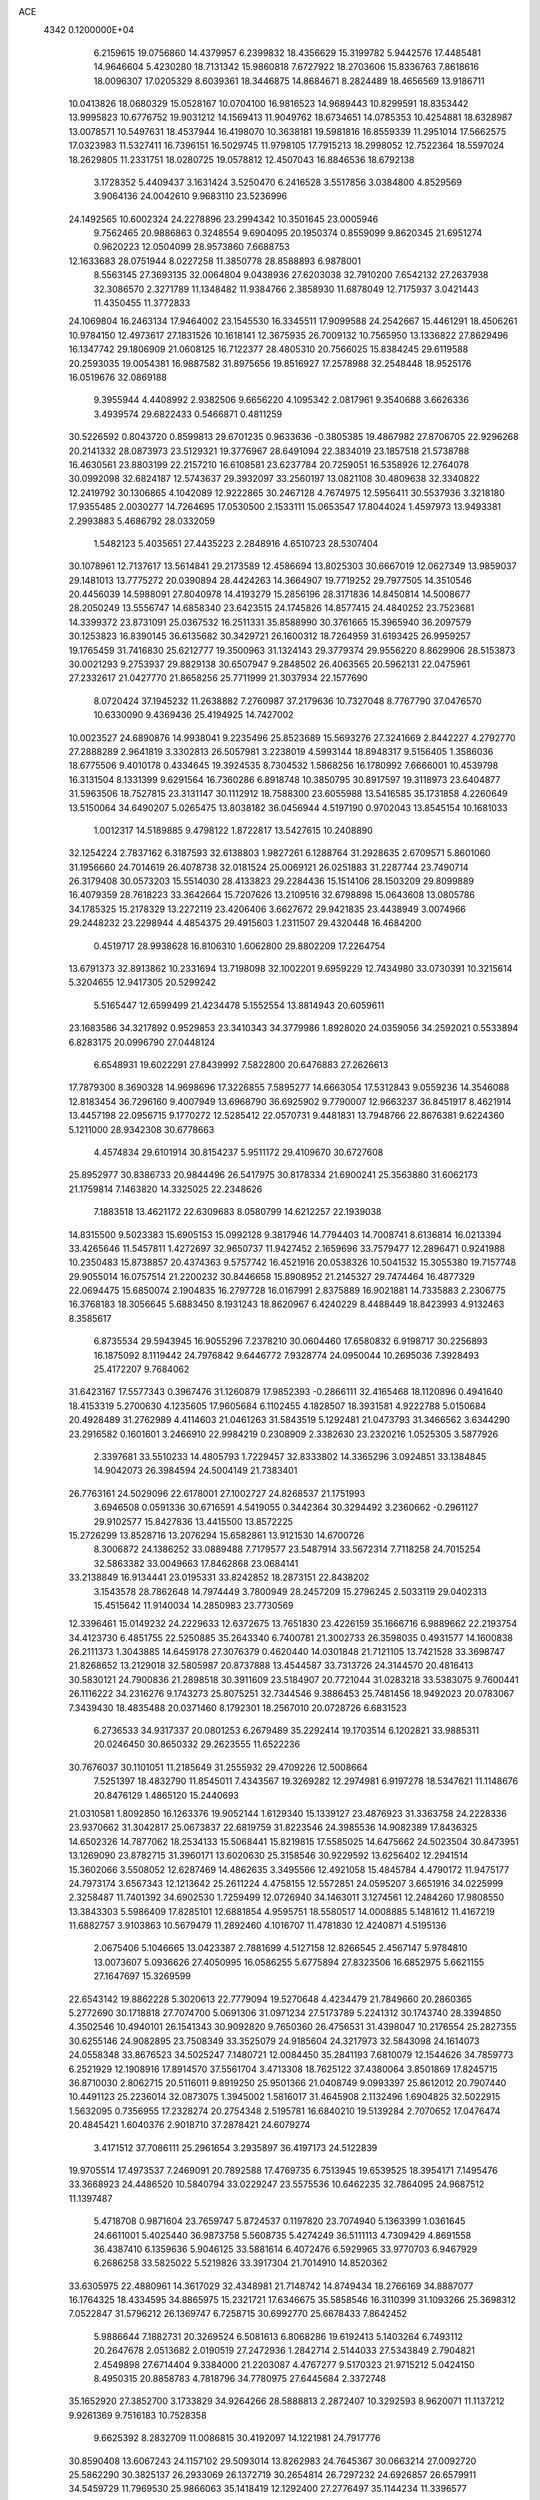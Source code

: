 ACE                                                                             
 4342  0.1200000E+04
   6.2159615  19.0756860  14.4379957   6.2399832  18.4356629  15.3199782
   5.9442576  17.4485481  14.9646604   5.4230280  18.7131342  15.9860818
   7.6727922  18.2703606  15.8336763   7.8618616  18.0096307  17.0205329
   8.6039361  18.3446875  14.8684671   8.2824489  18.4656569  13.9186711
  10.0413826  18.0680329  15.0528167  10.0704100  16.9816523  14.9689443
  10.8299591  18.8353442  13.9995823  10.6776752  19.9031212  14.1569413
  11.9049762  18.6734651  14.0785353  10.4254881  18.6328987  13.0078571
  10.5497631  18.4537944  16.4198070  10.3638181  19.5981816  16.8559339
  11.2951014  17.5662575  17.0323983  11.5327411  16.7396151  16.5029745
  11.9798105  17.7915213  18.2998052  12.7522364  18.5597024  18.2629805
  11.2331751  18.0280725  19.0578812  12.4507043  16.8846536  18.6792138
   3.1728352   5.4409437   3.1631424   3.5250470   6.2416528   3.5517856
   3.0384800   4.8529569   3.9064136  24.0042610   9.9683110  23.5236996
  24.1492565  10.6002324  24.2278896  23.2994342  10.3501645  23.0005946
   9.7562465  20.9886863   0.3248554   9.6904095  20.1950374   0.8559099
   9.8620345  21.6951274   0.9620223  12.0504099  28.9573860   7.6688753
  12.1633683  28.0751944   8.0227258  11.3850778  28.8588893   6.9878001
   8.5563145  27.3693135  32.0064804   9.0438936  27.6203038  32.7910200
   7.6542132  27.2637938  32.3086570   2.3271789  11.1348482  11.9384766
   2.3858930  11.6878049  12.7175937   3.0421443  11.4350455  11.3772833
  24.1069804  16.2463134  17.9464002  23.1545530  16.3345511  17.9099588
  24.2542667  15.4461291  18.4506261  10.9784150  12.4973617  27.1831526
  10.1618141  12.3675935  26.7009132  10.7565950  13.1336822  27.8629496
  16.1347742  29.1806909  21.0608125  16.7122377  28.4805310  20.7566025
  15.8384245  29.6119588  20.2593035  19.0054381  16.9887582  31.8975656
  19.8516927  17.2578988  32.2548448  18.9525176  16.0519676  32.0869188
   9.3955944   4.4408992   2.9382506   9.6656220   4.1095342   2.0817961
   9.3540688   3.6626336   3.4939574  29.6822433   0.5466871   0.4811259
  30.5226592   0.8043720   0.8599813  29.6701235   0.9633636  -0.3805385
  19.4867982  27.8706705  22.9296268  20.2141332  28.0873973  23.5129321
  19.3776967  28.6491094  22.3834019  23.1857518  21.5738788  16.4630561
  23.8803199  22.2157210  16.6108581  23.6237784  20.7259051  16.5358926
  12.2764078  30.0992098  32.6824187  12.5743637  29.3932097  33.2560197
  13.0821108  30.4809638  32.3340822  12.2419792  30.1306865   4.1042089
  12.9222865  30.2467128   4.7674975  12.5956411  30.5537936   3.3218180
  17.9355485   2.0030277  14.7264695  17.0530500   2.1533111  15.0653547
  17.8044024   1.4597973  13.9493381   2.2993883   5.4686792  28.0332059
   1.5482123   5.4035651  27.4435223   2.2848916   4.6510723  28.5307404
  30.1078961  12.7137617  13.5614841  29.2173589  12.4586694  13.8025303
  30.6667019  12.0627349  13.9859037  29.1481013  13.7775272  20.0390894
  28.4424263  14.3664907  19.7719252  29.7977505  14.3510546  20.4456039
  14.5988091  27.8040978  14.4193279  15.2856196  28.3171836  14.8450814
  14.5008677  28.2050249  13.5556747  14.6858340  23.6423515  24.1745826
  14.8577415  24.4840252  23.7523681  14.3399372  23.8731091  25.0367532
  16.2511331  35.8588990  30.3761665  15.3965940  36.2097579  30.1253823
  16.8390145  36.6135682  30.3429721  26.1600312  18.7264959  31.6193425
  26.9959257  19.1765459  31.7416830  25.6212777  19.3500963  31.1324143
  29.3779374  29.9556220   8.8629906  28.5153873  30.0021293   9.2753937
  29.8829138  30.6507947   9.2848502  26.4063565  20.5962131  22.0475961
  27.2332617  21.0427770  21.8658256  25.7711999  21.3037934  22.1577690
   8.0720424  37.1945232  11.2638882   7.2760987  37.2179636  10.7327048
   8.7767790  37.0476570  10.6330090   9.4369436  25.4194925  14.7427002
  10.0023527  24.6890876  14.9938041   9.2235496  25.8523689  15.5693276
  27.3241669   2.8442227   4.2792770  27.2888289   2.9641819   3.3302813
  26.5057981   3.2238019   4.5993144  18.8948317   9.5156405   1.3586036
  18.6775506   9.4010178   0.4334645  19.3924535   8.7304532   1.5868256
  16.1780992   7.6666001  10.4539798  16.3131504   8.1331399   9.6291564
  16.7360286   6.8918748  10.3850795  30.8917597  19.3118973  23.6404877
  31.5963506  18.7527815  23.3131147  30.1112912  18.7588300  23.6055988
  13.5416585  35.1731858   4.2260649  13.5150064  34.6490207   5.0265475
  13.8038182  36.0456944   4.5197190   0.9702043  13.8545154  10.1681033
   1.0012317  14.5189885   9.4798122   1.8722817  13.5427615  10.2408890
  32.1254224   2.7837162   6.3187593  32.6138803   1.9827261   6.1288764
  31.2928635   2.6709571   5.8601060  31.1956660  24.7014619  26.4078738
  32.0181524  25.0069121  26.0251883  31.2287744  23.7490714  26.3179408
  30.0573203  15.5514030  28.4133823  29.2284436  15.1514106  28.1503209
  29.8099889  16.4079359  28.7618223  33.3642664  15.7207626  13.2109516
  32.6798898  15.0643608  13.0805786  34.1785325  15.2178329  13.2272119
  23.4206406   3.6627672  29.9421835  23.4438949   3.0074966  29.2448232
  23.2298944   4.4854375  29.4915603   1.2311507  29.4320448  16.4684200
   0.4519717  28.9938628  16.8106310   1.6062800  29.8802209  17.2264754
  13.6791373  32.8913862  10.2331694  13.7198098  32.1002201   9.6959229
  12.7434980  33.0730391  10.3215614   5.3204655  12.9417305  20.5299242
   5.5165447  12.6599499  21.4234478   5.1552554  13.8814943  20.6059611
  23.1683586  34.3217892   0.9529853  23.3410343  34.3779986   1.8928020
  24.0359056  34.2592021   0.5533894   6.8283175  20.0996790  27.0448124
   6.6548931  19.6022291  27.8439992   7.5822800  20.6476883  27.2626613
  17.7879300   8.3690328  14.9698696  17.3226855   7.5895277  14.6663054
  17.5312843   9.0559236  14.3546088  12.8183454  36.7296160   9.4007949
  13.6968790  36.6925902   9.7790007  12.9663237  36.8451917   8.4621914
  13.4457198  22.0956715   9.1770272  12.5285412  22.0570731   9.4481831
  13.7948766  22.8676381   9.6224360   5.1211000  28.9342308  30.6778663
   4.4574834  29.6101914  30.8154237   5.9511172  29.4109670  30.6727608
  25.8952977  30.8386733  20.9844496  26.5417975  30.8178334  21.6900241
  25.3563880  31.6062173  21.1759814   7.1463820  14.3325025  22.2348626
   7.1883518  13.4621172  22.6309683   8.0580799  14.6212257  22.1939038
  14.8315500   9.5023383  15.6905153  15.0992128   9.3817946  14.7794403
  14.7008741   8.6136814  16.0213394  33.4265646  11.5457811   1.4272697
  32.9650737  11.9427452   2.1659696  33.7579477  12.2896471   0.9241988
  10.2350483  15.8738857  20.4374363   9.5757742  16.4521916  20.0538326
  10.5041532  15.3055380  19.7157748  29.9055014  16.0757514  21.2200232
  30.8446658  15.8908952  21.2145327  29.7474464  16.4877329  22.0694475
  15.6850074   2.1904835  16.2797728  16.0167991   2.8375889  16.9021881
  14.7335883   2.2306775  16.3768183  18.3056645   5.6883450   8.1931243
  18.8620967   6.4240229   8.4488449  18.8423993   4.9132463   8.3585617
   6.8735534  29.5943945  16.9055296   7.2378210  30.0604460  17.6580832
   6.9198717  30.2256893  16.1875092   8.1119442  24.7976842   9.6446772
   7.9328774  24.0950044  10.2695036   7.3928493  25.4172207   9.7684062
  31.6423167  17.5577343   0.3967476  31.1260879  17.9852393  -0.2866111
  32.4165468  18.1120896   0.4941640  18.4153319   5.2700630   4.1235605
  17.9605684   6.1102455   4.1828507  18.3931581   4.9222788   5.0150684
  20.4928489  31.2762989   4.4114603  21.0461263  31.5843519   5.1292481
  21.0473793  31.3466562   3.6344290  23.2916582   0.1601601   3.2466910
  22.9984219   0.2308909   2.3382630  23.2320216   1.0525305   3.5877926
   2.3397681  33.5510233  14.4805793   1.7229457  32.8333802  14.3365296
   3.0924851  33.1384845  14.9042073  26.3984594  24.5004149  21.7383401
  26.7763161  24.5029096  22.6178001  27.1002727  24.8268537  21.1751993
   3.6946508   0.0591336  30.6716591   4.5419055   0.3442364  30.3294492
   3.2360662  -0.2961127  29.9102577  15.8427836  13.4415500  13.8572225
  15.2726299  13.8528716  13.2076294  15.6582861  13.9121530  14.6700726
   8.3006872  24.1386252  33.0889488   7.7179577  23.5487914  33.5672314
   7.7118258  24.7015254  32.5863382  33.0049663  17.8462868  23.0684141
  33.2138849  16.9134441  23.0195331  33.8242852  18.2873151  22.8438202
   3.1543578  28.7862648  14.7974449   3.7800949  28.2457209  15.2796245
   2.5033119  29.0402313  15.4515642  11.9140034  14.2850983  23.7730569
  12.3396461  15.0149232  24.2229633  12.6372675  13.7651830  23.4226159
  35.1666716   6.9889662  22.2193754  34.4123730   6.4851755  22.5250885
  35.2643340   6.7400781  21.3002733  26.3598035   0.4931577  14.1600838
  26.2111373   1.3043885  14.6459178  27.3076379   0.4620440  14.0301848
  21.7121105  13.7421528  33.3698747  21.8268652  13.2129018  32.5805987
  20.8737888  13.4544587  33.7313726  24.3144570  20.4816413  30.5830121
  24.7900836  21.2898518  30.3911609  23.5184907  20.7721044  31.0283218
  33.5383075   9.7600441  26.1116222  34.2316276   9.1743273  25.8075251
  32.7344546   9.3886453  25.7481456  18.9492023  20.0783067   7.3439430
  18.4835488  20.0371460   8.1792301  18.2567010  20.0728726   6.6831523
   6.2736533  34.9317337  20.0801253   6.2679489  35.2292414  19.1703514
   6.1202821  33.9885311  20.0246450  30.8650332  29.2623555  11.6522236
  30.7676037  30.1101051  11.2185649  31.2555932  29.4709226  12.5008664
   7.5251397  18.4832790  11.8545011   7.4343567  19.3269282  12.2974981
   6.9197278  18.5347621  11.1148676  20.8476129   1.4865120  15.2440693
  21.0310581   1.8092850  16.1263376  19.9052144   1.6129340  15.1339127
  23.4876923  31.3363758  24.2228336  23.9370662  31.3042817  25.0673837
  22.6819759  31.8223546  24.3985536  14.9082389  17.8436325  14.6502326
  14.7877062  18.2534133  15.5068441  15.8219815  17.5585025  14.6475662
  24.5023504  30.8473951  13.1269090  23.8782715  31.3960171  13.6020630
  25.3158546  30.9229592  13.6256402  12.2941514  15.3602066   3.5508052
  12.6287469  14.4862635   3.3495566  12.4921058  15.4845784   4.4790172
  11.9475177  24.7973174   3.6567343  12.1213642  25.2611224   4.4758155
  12.5572851  24.0595207   3.6651916  34.0225999   2.3258487  11.7401392
  34.6902530   1.7259499  12.0726940  34.1463011   3.1274561  12.2484260
  17.9808550  13.3843303   5.5986409  17.8285101  12.6881854   4.9595751
  18.5580517  14.0008885   5.1481612  11.4167219  11.6882757   3.9103863
  10.5679479  11.2892460   4.1016707  11.4781830  12.4240871   4.5195136
   2.0675406   5.1046665  13.0423387   2.7881699   4.5127158  12.8266545
   2.4567147   5.9784810  13.0073607   5.0936626  27.4050995  16.0586255
   5.6775894  27.8323506  16.6852975   5.6621155  27.1647697  15.3269599
  22.6543142  19.8862228   5.3020613  22.7779094  19.5270648   4.4234479
  21.7849660  20.2860365   5.2772690  30.1718818  27.7074700   5.0691306
  31.0971234  27.5173789   5.2241312  30.1743740  28.3394850   4.3502546
  10.4940101  26.1541343  30.9092820   9.7650360  26.4756531  31.4398047
  10.2176554  25.2827355  30.6255146  24.9082895  23.7508349  33.3525079
  24.9185604  24.3217973  32.5843098  24.1614073  24.0558348  33.8676523
  34.5025247   7.1480721  12.0084450  35.2841193   7.6810079  12.1544626
  34.7859773   6.2521929  12.1908916  17.8914570  37.5561704   3.4713308
  18.7625122  37.4380064   3.8501869  17.8245715  36.8710030   2.8062715
  20.5116011   9.8919250  25.9501366  21.0408749   9.0993397  25.8612012
  20.7907440  10.4491123  25.2236014  32.0873075   1.3945002   1.5816017
  31.4645908   2.1132496   1.6904825  32.5022915   1.5632095   0.7356955
  17.2328274  20.2754348   2.5195781  16.6840210  19.5139284   2.7070652
  17.0476474  20.4845421   1.6040376   2.9018710  37.2878421  24.6079274
   3.4171512  37.7086111  25.2961654   3.2935897  36.4197173  24.5122839
  19.9705514  17.4973537   7.2469091  20.7892588  17.4769735   6.7513945
  19.6539525  18.3954171   7.1495476  33.3668923  24.4486520  10.5840794
  33.0229247  23.5575536  10.6462235  32.7864095  24.9687512  11.1397487
   5.4718708   0.9871604  23.7659747   5.8724537   0.1197820  23.7074940
   5.1363399   1.0361645  24.6611001   5.4025440  36.9873758   5.5608735
   5.4274249  36.5111113   4.7309429   4.8691558  36.4387410   6.1359636
   5.9046125  33.5881614   6.4072476   6.5929965  33.9770703   6.9467929
   6.2686258  33.5825022   5.5219826  33.3917304  21.7014910  14.8520362
  33.6305975  22.4880961  14.3617029  32.4348981  21.7148742  14.8749434
  18.2766169  34.8887077  16.1764325  18.4334595  34.8865975  15.2321721
  17.6346675  35.5858546  16.3110399  31.1093266  25.3698312   7.0522847
  31.5796212  26.1369747   6.7258715  30.6992770  25.6678433   7.8642452
   5.9886644   7.1882731  20.3269524   6.5081613   6.8068286  19.6192413
   5.1403264   6.7493112  20.2647678   2.0513682   2.0190519  27.2472936
   1.2842714   2.5144033  27.5343849   2.7904821   2.4549898  27.6714404
   9.3384000  21.2203087   4.4767277   9.5170323  21.9715212   5.0424150
   8.4950315  20.8858783   4.7818796  34.7780975  27.6445684   2.3372748
  35.1652920  27.3852700   3.1733829  34.9264266  28.5888813   2.2872407
  10.3292593   8.9620071  11.1137212   9.9261369   9.7516183  10.7528358
   9.6625392   8.2832709  11.0086815  30.4192097  14.1221981  24.7917776
  30.8590408  13.6067243  24.1157102  29.5093014  13.8262983  24.7645367
  30.0663214  27.0092720  25.5862290  30.3825137  26.2933069  26.1372719
  30.2654814  26.7297232  24.6926857  26.6579911  34.5459729  11.7969530
  25.9866063  35.1418419  12.1292400  27.2776497  35.1144234  11.3396577
   8.4778037   2.7861696  11.3912334   7.7817907   2.1785964  11.1409287
   9.2003857   2.2221662  11.6669277  11.5652770  25.9172169  23.2973189
  12.3672766  26.1105963  23.7827393  11.7406142  25.0792627  22.8691584
   8.7784901   0.7616468  20.9485101   8.8024852  -0.1565631  21.2178548
   7.8460424   0.9706128  20.8927756  34.8562169   2.3395655  30.0849296
  35.5426759   1.8927677  30.5802856  34.8109974   3.2134166  30.4729646
  22.2707958  34.6609978   8.2946304  22.8927944  35.1640352   8.8202757
  22.3082046  35.0649396   7.4276452  10.0863172  34.3973323   3.8358442
   9.2520083  34.8152627   3.6225494  10.0869139  33.5886209   3.3237725
   5.4705773  19.0108021  22.3187722   6.1958206  19.6262952  22.2118976
   5.7909507  18.3712672  22.9548444  30.9340550  24.9129604  18.6619816
  31.6113044  24.3271606  18.3237454  31.3550667  25.3710587  19.3893926
  30.1368915  31.7818919  10.8205531  30.6383357  32.5948394  10.8830177
  29.4099480  31.9013150  11.4317185  32.2468116  14.8165773  17.2340213
  31.4620412  14.9908557  16.7144115  31.9127414  14.5081215  18.0763300
  23.3804087  24.8469169   2.0614982  22.5065745  24.6144239   1.7475034
  23.3846261  24.5769180   2.9798199   6.7043512  12.5841573   0.3245936
   7.1870702  12.8020440  -0.4727392   6.4504341  11.6686172   0.2082131
   9.1211476  11.0683747  29.6514128   8.5298781  10.3801599  29.3464661
   8.9448642  11.8096605  29.0720584  21.1658069  17.1647544  25.1404827
  21.0331098  17.9581120  25.6593343  20.2820151  16.8800687  24.9078927
  13.5317648  16.3671877  29.6434162  12.8570694  15.7189120  29.8452987
  13.9892693  16.0079542  28.8832368  12.0674356   4.9984633   3.9859650
  11.2232041   5.4283615   3.8492443  12.2530904   4.5648662   3.1530438
  17.4411188  26.5609112  29.8316285  16.7739643  27.0993237  30.2573615
  17.2620558  26.6531519  28.8958614   7.8972580   3.2106538  30.1577559
   7.5184003   3.3758416  31.0211282   7.7783159   2.2709426  30.0198154
  19.5285378  12.4819251   1.4347015  18.7726779  13.0576726   1.5505574
  19.1523559  11.6442255   1.1645564   1.0124367  27.1154179  12.0783137
   0.9403807  27.8039773  12.7393173   0.2834140  27.2802312  11.4803217
  15.6844300  11.5853592  16.9822881  15.5932885  10.8058672  16.4342759
  14.9989884  11.4942814  17.6441842  19.7594762  29.4943214   7.1592284
  20.3809529  30.1585269   6.8611855  19.6495929  29.6711998   8.0935043
  17.5313350   1.6502384   5.6766298  17.5278570   1.1966122   4.8337520
  16.8578376   1.2051454   6.1909499   7.8690842  35.4101952   2.1528798
   8.5294325  36.0716230   1.9462757   7.4893912  35.1779516   1.3054555
   6.0293603   9.0275671   2.3127337   6.4339289   8.4872809   2.9914434
   5.0932217   8.9992272   2.5104028  26.1494191  37.5146694  18.4122670
  26.5788186  36.8063384  18.8919701  26.8344099  37.8700510  17.8459425
   5.0194575  24.2406360  14.0083513   5.1951586  25.0547511  14.4801325
   4.3488948  24.4754598  13.3669190   2.0360163  17.7827766  14.9158069
   1.9880806  18.3117349  15.7121342   2.4021722  16.9470286  15.2050939
  11.9993812  18.1726707  28.3410765  12.5023102  17.4627510  28.7402109
  11.1975161  18.2202158  28.8616374   1.0943341  32.1387250  10.9026999
   1.1637335  33.0454923  11.2013447   1.6249876  32.1074513  10.1066718
  24.2466068  28.2537655  13.0887096  24.3244215  27.7157431  13.8765602
  24.6933970  29.0704968  13.3113308   8.7936336  28.4336698  28.9007370
   8.6243251  27.9620748  29.7163132   8.9314228  29.3409677  29.1728703
  34.4601722   4.2834662  20.2836314  34.8635603   3.5461413  20.7417382
  34.1007328   3.9005478  19.4833760   1.2608995  27.5283337  27.2906229
   1.8326201  28.2785789  27.4534096   1.8266145  26.7655928  27.4107251
  31.8568743   1.1804339  10.8099862  31.9293398   1.5623939   9.9352937
  32.6232033   1.5099262  11.2794609  27.9154218  23.0640960  13.4495024
  28.5401982  22.9473148  12.7337870  28.3998717  22.8083636  14.2344489
  14.2541910   9.0894686  22.4042698  14.5546630   8.6029340  21.6366550
  14.9683578   9.6967911  22.5975495  20.5340985  -0.2153032   4.3483541
  21.4307663  -0.3499812   4.0416287  20.4520881   0.7340390   4.4392139
   9.6667436  22.4974144  15.1769233   9.1405983  23.1144755  15.6854885
   9.2590756  21.6462994  15.3370538  27.9252017  35.0289412  23.3853441
  28.2822504  34.3964202  22.7619139  27.5712807  34.4924662  24.0946862
  15.0236890  14.2166961  16.2078145  15.2335503  13.2946505  16.3562128
  14.1312886  14.3156212  16.5395780  27.5298830  13.2222224  17.1676020
  27.5724043  12.2683088  17.2344789  26.9541469  13.4871856  17.8849264
  35.1056058  37.7816810  17.2599623  34.1586670  37.7613638  17.3982585
  35.3214852  36.9017734  16.9511087  33.2811791  15.8263096   7.2953480
  33.0140927  14.9901754   6.9135414  32.6443882  15.9858078   7.9919753
  30.3604766  25.1795468   3.7081291  29.4127794  25.3129969   3.6910109
  30.6108983  25.3562877   4.6149275  28.4172515  24.5994749  32.3570847
  28.1550653  23.7775151  31.9425097  29.3181804  24.4471551  32.6423171
  25.2421803  28.2772672  20.3292660  24.7673958  27.9375878  21.0878366
  25.2560571  29.2253587  20.4602689  28.6594630   3.9312335  23.6506765
  28.4041275   4.8462507  23.7680616  29.5851833   3.9079129  23.8930192
  14.4879798  21.4370529   1.7098412  13.6358523  21.5019534   1.2786819
  15.1212717  21.4522640   0.9922467  33.1192447   5.3742198  23.2899202
  33.9609626   4.9377752  23.4212934  32.5833021   5.0886143  24.0298032
  15.5031738  28.3404777  30.5421915  15.1925143  29.2086015  30.7992586
  14.8108310  27.7441862  30.8273753  30.9209810  34.0209398   5.9983783
  30.4004931  34.8240344   6.0174369  31.6827158  34.2418683   5.4624841
  26.3385021  -0.1535999   9.3588783  26.6030598   0.6204189   9.8560061
  26.6107485   0.0340822   8.4606082  14.0291586  12.1840787  23.3119454
  14.7934761  11.6120043  23.3810944  13.5501209  12.0435338  24.1286472
   7.1243370  15.5640496   1.6574093   7.5636933  14.7761013   1.9773081
   6.6534465  15.9017545   2.4192816   9.0450292  10.6715050  13.2775146
   8.5587476  10.0137428  13.7746170   9.7224303  10.1734778  12.8199903
  33.8009799  35.9884959   0.7308464  33.5636941  36.9158094   0.7349645
  33.3904171  35.6397217  -0.0603721   4.1385839   2.9641661  28.8120526
   3.7724414   3.3817811  29.5916481   5.0347083   3.2966702  28.7607310
   0.1889580   8.9745164  24.5080400   0.8747646   9.6380851  24.4333548
   0.0183252   8.7038351  23.6059048  24.7045078  10.3173210  17.2851130
  24.8948661   9.4648658  16.8935577  24.3187098  10.8272783  16.5728382
  25.7750507  15.8856808  21.2714752  24.9059350  16.1967325  21.0182628
  26.2599172  16.6814745  21.4902188  26.4047080  18.1490596  23.1851717
  26.2223170  19.0316004  22.8625464  25.5645360  17.8392881  23.5233795
  33.0632528  26.9537616  23.1141590  34.0092733  27.0882509  23.1706367
  32.7119331  27.8150900  22.8885049  12.7649399  36.6918497  14.8645141
  13.7209965  36.6545387  14.8927211  12.5179259  36.0236383  14.2252103
  32.1268650  27.7398317   2.2812931  32.1046682  27.0992645   2.9922170
  33.0467990  27.7749135   2.0191430  27.8616118  12.3807166   9.3516333
  27.1683380  11.7322798   9.4746498  28.4875583  12.1979856  10.0523702
   1.0254550  34.6776703  11.5706827   0.5212651  35.0844789  10.8660331
   0.7279809  35.1212951  12.3649987   1.3119336  36.7832501  19.6569780
   2.2403381  36.6459477  19.8452461   1.2361125  36.6456166  18.7127640
  18.2575484   9.5302893  31.8914517  18.8252202  10.2837045  31.7291366
  17.8551351   9.3463343  31.0426550  25.7774455  36.2714088   3.5953494
  26.3883076  36.7097074   3.0029190  24.9136728  36.5754524   3.3166273
   1.7892978  18.3839396  28.9987411   1.7620785  18.0492278  29.8950998
   1.6522868  17.6114544  28.4503558  34.7342308  36.0937566  23.1716277
  35.1444803  36.8936104  22.8427492  35.4180800  35.4276485  23.1017546
  30.6235654  32.7673048   1.6824455  31.4404981  32.8682300   1.1939100
  30.5329773  33.5863598   2.1694512  27.1307996  23.9673167   8.5193616
  27.2803241  24.7685460   9.0212638  27.1467220  24.2508232   7.6052488
  32.4410049  21.8999295  23.9654912  32.2072297  20.9730995  23.9148241
  32.7789056  22.0134972  24.8538365  11.1918409  34.5403200  30.5540948
  11.4431577  34.0491210  31.3362682  11.9170834  34.4064610  29.9439006
  25.0949007   1.0316412  30.4137880  24.4385559   1.6916722  30.6369524
  25.8609788   1.5376438  30.1430158  10.0230643   1.5543079  13.4667407
   9.4978602   0.9376623  13.9767806  10.3383759   2.1893949  14.1097609
  31.7345764   9.7833993   8.5491875  31.9894235  10.4315792   9.2058058
  31.9229532  10.2050008   7.7107376  20.4786956   8.0819943  23.1947176
  19.6397315   7.6596114  23.0104249  20.2699661   8.7581066  23.8393385
  15.6983573   4.0062832   8.0991046  16.1647041   4.7429463   8.4941742
  15.6314153   4.2346683   7.1719634   3.7739481  13.1630892  29.6110730
   3.2047241  12.6853793  30.2144047   4.1539317  12.4848932  29.0525978
   1.2908192  21.8030518  30.9632883   1.5377448  22.4173909  31.6545531
   1.2223463  20.9578158  31.4072695   9.2064723  30.9148618   5.7956379
   9.5809895  30.0350825   5.8398780   8.3089316  30.8092339   6.1110664
  29.4693617  24.6996220  28.4943822  30.0376798  24.4529594  27.7647221
  30.0014993  24.5458604  29.2750350  22.4271092  36.9872325  27.9031616
  23.1474974  36.3870006  28.0955005  22.1375601  36.7402355  27.0248760
  12.3528813  17.6180015  21.3478903  11.4811399  17.2878479  21.1304105
  12.8962292  16.8329080  21.4159575  32.3873920  10.3460428  31.1427742
  31.9160719  11.1756029  31.2197109  33.2261048  10.5060736  31.5754204
  31.3473484  18.4867900  10.1056549  31.6836878  18.5534591  10.9993343
  30.5807511  19.0598905  10.0948771  19.7614103   2.5401123   4.0625092
  19.4710141   3.2041587   3.4372537  19.0461116   2.4781121   4.6955460
   3.4269610   5.1240551  20.5717446   3.6204958   4.2765845  20.9724561
   3.0994324   4.9070682  19.6988909  19.4675157   1.2352417  10.3400601
  19.5261380   0.4573961  10.8948137  18.6647027   1.1088101   9.8343543
  23.6741475   5.8252985  31.8187008  23.1631416   6.4921372  31.3599732
  23.5748567   5.0375905  31.2840147   6.5783560   9.1768941  18.0272725
   6.7466645   8.2745378  18.2986711   5.6240652   9.2420682  17.9910343
  21.2166368   5.7602665  20.6302261  21.3028769   5.0557843  19.9879649
  20.2877767   5.9905616  20.6098555  22.0469387  28.7384556   4.9693426
  21.6960153  29.4652961   4.4547676  22.6342552  28.2807562   4.3678425
  33.3489047   0.5014006  20.2191959  34.0673002   0.9937814  20.6163115
  33.6791454   0.2494895  19.3568075  25.5586218   8.2953459  15.5803880
  26.4797829   8.5321066  15.6882690  25.4304254   8.2576772  14.6325596
   6.1624667  15.1885959   8.8080022   5.5789631  15.3216918   8.0609809
   5.6047946  15.3224947   9.5743602  33.2409324  22.7751975  18.7753204
  33.4143131  22.4127981  19.6441343  32.4517472  22.3213459  18.4796223
   5.3108513  32.4294412   9.6533328   4.9203248  32.3911232  10.5264036
   5.9479363  33.1418153   9.7069764   4.2568622  22.9405074  31.3817081
   3.4895068  23.4192784  31.6950385   5.0016785  23.4079774  31.7597983
  20.9524914  26.3959383  17.9558539  20.5739727  26.0098484  17.1659868
  20.5544089  25.9068339  18.6759505  13.4148923   2.6282369   9.1206599
  13.9990752   3.2934379   8.7566960  13.8667299   2.3156434   9.9044710
  27.5036155   0.2126420   2.0181999  27.2650073   1.1134851   2.2367857
  28.2986235   0.2964669   1.4917328   1.3091082  30.2061446  25.3221869
   0.5089775  30.5962272  24.9702518   1.2319817  30.3153480  26.2700044
   3.7200042  26.5602067  22.7268882   3.2947131  25.9034720  23.2783036
   3.9180415  27.2820220  23.3235420  25.6726411   6.4142928  19.5186628
  24.9137118   6.8389358  19.1187423  25.5769758   5.4893971  19.2914010
  10.0739403  30.4720540  30.4490555  10.6054030  30.9264836  29.7953943
  10.7104694  30.0215306  31.0041152  19.9731399  25.1055703  11.7822897
  20.4240017  24.7193098  12.5331281  19.4047014  24.4066898  11.4587536
  25.4002096  32.5856229  30.7838135  25.8437093  32.5015033  31.6278892
  24.5042893  32.8372033  31.0080144   4.5758566  31.9577677  15.3302317
   5.4007340  32.2289878  14.9274304   4.2674411  31.2362732  14.7820006
  32.8473297  35.3353020  20.1974633  33.0417625  36.1881221  20.5862121
  31.9081109  35.3637755  20.0150101  31.0056464  29.7372455  26.7549656
  31.0274359  28.8280248  26.4565116  30.3852340  29.7352600  27.4838801
  13.3685817  26.5683976  30.4664661  12.4262733  26.4430580  30.3543200
  13.7507246  25.7177744  30.2505057  27.4398831  21.3560913   7.7693949
  26.5699081  21.1643327   7.4192464  27.3325287  22.1841529   8.2373915
   8.6663194  37.1355792   6.2435535   8.6048326  36.3462634   6.7815421
   7.7775981  37.4910624   6.2373885  17.1157705   2.0711317  28.0789011
  17.1307233   2.6111745  27.2887352  17.8838002   1.5057300  27.9971508
  24.9211329   2.5383216   5.8966939  25.1216100   2.0207324   6.6765287
  23.9697652   2.4801512   5.8086734  14.3117358  12.9617518  29.8329202
  14.0038564  12.1782960  30.2885946  14.1315260  13.6787949  30.4408721
  16.4733082   4.0411651  25.9848562  16.0788135   4.8173218  25.5871295
  15.8932225   3.3223258  25.7338534  30.7288690  20.5012319  12.6968379
  30.2278718  20.8677522  13.4254644  30.9692872  19.6222106  12.9896730
  27.6358715  12.0280798  14.4055070  27.0487942  12.5894474  13.8991095
  27.6441421  12.4171994  15.2800065   8.6091714   2.3766610   0.7657499
   7.7129334   2.3227596   0.4339610   8.9675534   3.1662642   0.3603847
   6.5330567  26.7234798  13.8866528   7.2802977  26.9042501  14.4569025
   6.9037199  26.7064840  13.0042970  27.6391205   3.2390872   1.5544276
  28.5510832   3.2449241   1.2637015  27.1464735   3.5720930   0.8043357
   4.9124125  21.4284776  12.5458939   5.1912809  22.1161129  13.1505607
   4.1463590  21.0368315  12.9654259  28.2739444   6.4192112  24.6094994
  28.8535241   6.5040581  25.3665465  27.5224834   6.9735538  24.8198386
  14.6577190  23.7673415  13.7740546  14.7227831  22.9307765  13.3134489
  13.7749675  24.0809518  13.5775086  33.9567156  15.5114294   2.0274943
  33.9733601  15.6007519   2.9803722  33.0379868  15.3422650   1.8188015
  35.0763745  34.6521601  29.0909612  34.4482989  35.3741138  29.1141071
  34.7075424  33.9948172  29.6809570  17.8549752  27.2677673  12.6303315
  17.4214620  27.8890560  13.2153944  18.7830435  27.3348899  12.8548658
  33.1307317   8.8914457   0.8727016  32.3342792   8.5899263   1.3097157
  33.2398384   9.7946943   1.1701397   2.5664975  20.5429539  13.6285496
   2.6856530  20.1347929  14.4861267   2.0964469  19.8866765  13.1141721
  27.6986395  14.2672226  27.9545255  27.8900932  13.8853649  28.8111246
  26.7554205  14.1472251  27.8442058  -0.1498614  11.5796103  18.5777641
  -0.5804766  10.7788452  18.8770593   0.7743851  11.4478668  18.7890549
  11.6229545  16.6636877   1.2035511  11.1464203  15.9792632   0.7337532
  11.8571618  16.2614610   2.0399675   9.2846139  25.7286965  25.0465307
   8.5487780  26.2340602  24.7010094   9.9988676  25.8943199  24.4311915
   0.9190419  17.1313729  25.9411925   0.8376507  17.8986695  25.3747446
   1.3533203  16.4757708  25.3954636  35.3321556  17.2668782  19.2010738
  34.8708537  18.1025932  19.2718749  35.0947712  16.9348687  18.3352504
  25.1106171   1.8337762   0.4810202  24.8294925   1.1694495   1.1102030
  24.8348679   1.4905829  -0.3689284  21.2646317  11.8473697  24.0629436
  21.5592788  12.0442348  23.1737535  21.5075533  12.6204457  24.5724280
   2.7195336   7.6611493  14.6527984   2.1510841   8.0778159  14.0051210
   3.0413197   8.3850558  15.1900553  11.1900652  23.9472859  28.5573209
  10.8707200  24.7485065  28.1422353  10.5632827  23.7753878  29.2600489
  18.7778878   4.4216987  27.5915013  19.1932586   3.5895526  27.8178457
  18.2604847   4.2264308  26.8102227  24.4880844  35.6256176  28.9461099
  25.3726131  35.2700232  28.8601244  24.5922306  36.3935429  29.5079604
  14.9513391  20.5434304   7.8548977  14.3763006  20.3526843   7.1138320
  14.4759404  21.1998083   8.3642070  29.8839346  28.1833795  31.4981162
  30.5563636  27.5037966  31.4508063  29.8851149  28.4580687  32.4150548
  28.7858455  22.8019221  10.7080664  27.9419387  23.1149391  10.3823771
  29.3844446  22.9151564   9.9697650   8.2644954   1.0726999  18.1935919
   8.7656994   1.8709522  18.3603843   8.0138816   0.7611333  19.0632763
  30.8969360  22.6387227   8.4671647  30.8615710  21.9867301   7.7672455
  30.8478282  23.4801132   8.0134222   4.4218021  13.7429911   6.4544056
   4.0144336  13.2687951   5.7295464   4.0449675  14.6216504   6.4076578
   0.1723045   3.8619380  23.6826130   0.7468138   4.6022423  23.8778578
   0.6067108   3.1092946  24.0839244  33.8606844  18.7311863  30.8389273
  34.3932015  18.8486315  31.6256064  33.5666707  17.8212956  30.8823617
   4.8463667  28.0767167   9.5850096   4.6208802  28.2812670   8.6775148
   4.1388362  28.4636736  10.1006614  17.8791451  27.1546174  20.6687791
  18.3091502  27.4749980  21.4616748  18.4937409  26.5181661  20.3034935
  31.5441055  35.7319384  25.3708290  31.7542815  34.8319890  25.1215319
  32.3575759  36.0739334  25.7416891  30.8020563   1.4014631  19.2990492
  31.7145894   1.4552721  19.5829853  30.4976687   2.3089754  19.2978897
  17.6674739  28.7866928   1.3665371  16.8767678  28.3611799   1.0349434
  17.4369136  29.0626208   2.2536321   1.8655869  30.5670782  19.3402151
   1.4007556  30.7874693  20.1474272   1.9541150  31.4013677  18.8793945
   2.4011286  31.1322433  13.1096566   1.7937447  31.3985058  12.4194241
   1.9950030  30.3587453  13.5008019  16.8567109   1.6782507   9.1136685
  16.4472478   2.2924104   8.5042592  17.0170079   0.8928017   8.5905943
   6.1519599  14.5556261  29.8857821   5.2768543  14.2534965  29.6425956
   6.2002422  15.4488329  29.5450738  31.1628451  24.5896744   1.1437322
  30.6774556  24.8657833   1.9211592  31.4297577  23.6905229   1.3348237
  31.6031685   4.3781257  25.4011015  31.4748491   3.4740273  25.6881066
  30.8642462   4.8561044  25.7776145  16.7449449  26.7672595  17.5639838
  16.7394969  26.4362459  18.4621108  16.1678056  26.1718861  17.0857868
  34.0013249  27.6340142  26.9080333  34.9261091  27.4880993  27.1073193
  33.7676678  26.9178233  26.3175192   4.5861372  27.7963087  27.9837309
   4.7033391  26.8639624  27.8014511   4.6437091  27.8630991  28.9368607
   7.8799886   8.8872513   4.5229033   7.5899806   9.7461845   4.2157209
   8.4441965   9.0787564   5.2720542  20.5826068  20.1015734  10.0640036
  21.0030441  19.2416601  10.0676695  19.6454685  19.9098372  10.0287770
  28.9436242  30.7109780  16.2594869  28.3042352  30.7014387  16.9717527
  29.5884413  30.0484885  16.5075804  17.7859211   0.7574668  30.4922576
  18.0447028   1.3681399  31.1824331  17.5740586   1.3166049  29.7447881
  30.6361111  21.8092877  29.1828928  31.5095989  22.1713178  29.0339456
  30.7656708  21.1397946  29.8546257   0.7323866  28.1262234   4.9361763
   1.4291404  27.5441773   5.2394722   0.5828725  28.7231723   5.6693403
   5.0324867   8.7234106  12.9387739   5.1813878   9.6519086  12.7600230
   4.0798901   8.6296722  12.9409106  16.3627031  31.2435929  11.3031564
  16.9756148  30.6068890  10.9354890  15.6250993  30.7163779  11.6101039
  23.8534994   7.3304497  17.5620259  23.0721467   6.7780605  17.5378188
  24.0940973   7.4454458  16.6427216   2.9228990   6.0486104  17.2742040
   2.7833290   6.1096770  16.3292051   3.2817377   6.9015909  17.5189303
   0.7529092  26.5062886  31.4675238   0.6713508  27.4322044  31.2389193
  -0.1044186  26.2707107  31.8220995   9.2409414  36.4276964  24.4155820
   8.3688721  36.8160293  24.3454071   9.2430770  35.7247225  23.7659244
  16.6575517  19.8424653   5.6769218  16.1644599  20.0322806   6.4750837
  16.4790951  18.9190229   5.4990474   5.9624227  32.3093710  24.4779598
   6.5394172  32.0841888  25.2077559   6.0562800  31.5804461  23.8646971
  11.0466779   1.1205149   9.4556629  11.6025053   1.8987872   9.4954108
  11.6619567   0.3893309   9.4005833  18.5905688  36.5753625  27.8058653
  17.9319078  36.4896537  27.1166255  19.0507138  35.7360228  27.8031374
   9.8952765  35.7392138   9.6022749  10.7261743  35.6317700  10.0651966
  10.0823670  35.4592801   8.7062469   0.8206815  35.2341792  15.7594704
   0.0265283  35.2841149  15.2274375   1.4130609  34.6776407  15.2539178
   4.1848944   4.0068832  11.8307938   4.9540679   4.5763789  11.8474827
   4.4160694   3.2753124  12.4031521   3.7954459   6.9706892  10.6473295
   4.4615460   6.3997251  11.0301383   4.2811631   7.7407456  10.3518236
   5.2451678  11.4483095  11.9996090   5.3688080  12.1905976  12.5911777
   5.5979908  11.7482982  11.1619011   6.4716613  32.4704074  29.8683746
   5.5452688  32.2333473  29.8255819   6.8385096  31.8844189  30.5303954
  13.8452499  28.6991674  24.5343759  13.8569396  27.8750542  24.0476187
  13.5381745  28.4569807  25.4080361   7.6763269  26.9980248  21.0927272
   7.7385510  26.1179694  20.7214289   8.5514950  27.1748390  21.4377624
  14.3811663   6.5753963  20.3475458  14.8241904   5.7407135  20.1950132
  13.5488690   6.3340194  20.7540557  11.2610142   8.9950962  16.0466670
  11.2122477   8.6688941  15.1480871  11.6035102   9.8847377  15.9602589
  25.3498979  14.4412468  10.6815194  26.2023069  14.8479355  10.8371955
  25.4696509  13.9338027   9.8787794   2.2810762  10.4319672  28.5747126
   3.1227842  10.8273290  28.3478900   2.3570578   9.5232931  28.2835596
  12.4460052  33.0764246  22.0809435  12.2518165  33.9809243  21.8351736
  12.1732928  33.0131249  22.9962866   5.8687853  25.1378793  31.7858518
   5.3030430  25.5444946  31.1294743   6.0012197  25.8203848  32.4437874
   9.4555306  28.8836813   0.7089264   9.0541057  29.7487104   0.7914777
  10.2980093  29.0499636   0.2860650  31.7676283  26.3793349  32.5768255
  31.6911631  26.9904718  33.3095578  31.7913245  25.5149608  32.9873468
   4.2189846  19.7429080   4.8823119   5.1031933  20.0584502   4.6956574
   3.6594926  20.2230292   4.2718332   4.1904201   2.2502132  13.9097055
   4.6598053   2.6741020  14.6281954   4.0984345   1.3390722  14.1882599
  30.6234735   8.8533634  22.4807220  30.4320641   9.6128778  21.9305109
  30.5602968   8.1053525  21.8868194  14.1082759  31.4933314   2.3907929
  14.3977878  32.3749062   2.1557599  14.1498385  31.0010462   1.5709395
  20.5527278  32.8524997  21.4882867  20.2589453  33.2117364  20.6511053
  20.1237682  31.9987685  21.5463264   0.4135073   9.0554901  32.5234353
   0.8037762   8.4284909  33.1323640  -0.1019178   9.6400500  33.0791856
  19.8233634  20.1178416  23.0190373  19.9904689  19.8557942  22.1136983
  18.9399226  20.4859393  23.0026609   3.7646716  22.5737412  20.2738347
   4.6309978  22.7523761  20.6396219   3.3026224  23.4099465  20.3330200
  34.0654506  33.2375066  17.3570614  34.5126902  33.6769341  18.0803263
  33.1347401  33.3227542  17.5638042  10.3858501  25.3137244   0.9563440
   9.7610801  24.8565484   0.3934192  10.8925271  24.6144055   1.3692160
  14.4552035  20.4499953  18.6021188  14.7560950  20.5446626  17.6983854
  15.2109669  20.0951730  19.0702584  27.0051660   0.2231059   6.5721323
  27.3234302   0.8482255   5.9208526  26.8713306  -0.5873955   6.0808001
  11.1384788  28.7971071  16.8154970  11.5098393  29.3182994  17.5273128
  11.7095360  28.0311955  16.7562942   1.3077576  16.8899162  31.2904024
   0.6340579  16.5386423  30.7081935   2.0810526  16.3546238  31.1123329
  23.2378179  11.4221298  10.6852315  23.9779445  11.7459165  11.1986578
  23.2135487  10.4825143  10.8662440  23.3530757  11.3908918  14.9487455
  24.1710343  11.5373823  14.4736496  22.6682348  11.6490271  14.3318250
  14.6099252   2.0746584  25.2009689  13.8757601   2.1163776  24.5881942
  15.0302530   1.2351754  25.0143556  29.9091970  11.5063059  10.9630288
  30.5626390  11.9430060  11.5094155  30.3654094  10.7436730  10.6073702
  15.2544385   1.1300451  13.2835362  15.8747704   0.4316580  13.0745490
  14.4956184   0.9504220  12.7284151  34.5604006  31.6030683   8.2039682
  34.9976089  31.3234195   9.0082550  33.7230835  31.9612682   8.4986287
  24.3156634  18.8650458  16.3753112  24.1013497  18.3920989  15.5711827
  25.0102821  18.3459352  16.7806023   9.9948777  32.6662921  17.3015282
  10.5229188  33.3114791  17.7717815  10.4213582  32.5835837  16.4485889
  35.4201970  31.3023585  21.1555595  34.7652675  31.8624482  21.5722114
  34.9634667  30.9140945  20.4093153  19.3320510   4.7104697  32.0809130
  19.7009196   5.3800551  31.5048720  18.4290626   4.6071851  31.7806195
   2.0170028  15.5511357   0.6400431   2.4112760  15.3120209  -0.1987683
   1.5040021  14.7830289   0.8911889  22.3611951  31.6701477   9.6280628
  23.1566158  32.2026280   9.6264435  22.6755040  30.7698278   9.5452024
  19.1783152  14.7374683  14.4022806  18.8110267  13.8759010  14.2047131
  19.6320128  14.9942402  13.5994989  20.0404915  27.7120496  27.8457148
  19.4751868  28.1918690  28.4510542  20.5921900  27.1712450  28.4108617
  28.3628374   1.1312647  17.0255258  28.0991864   1.9985523  16.7180652
  28.9711610   1.3063828  17.7435146  20.9751977  15.4441048  21.0795007
  20.9942976  14.7985321  20.3730286  20.4279791  16.1529815  20.7414511
   0.0189961  21.6056294  23.1909932  -0.3176719  22.2322558  23.8314819
   0.9279608  21.8710674  23.0511440  12.1991116  26.6830890   9.4886057
  11.4812947  27.1839948   9.8759869  12.5560404  26.1740346  10.2164088
  28.2084865   6.0064952   5.5924710  28.0126122   6.7926871   5.0827972
  27.3544620   5.6034711   5.7488217   8.3095879   9.1616643  24.2602032
   8.8422007   9.4130117  23.5056305   8.0461419   8.2597221  24.0776431
  22.7998632   1.9613518  21.8125651  23.5371039   1.6861888  22.3575360
  22.5821474   2.8380788  22.1290793  13.9985257  15.4070086  20.8303224
  13.7773426  14.5114947  20.5746570  14.8212360  15.5894282  20.3763371
  16.6517733  30.1504064  14.1352506  16.7106431  30.6962228  14.9193748
  16.8659895  30.7427253  13.4144861  22.6817417   3.4484083   1.9305625
  23.5946361   3.3765424   2.2092934  22.6009341   4.3444469   1.6037341
   8.1749205   7.2820182  10.2743150   7.7987728   7.8603399   9.6107724
   8.3078795   6.4503031   9.8195581  14.0663421   0.6178848   4.3624934
  14.6821138   1.3133512   4.5935423  13.2196576   0.9327119   4.6791021
  18.1742327  30.1168955   4.9732131  19.0911675  30.3172381   4.7852629
  18.1563286  29.9361788   5.9130283  27.9170080   5.9630542  28.2353112
  27.2432508   5.9320905  28.9145198  27.6765058   6.7145771  27.6934589
  19.9269882  28.6598028  14.3361105  20.3756925  27.8771559  14.0161729
  20.4463474  29.3889882  13.9973091  10.4744981   2.2313020  26.2726866
  10.3072865   1.2895799  26.2348507  10.8558336   2.3722238  27.1392638
   7.6295643  13.8955195  25.7820740   8.0702128  13.5976981  24.9862329
   6.8174705  13.3895897  25.8098301  27.1274113  20.2356069  28.8261001
  26.6474761  20.9979876  28.5025730  26.8665512  19.5230605  28.2426093
  22.5537266  15.0167398  28.8689743  21.8232960  14.8666622  28.2688246
  22.8069785  15.9269222  28.7151456  22.7479170   6.1277256  28.5959713
  22.0873876   6.4888839  29.1871544  22.2990412   6.0499961  27.7541278
   1.3604728   1.2669706  13.4113466   1.2779221   1.0523676  12.4821734
   2.2362010   1.6446704  13.4930463  32.4196352  14.8273776  21.7714831
  33.0165579  14.6735965  21.0391808  32.2883281  13.9621308  22.1592178
  34.2048414  22.3257981   7.4596521  33.6469643  22.1290836   8.2121867
  34.8442279  22.9550597   7.7934884   3.7575329  28.0900743  19.2597194
   3.1617825  28.8326049  19.1599119   4.4121717  28.3912411  19.8897816
  10.1115952   4.6201476  33.0602806   9.5907306   5.4190328  32.9783393
  11.0181224   4.9265885  33.0833921   4.4861392   4.6902638   6.4952059
   4.6214034   3.8526801   6.0520479   5.3252521   5.1433196   6.4123695
   6.6046129  36.0212866  24.1199623   6.6783666  35.1579395  23.7132387
   6.2309653  35.8478705  24.9839914  27.7397567  13.1015295  30.4528952
  27.5002082  12.1866140  30.6004688  27.5018535  13.5456737  31.2667562
  24.8674149  34.4706631  20.1348276  24.4726443  33.6875360  20.5183638
  24.3546425  34.6342423  19.3432861  20.4039392  22.4938668  19.0738386
  21.2225865  22.6085309  18.5912409  19.7206431  22.5697168  18.4078167
  20.2659613   2.2501801  31.2482711  20.0856616   3.0528783  31.7375558
  20.3071640   2.5310371  30.3341302   5.9288519  30.0918236  12.1379935
   5.2362111  29.4313481  12.1220937   5.4636920  30.9276202  12.1019081
   8.9232215  33.2408534  24.4486128   8.5231198  33.3408210  25.3124165
   8.2193379  32.9001711  23.8966026  14.9529754  13.3896601   6.1730358
  14.4099206  13.3281884   6.9588758  15.6702978  13.9722499   6.4225745
  10.1205720  33.4133072   6.6272599   9.8476948  32.5581062   6.2949933
  10.3010304  33.9291339   5.8413913  13.1794248   2.6320384  15.3266970
  13.6805584   2.1447847  14.6727239  12.9515094   3.4531860  14.8908036
  18.1279407  33.5678664  10.6497238  18.4679886  33.9935283   9.8626970
  17.6144903  32.8302701  10.3202512  22.1787564  31.0600738   2.4139763
  22.7786474  31.7882599   2.5755554  22.6949583  30.4321309   1.9085506
  32.5463538  19.4325656   3.3839749  32.1940360  18.6352282   3.7793951
  31.9538662  20.1259644   3.6744716  19.3525316  29.8562648  32.6350069
  18.8833236  30.6559277  32.3970681  18.7347554  29.3693867  33.1804739
  33.0118918  21.9121176  26.6599211  33.9651149  21.8939023  26.7451602
  32.7200637  21.0922865  27.0586002   2.5944448  18.6750354  21.4156751
   3.5290005  18.7709855  21.5990627   2.5595693  18.1370198  20.6247548
  19.4586293   2.9351449  19.9431830  19.4176308   2.3866618  20.7265840
  18.7636896   3.5816770  20.0668231  12.2548232  36.6688934  32.9119720
  11.9058222  36.0150201  33.5176782  12.3837333  37.4496215  33.4505605
  16.5937060  33.2763916  22.5979165  16.2947536  33.5707690  21.7375671
  16.4719957  32.3270966  22.5818710  28.2158542  22.6188053  30.5642423
  27.4777584  22.9511154  30.0533447  28.9533342  22.6289124  29.9541169
  18.6810897  16.8741077   1.9900948  19.4184399  17.1839561   1.4642236
  18.9451957  17.0412143   2.8948352  19.0287895   1.8581328  25.1111246
  19.1305106   2.7972781  24.9565582  19.7612747   1.6288092  25.6830581
  26.1281145  14.0622463  22.9751545  26.1385102  13.2822817  22.4203762
  25.9587888  14.7843310  22.3700476   4.6033227   9.5565116   9.7468683
   4.9240584  10.2336166  10.3425942   4.9327057   9.8183279   8.8871062
  12.0298797  11.6635444  16.0628620  12.9369308  11.8069801  15.7928318
  11.5751970  12.4675198  15.8116270  15.8869149  30.5819017  23.3573643
  15.0893520  30.1169636  23.6102634  16.1855028  30.1326795  22.5666201
  35.3927403  10.0150904   9.3847583  35.4114334  10.2297162  10.3173987
  34.7659850  10.6334481   9.0092008  20.5163494  23.7293434  29.6910107
  20.2642138  23.0105311  30.2706385  19.7538700  23.8614400  29.1276213
   4.2237869  13.7743484   1.3124322   3.9441152  14.5134594   0.7723113
   5.1791861  13.7832917   1.2544314   4.3337820  18.7622853  25.5546650
   4.0037267  18.0895217  24.9591110   5.1390728  18.3899300  25.9139560
  32.1597520   6.0974633  20.6941697  32.3004655   5.9696955  21.6323098
  32.7487349   5.4694528  20.2759188  23.3330791  33.3168547  27.4355508
  22.4447882  33.2073314  27.7749262  23.8559128  33.5483486  28.2032013
   3.2039699   8.9490862   3.1475424   3.1566894   9.5884814   2.4367892
   2.2904675   8.7756161   3.3748161   1.5604053   1.6238466  31.8319018
   2.2469846   1.5739855  31.1668044   1.3649471   0.7109658  32.0432699
   8.9076284  13.8698847  28.1826948   8.4798919  13.7973432  27.3294592
   8.6621578  14.7387499  28.5005772   5.0393091   2.3642792   5.4228286
   4.7460078   1.5049526   5.7257543   5.4452104   2.1929690   4.5730470
  12.4549192  16.3184858   6.3282596  11.7879854  16.8341149   6.7816444
  13.0825780  16.9666824   6.0087014   3.5174737  35.3585731  12.4909115
   2.6442211  35.4066921  12.1018791   3.3698798  35.4888959  13.4276418
   5.6864995  25.2262317  27.2832298   5.2883733  24.5808517  27.8673634
   6.5049354  24.8193017  26.9989723  13.0837741  20.3609363  30.6952432
  12.3041282  19.8698079  30.9544284  13.7916544  19.7171026  30.7200529
  31.8808537   5.3069460  12.4354743  32.5496086   4.8937300  12.9815982
  32.3710470   5.8929255  11.8587851  25.6864083  11.1497576  32.1756555
  25.4296875  12.0642303  32.0570557  25.1668648  10.8499449  32.9215903
  19.7038980  24.8851961  20.1197063  20.0940997  24.1103757  19.7151969
  19.1153636  24.5354443  20.7886852  12.6344566  27.3787660   1.3411569
  12.2273442  26.6942676   0.8101641  12.0858551  27.4329554   2.1236732
   6.2117729   5.8200458  12.1604422   7.0240683   5.4055701  11.8695506
   6.3827459   6.7590659  12.0880445  25.0163303  15.5748525  15.3837084
  24.1375708  15.8103068  15.0860930  24.9405142  15.5224844  16.3364630
   9.8487027  23.2752101   7.9959869   9.2189490  23.6462876   8.6140029
  10.4455871  23.9973059   7.7996749  24.6503638   5.6576021  23.3167185
  24.9502597   5.5378572  24.2178042  25.2439100   6.3140336  22.9519825
  29.4557097  21.9055360  24.2325849  28.9400057  21.2166151  24.6517140
  30.2735398  21.4748053  23.9838745  11.6055147   5.0762140  20.4376095
  11.6254248   4.2594005  20.9362589  10.7597426   5.4685676  20.6543118
  20.0514859   8.8982200  19.1112211  20.0651649   8.6790098  20.0428818
  19.8132211   9.8249672  19.0866961  23.9811235  21.4580975   0.9512868
  23.0872636  21.2395832   0.6876625  24.1060519  22.3583858   0.6511106
   9.7811561  19.3621875  29.6023942   9.3308166  20.0507886  29.1132577
   9.3489047  19.3531840  30.4563904  30.4724429  28.6179558  17.1692809
  30.5934628  28.7078880  18.1145313  31.2183770  28.0917595  16.8813026
  25.7669606  16.3752177  30.3334842  25.8746958  17.1756007  30.8473052
  26.3045008  16.5166929  29.5542108  33.1514030  10.5969577   5.8779270
  33.5037319   9.7101786   5.8023030  32.2499949  10.5240977   5.5642605
   3.1708896  22.1328918  10.4997716   2.4026161  21.5841656  10.6575283
   3.6580239  22.1054161  11.3232867   9.1966731   4.6198573  13.9638133
   9.0118719   4.1541084  13.1482410   9.6694465   3.9840374  14.5008889
   7.7559980  30.8525133  31.6291748   8.6272432  30.6467529  31.2903145
   7.8830874  30.9508447  32.5727907  19.4301523  24.4716164   7.9291871
  19.3115380  24.3405367   6.9884530  19.9112351  23.6969436   8.2201738
   6.4223731  21.8173814  15.1308323   6.3613348  22.6967272  14.7576606
   6.0958221  21.9136470  16.0254435  31.3215423   5.8934113   0.2413588
  32.2711857   5.9005342   0.3611858  31.0404663   6.7700447   0.5035462
  10.5311708   7.5796538  13.8501178  10.8508363   7.4761968  12.9538240
  10.2186826   6.7086660  14.0949915   6.1936147  23.9907444   1.5505120
   5.9988418  23.7578405   2.4582846   6.1366331  24.9460441   1.5308308
   1.5458081   2.7627138   0.9410842   1.4671700   2.4147294   0.0528529
   1.8367509   3.6664669   0.8193699  33.2318529   1.4173563  26.0909835
  32.2915548   1.3912227  25.9138160  33.6258672   1.6711864  25.2563849
   0.3562287  32.5389471  31.2134768   0.6548975  32.3174411  32.0954994
  -0.3727197  31.9404737  31.0500888  19.1074009  15.3655232   9.4421521
  19.7063095  14.8773782   8.8771257  19.0178028  16.2181087   9.0163563
  27.3177098  16.3700354   5.7777748  28.2425756  16.2980118   5.5418347
  27.1929443  15.7117157   6.4613541  10.8768516   5.5190630  28.4564308
  10.0468776   5.8895268  28.7566501  10.8002546   4.5821949  28.6371041
  27.7007836   8.4469645  32.5120398  28.0658238   9.2414933  32.9015287
  27.6772674   8.6296799  31.5727348  32.6423874  18.2173241  12.5086295
  33.3139610  18.8993271  12.5182487  32.9087466  17.6091554  13.1981333
  29.6488672  36.1694721   7.6813789  29.1453477  36.8807236   7.2853722
  29.3866704  36.1740741   8.6019567  30.1891859  20.7979295  15.3330830
  30.4417587  20.0815816  15.9155644  29.3592640  21.1150262  15.6893289
   0.4398277   1.6918224   6.9898631   1.0236885   1.1043595   7.4696815
   0.1141167   2.3001753   7.6532264  12.7386227   7.4127284  29.4894318
  11.9638648   6.9504430  29.1696282  12.9117031   8.0788194  28.8241516
   1.6270788  28.5904300   7.9587795   1.8215557  29.3775912   8.4674914
   0.8963218  28.1805841   8.4216535   0.2618505  24.5432264  23.9536292
   0.1783413  24.2965099  23.0325488   1.0040404  25.1473740  23.9734187
  18.5035212  37.4910100  20.6025873  18.9081969  36.6313196  20.4868216
  19.1604063  38.0034283  21.0739272  33.3197270  32.8365635  21.8322462
  33.2845354  33.7251463  21.4781077  32.9526079  32.9149414  22.7127644
  18.5737133  16.4326092   4.7027457  19.2764831  16.7577149   5.2654648
  17.8642975  16.2146032   5.3072574   6.5834341  36.4094453  17.1974109
   6.4496747  36.3609212  16.2508457   7.3156026  37.0165529  17.3050283
   0.3063728  15.0867795  14.6170313   0.0760009  14.3089468  15.1251030
   0.0351331  15.8214015  15.1674779  28.3383174  17.8833576  29.9293350
  28.0221027  18.7482536  30.1904770  29.0695455  18.0639784  29.3386459
  10.4879682  15.0251082  32.6869640  10.7583852  14.3487869  33.3080083
   9.6216303  14.7457973  32.3908627  10.2674429   2.8209929  21.8633457
   9.6184521   3.5157102  21.7519427   9.8454284   2.0395092  21.5063879
  30.5346326  11.4416562   5.5796670  30.8494592  12.3228424   5.7812285
  29.5841623  11.4986660   5.6775844  25.8884351  21.7069052   2.9977824
  25.8324677  22.3783858   3.6776450  25.0670609  21.7878615   2.5129913
  33.6482953  19.3641082  18.9387762  33.4131610  19.8891622  19.7038004
  33.1174686  19.7246318  18.2285103  17.7236950  26.0864747  23.9264359
  18.3056174  26.8185618  23.7223608  18.2217663  25.5491075  24.5423851
   1.9029168  36.9439043  28.6134299   1.9915825  37.7966102  28.1876802
   0.9917072  36.6936084  28.4608492  22.1545665  28.8674682  21.9705116
  22.7449921  28.7207133  22.7094922  22.5233897  28.3412370  21.2610879
  21.5895459  11.8604172  16.9743340  21.6108566  12.5030319  16.2652332
  22.3965417  11.3572030  16.8658664  19.6487770   3.3933728   8.4294556
  18.7885111   3.0590620   8.6832485  20.2494329   2.6701560   8.6094605
  19.5039515  22.8041335  32.9921861  18.9835648  23.4915314  32.5763572
  20.0055240  23.2594301  33.6684715  15.7500586   0.7081150   2.1993175
  16.6306437   0.6868482   2.5739501  15.1727695   0.8382108   2.9516766
  12.4988985  21.8080438  33.1197784  12.5657816  22.0526200  32.1967720
  11.6174508  21.4454689  33.2082171  26.2315052  14.0381992  19.2610416
  26.1876381  13.2759883  19.8383993  26.3286961  14.7829151  19.8544925
  11.1983425  36.7881165   5.1147988  10.9864138  36.0101108   4.5990224
  10.3769991  37.2777518   5.1582049   3.0569273   4.3002723  30.8706204
   2.5819300   3.7552967  31.4980046   2.7783509   5.1939430  31.0705697
  10.1392629   4.9557845  25.5827626   9.9156189   4.0282494  25.6595344
   9.9607853   5.3178286  26.4506921  22.4273720   2.7023168   4.6175523
  22.8339854   3.2330707   3.9325723  21.4974348   2.6904607   4.3910392
  34.4769042  20.2182071   5.0608895  33.9621482  20.6263109   5.7571003
  33.9305711  20.3007526   4.2792641  20.8541767  22.2743120   7.9188870
  20.2253536  21.9189955   7.2907440  20.8593370  21.6412325   8.6368115
   7.4746888   6.0620199  18.3341319   8.4018928   6.2995603  18.3440931
   7.2699917   5.9347277  17.4077801  25.9029147  34.3188441  33.1968825
  26.3260385  34.9639626  32.6302959  26.6169129  33.7528391  33.4902709
  10.0598143  31.1711057   9.6396569  10.4835599  31.0634723   8.7881368
  10.4273329  31.9828944   9.9891724  32.4444727  23.8231081  28.7936608
  32.7709042  23.7250315  27.8992027  33.2049228  23.6449798  29.3470302
  22.9935147  23.8904479   4.6405392  23.4457256  23.7071480   5.4640306
  22.2610155  24.4539546   4.8898122   1.4325606  34.4786319  22.3547249
   2.1362834  34.3804839  22.9961085   1.1748738  33.5814782  22.1427232
  25.4817389   2.1129254  20.1331087  25.7421689   1.4598492  19.4835707
  24.6574058   1.7812403  20.4890466   8.4238837  15.2329430  14.8913616
   8.4733437  15.6486468  14.0305620   7.4921364  15.2455867  15.1102655
  27.4959461  20.0221520  15.3814663  26.7144760  20.1645430  14.8473680
  27.7673056  19.1276945  15.1752097  17.6650622   8.7786769  29.3240540
  17.4782687   7.8580428  29.1402804  18.4172630   8.9857813  28.7694969
  27.6766205   8.4179055   4.2246611  28.2139996   9.0556914   3.7548903
  27.0853850   8.0663209   3.5590331  22.5059690   9.6108668   4.0472126
  22.5360648   9.9237116   4.9513443  21.8238207  10.1396779   3.6333717
   2.9081134  32.1003308   3.4488562   3.2470034  31.8510093   2.5890747
   2.0694964  31.6439656   3.5172962  29.1770438  29.9322577   5.9502982
  29.2832787  28.9928042   5.8007213  29.5855691  30.0868820   6.8020202
  25.8567881  30.8016238  28.8600961  25.5600117  31.5288867  29.4071284
  25.5605342  30.0176523  29.3225397  28.0287840  30.2348836  22.4896573
  28.3832175  29.4428676  22.0855294  27.7540213  29.9557389  23.3630504
  26.8632305   5.9539128  11.6302302  27.6892589   5.5968126  11.9564023
  27.0967891   6.3855366  10.8084132  34.9189037   3.0763692  27.5501493
  34.2259803   2.7194235  26.9945607  34.6697397   2.8201875  28.4381358
  28.9639880  23.3950357  16.0643939  28.4604470  22.9150224  16.7218630
  29.8765709  23.1810501  16.2583898  23.3393718   3.0050141  16.8942553
  22.7827121   3.7531696  16.6783265  22.7614480   2.4044194  17.3649166
   0.8618481  20.8429673  10.9287844   0.6030266  20.1690647  10.3002158
   0.9044833  20.3842113  11.7678059  25.4518525   2.6092008  15.2390611
  24.7278553   2.7467438  15.8499146  25.5849535   3.4638473  14.8290667
  29.6802484  36.7708033   3.8275510  28.7612256  36.5301001   3.7105430
  29.6552768  37.6909134   4.0902403   3.1735865  11.4609796   1.3826899
   2.2764455  11.7362281   1.5713910   3.6311083  12.2717968   1.1602465
  33.8499348   3.3045385  17.6439059  33.0513084   3.4892790  17.1496401
  34.5602955   3.4967369  17.0317954  16.9288164  11.5589455   4.0121869
  16.0326060  11.2311125   4.0867809  17.4661292  10.7709413   3.9310936
  21.8959739  16.7489984   5.0153372  22.8449230  16.7519164   5.1407121
  21.7723971  17.0498099   4.1150744   6.4470773  22.0487528  17.9769687
   6.5293628  23.0018666  17.9447965   7.2796974  21.7486371  18.3415317
  16.9573356  15.6357099   6.9635939  17.4753878  14.8340453   6.8915685
  17.1927705  15.9970580   7.8181288  17.1998016   4.2268033  17.5484129
  17.2053485   5.1768991  17.6646848  18.0346338   4.0327843  17.1222160
  23.8690373  17.5965926  24.0629687  23.0757305  17.1993106  24.4222223
  23.6304655  18.5106830  23.9088448  23.1120500  32.3635490  21.3453862
  22.2405397  32.7313738  21.4916961  23.2056195  31.6928666  22.0218932
  19.4763865  33.7857317   7.9458709  20.3499787  34.1768799   7.9543250
  19.5743205  32.9702585   8.4374441   8.8532427  11.2403819   2.0498481
   9.2839495  11.8799829   1.4827201   8.0669850  10.9840287   1.5678587
  31.6503858  32.4643708   8.2165792  31.4845258  33.1428749   7.5620912
  31.4306990  32.8780154   9.0513652  28.2027083   8.4463882  15.5817271
  28.9574051   7.9233945  15.3112788  28.0664799   9.0610273  14.8606914
  25.2772267  17.9865493   6.0104623  25.9840043  17.3434231   6.0660138
  25.5672578  18.6037437   5.3387592  32.8619032  34.2012922   3.8304459
  32.6955316  34.5718571   2.9637084  33.7222981  34.5418148   4.0753886
  20.5130604  12.0843045  31.4067022  19.8813308  12.7955203  31.3002995
  21.0702941  12.1407816  30.6304723  22.5189380   6.0729187   6.7331516
  23.3889993   5.8908275   7.0882122  22.1454400   5.2088583   6.5595694
  22.7542921   5.9796315   1.0778281  22.9331175   6.0443632   0.1397113
  23.2366410   6.7103802   1.4645811  30.3133476  26.1927385   9.7730080
  29.4392244  26.2268092  10.1615689  30.9082961  26.1778903  10.5227064
  20.7897812  25.4595991   4.7002999  20.9082842  25.9978942   5.4828772
  19.8686317  25.2005537   4.7250147  13.6243672   8.9912519  27.2752398
  13.9601893   8.4022045  26.5996079  13.4171932   9.7997982  26.8066635
  34.6663346  31.2224693  12.9528681  35.0464718  31.5565465  13.7653458
  34.9194808  31.8635392  12.2886556   5.9264066  22.4920323  28.9808292
   5.4430574  22.4196590  29.8038526   5.4584536  21.9155388  28.3767539
  22.1298496  12.3323121  29.3150445  22.9022324  11.8215642  29.0725711
  22.3692007  13.2375288  29.1162339  18.9837642  14.0081898  22.4753376
  18.3298787  14.2049746  21.8045610  19.8195257  14.2401473  22.0704547
  26.0048661  28.3937234   7.2224521  25.1717350  28.7436068   7.5382150
  26.6620470  29.0078403   7.5498747   1.7360884   3.8709786  18.2812391
   2.1490249   4.5469541  17.7438636   0.9799869   4.3065246  18.6747388
   4.7749320  15.3580279  11.1296853   5.4131435  14.8347665  11.6145723
   3.9711053  15.2936362  11.6453871  23.3850674  17.5949422  29.6108930
  23.9606370  16.8879702  29.9026841  23.9539707  18.3633516  29.5647638
  14.5545896  26.3298427   5.6084688  14.8448690  27.2209303   5.8032315
  14.3883881  26.3327364   4.6658127   0.0707392  35.0955053   4.5098551
   0.3399828  34.8376467   5.3914722   0.1816461  36.0461259   4.4939797
   0.0745200   2.4900740  15.3356178  -0.0035630   1.7244504  15.9047887
   0.6389787   2.1994195  14.6192812   5.3619461  12.4817164  25.4653919
   5.5077837  11.8327723  24.7770353   4.4595681  12.7723773  25.3332473
  30.6064896  25.7410729  23.0491140  31.4413155  26.2080614  23.0141933
  30.7075342  25.0227980  22.4245318  26.9794803  30.4432227  18.4344505
  26.5391935  30.5756813  19.2739944  26.9048276  29.5031193  18.2705467
  34.0584899  28.7581435  18.2372384  33.6212425  29.4874254  18.6767771
  34.5606796  28.3278084  18.9292276  15.0842364  35.3090827  14.4451803
  14.7370055  34.4308496  14.6012866  15.6598454  35.2078044  13.6871243
  32.0564975  30.2971301  13.7424771  31.6571578  30.9954884  14.2611825
  32.9428091  30.6100748  13.5615097  32.5900086  34.8309059  31.7299774
  32.6875570  34.1184908  31.0981697  31.7536853  35.2382366  31.5044183
   8.2490006  28.9021752  13.4617593   8.3808941  29.5717981  14.1329084
   7.3375637  29.0112634  13.1904396  30.1441904  35.8338670  14.1077565
  30.9098174  35.4968427  14.5730110  30.2987572  35.6013277  13.1921876
  14.4061600   2.7983705  28.0533401  14.0541016   2.3761328  27.2697573
  15.3007414   2.4651623  28.1235418  30.4579839   5.6672941   3.9342428
  29.8722865   5.7505045   4.6867496  31.3364046   5.7601104   4.3030167
  18.9480790   4.0971601  12.9277748  18.1559984   3.9429385  12.4129389
  18.7922388   3.6348723  13.7513254   8.8011698  13.1333233   7.2521304
   9.6903493  13.2356802   6.9128447   8.2715293  12.9348357   6.4799157
  30.1459423  35.8617092  30.7049684  30.0793417  36.0960684  29.7792946
  29.2433177  35.8826181  31.0228732   8.2509311  31.1740418   1.1814352
   7.4363191  31.6538088   1.3313106   8.6884091  31.1730282   2.0328128
   2.2293155  11.6822604  31.1467621   2.1046051  11.0461413  30.4424670
   2.5043532  11.1568593  31.8981208   4.0373059  36.1204595  21.7269711
   3.9400162  35.6158114  22.5344963   4.8413726  35.7851480  21.3303921
   0.7347430  22.0432427  19.3875030   0.4693185  22.0761566  18.4684283
   1.6915548  22.0395479  19.3604951  10.3785466  26.3183338  27.4862005
   9.8003044  26.9304635  27.9413543   9.9662022  26.1894006  26.6320458
  14.1703467   4.6939742  30.1782884  13.5618552   5.3718884  29.8843457
  14.1389005   4.0292389  29.4902696   4.7825955  36.0840874   2.9182505
   4.8592552  35.7116258   2.0398272   3.8837265  36.4101298   2.9625518
  18.0445469  31.3766768  25.0530262  17.4863574  30.9181851  24.4249802
  18.0028536  30.8416948  25.8456722  23.4047528   1.9371860  27.9221634
  23.1996709   1.0068417  27.8292506  24.2360440   2.0464823  27.4603831
  27.2641694  18.0798123   9.4762744  27.6740071  18.9448313   9.4736357
  27.9833501  17.4734955   9.2990995  31.5814270  23.2103728  21.8737758
  31.9874179  22.9388178  22.6969776  32.2989155  23.2066439  21.2401923
  25.6750659  25.7948544   6.6455246  24.8358831  25.8771582   7.0985481
  26.0547982  26.6726934   6.6833917  12.9270142   5.1093131  32.9870029
  13.1614013   6.0351256  33.0515442  13.1447489   4.8693474  32.0863143
  27.9583087   2.8852684  21.0700708  27.9204430   3.4563383  21.8373238
  27.0492913   2.6260329  20.9193517  17.0854056   0.3097001  23.6415779
  17.5561706   0.8579457  24.2693031  17.5183361  -0.5422771  23.6957793
  24.4729133  26.8900942  15.8378608  25.3423920  26.5006541  15.7452595
  24.3193738  26.9113900  16.7824262  27.4937507  36.5255486  32.1592785
  26.9409038  37.1991684  31.7632626  27.9820394  36.9868451  32.8411960
  13.1164629  11.5773392  25.8861745  13.9075510  11.9554482  26.2701602
  12.4027263  11.9144085  26.4276505  33.7230251  21.1179095  21.1049309
  33.6978366  20.7828588  22.0012223  34.6183246  21.4378169  20.9938909
  27.4567347  13.3743932  -0.0628083  28.0095732  13.1869572   0.6957886
  26.6236850  13.6596392   0.3125514  20.2515525  14.3803451  27.6940415
  19.3212087  14.4262376  27.9144638  20.5384779  13.5355839  28.0408616
  20.7151299  34.4027556  17.2728424  19.8502782  34.5785520  16.9022227
  21.2732709  34.2409338  16.5122346   6.9003154  27.2880019  11.0393231
   7.0625745  27.9198805  10.3388709   5.9704305  27.0754639  10.9594891
  23.3519955  29.2776543   0.3171411  23.4665701  28.6689308   1.0469083
  22.6038183  28.9308362  -0.1688424   5.9860814  32.5897772   1.5951930
   6.2239808  33.2576046   0.9520427   5.2355022  32.1400828   1.2070723
   6.5854551  12.0336126   9.5280071   6.2767008  11.8885745   8.6336545
   7.1833297  12.7777722   9.4572663  10.9637561   5.8515970  10.7925615
  10.2069416   5.5905952  10.2678314  11.3963586   6.5266873  10.2697421
  15.7658059  37.2703702  26.2568059  15.1057364  37.2420477  26.9494372
  15.3797849  36.7705587  25.5374950  22.1911161  18.6962217   2.7359961
  21.5421529  19.3525658   2.4824394  22.2291951  18.0966858   1.9907856
  28.2834249  21.0648418   1.3738354  27.5915847  21.2897949   1.9959166
  27.8163106  20.7572769   0.5970214  19.0841137  11.8440798  18.1999173
  18.5675237  11.6131106  17.4278940  19.9815935  11.9157149  17.8749090
   2.9796048  32.6834578   6.2269703   3.9095848  32.8717665   6.3531012
   2.8931543  32.5222554   5.2874108   8.3510265  12.0468780  23.1831385
   8.8749930  11.7726943  22.4304671   8.4271059  11.3227425  23.8044851
  20.3631472  12.2306844  10.8881171  19.7098776  11.5450064  10.7491338
  21.0864588  11.9935525  10.3077547   7.5745477   4.8822666  27.2318020
   6.8237778   5.3064032  26.8162488   7.7436078   5.4073928  28.0140379
   7.4495135  35.8002000  28.3790541   8.1808761  35.1827200  28.3867436
   6.7059325  35.2948553  28.7076053  33.6029987  30.3714185  26.0250889
  32.6529254  30.3137956  26.1264406  33.9286194  29.5263258  26.3349621
  28.2435531  33.2720283   5.5421498  29.1943456  33.1928187   5.6192954
  28.0021372  32.6239846   4.8803421   6.9700648  33.6875808   4.0366625
   7.1593390  34.5346709   3.6331213   6.5163927  33.1931284   3.3540716
  17.4768768  11.2552746  27.7324123  18.1942488  10.8318760  28.2039446
  17.2835817  10.6613998  27.0070285   5.0027313  33.2908557  17.6183016
   4.1757193  32.9714165  17.9791916   5.1358351  32.7695475  16.8266243
  21.9983653   8.7336814  15.3302335  21.1037849   8.5999771  15.6434123
  22.1877300   9.6503523  15.5304516   4.5869838  11.4549511  27.8265712
   4.9655257  11.8304126  27.0316080   4.9700140  10.5796054  27.8839261
  12.6844627   5.2403799  24.1705084  12.9495904   4.5322784  23.5835405
  11.7748000   5.0404693  24.3913737  25.7547160  26.1261850  27.0800151
  25.3035984  26.3919541  27.8813212  26.5098700  26.7117851  27.0248155
  33.9399240  -0.2127685  28.0961561  33.8060808   0.3040244  27.3016481
  33.7366160   0.3902402  28.8111932   8.2075105  27.0496107   7.5992453
   8.0320439  27.8548446   8.0861147   8.5585567  26.4456995   8.2536837
   5.2316445  26.5318975   2.3341368   5.7670674  26.8268399   3.0707257
   4.6065251  25.9197603   2.7223966   2.5112475  26.8007191   0.4940194
   2.1371694  25.9549069   0.2472422   3.1128234  26.5967913   1.2100862
  22.6875810  23.8307115  25.8196809  23.6064793  23.6608082  25.6123389
  22.3331181  22.9737393  26.0567177  17.9728776  24.8040221   4.9268376
  17.3761926  25.4020149   4.4767225  17.4223168  24.0640886   5.1829879
  10.8518967  18.6716517   4.7947841  10.4626122  19.5435637   4.7280080
  11.5907704  18.6920203   4.1866044   6.1977436   0.2971025   8.5726802
   5.7247543   1.1089532   8.7554678   7.0797038   0.5823143   8.3338657
   4.8858876   5.4779899  26.2967523   3.9832332   5.3421473  26.5848383
   4.8037715   5.8417934  25.4151992  32.6163389   5.9450285   9.3462953
  31.9600786   6.5346092   8.9748807  33.3772737   6.5034718   9.5055156
  12.6391684  26.4075244  16.5483161  13.4468181  26.5239475  16.0479367
  12.7438731  25.5586055  16.9779734  23.7027053  26.4952334  18.3109419
  22.7497736  26.4853594  18.2211888  23.8538711  26.6513355  19.2431505
   8.4899147  35.3845418  21.4154824   7.6948171  35.0844293  20.9750460
   9.1963157  35.1722686  20.8054255  30.6539819  36.8617995  28.0038849
  30.0664505  37.4047455  27.4782916  31.0221031  36.2350161  27.3810999
  20.7529418  30.9425817  27.1915853  21.2135556  30.1045006  27.1505147
  20.9151495  31.3470510  26.3393382  34.0315158  22.4840622  30.7135731
  34.9435646  22.1974630  30.6660372  33.6641010  21.9928859  31.4484092
  30.3571765  32.4439451  14.4244193  29.9394081  32.0057639  15.1658359
  29.6490947  32.9329445  14.0052157  28.2384262  32.8380821   0.1194962
  28.0649181  31.9005174   0.2037531  29.0720990  32.9689283   0.5712713
  10.9633567  13.4786674   1.7205978  10.5128034  14.0407916   2.3508755
  11.1852407  12.6913211   2.2176744   2.7114980  31.6008744   8.7007653
   3.6547745  31.7482009   8.7697311   2.4988848  31.8295828   7.7959339
  21.0197575  21.2763986  12.6145140  20.0813153  21.4623820  12.5833997
  21.1938154  20.7874228  11.8102514  33.8349496  16.0447125   4.7291719
  34.5616468  16.6659133   4.6817120  33.6347727  15.9811726   5.6630476
  21.0399148  33.9079475  11.0316137  20.3507156  33.2878447  10.7934774
  21.5999312  33.9528579  10.2566321   2.0642575  13.7356159  21.9549717
   2.0864812  14.1318417  21.0839131   1.8731359  14.4647404  22.5449563
   2.2588484  19.5332676  16.7931793   1.6427612  20.1544884  17.1814486
   3.0683861  19.6574060  17.2886289  23.8833003   9.0109314   1.8017698
  23.5363866   9.0575094   2.6926757  23.4609151   9.7365064   1.3420269
   6.4129738  19.2483937  29.4159301   6.8704977  19.3336660  30.2523704
   5.5145730  19.5187608  29.6056919  29.6618193  37.0535073  23.6939131
  30.3608136  36.8619003  24.3191535  29.2507109  36.2053700  23.5269257
  22.0224647   5.5557731  16.5763892  21.1656506   5.9814738  16.6060623
  22.2655728   5.5710557  15.6507021  31.0544610  20.9015215   6.4532835
  31.3444600  20.1443573   6.9620416  30.1079846  20.7856417   6.3697006
  10.3861027   2.8053745  15.7561506  10.0319154   2.9778465  16.6285247
  11.3077165   2.5966632  15.9087918   9.6510109  37.3660160  27.1611906
   9.0387820  36.9902883  27.7938330   9.6051812  36.7795000  26.4061208
   3.7569020  12.9654856   9.6681132   3.7445644  12.5945434   8.7857972
   4.6265579  13.3566420   9.7513428  10.6048827  15.6347243  10.7151742
  11.4595098  15.9278979  10.3991149  10.0354811  15.6848600   9.9473852
  17.2601930  20.0642092   9.3750552  17.0844854  19.8297282  10.2863056
  16.4686573  20.5195139   9.0880000   0.5955738  10.6861902   3.0651839
  -0.1617760  10.6024706   2.4858360   0.5340997   9.9311991   3.6503686
  30.1307629   4.0441142  19.5375929  29.3720135   3.7302032  20.0295189
  30.5544518   4.6702982  20.1246305   1.0836330  33.2346569  27.1195571
   0.3690399  33.4295876  26.5132646   0.7888015  33.5881103  27.9588288
  24.8019927  32.9822302   9.9426640  25.2471588  33.6394634  10.4775504
  24.7655250  33.3697889   9.0681926  17.0837306  34.3538670   6.4762796
  17.2165559  34.0251251   5.5871688  17.9353520  34.2483800   6.9003612
   2.7605463  31.8804308  23.2562294   2.4589603  30.9783819  23.3638649
   3.5990146  31.8000036  22.8015492  12.9128003  29.4098366  12.2218584
  12.5093832  29.6922171  13.0426798  12.1767855  29.2921286  11.6213096
   6.4618627  32.0913212  19.8191941   5.9876306  32.5054714  19.0982119
   7.2303084  31.6979043  19.4057377  14.1369386   6.4673112  16.1425580
  13.5385180   6.0056678  15.5551824  13.8537176   6.2134395  17.0209468
  27.5442320   1.7748996  10.8973967  28.0017467   1.5586137  11.7098821
  27.3903196   2.7180096  10.9529521  16.9799362   6.7387623   1.1576152
  17.9214244   6.8489432   1.0246042  16.6144235   6.7137321   0.2733043
  19.9507177  10.1986798  28.5383737  20.3982953  10.9781126  28.8676009
  20.3762555  10.0138302  27.7011282  27.1704519   8.2014269  26.8756560
  27.6729287   8.9759531  27.1283574  26.7036362   8.4668055  26.0832614
  20.0913957   3.6156874   1.3999702  19.6012226   3.8532396   0.6128672
  20.9888759   3.4863869   1.0933067  30.6265133  30.3189705   3.1121970
  31.4442969  30.5353620   3.5601218  30.5876870  30.9297311   2.3761972
  24.3684875  12.4291001   3.7055917  24.4127243  12.1569396   4.6222179
  24.9945045  13.1501747   3.6393645  24.6253235  36.4790652  12.7780972
  23.7441768  36.6775125  13.0950059  25.1870674  37.1183698  13.2162357
  18.7347529  17.1430435  27.3869629  18.9139811  16.3128625  26.9454783
  18.8795106  17.8082759  26.7141012  26.5620068  25.7200173   1.3488454
  25.8193937  25.1161075   1.3559631  27.0398171  25.5026591   0.5484177
  12.4841232  37.3367894  27.9099108  11.5533682  37.5566074  27.9499999
  12.5741402  36.8211364  27.1085178   4.5023640   3.6620983  23.8389582
   3.8922485   3.8831707  24.5426043   4.9486835   2.8736690  24.1478433
   3.7392912   9.6562603  16.1790957   4.6663374   9.8719948  16.0777261
   3.6202450   9.5485210  17.1227334  29.7421569   7.9593919   6.8441766
  29.3666219   7.2287771   6.3528444  29.3635353   8.7398872   6.4395722
   8.8989001  14.3241067   3.2961780   9.2013722  15.0289734   3.8688083
   8.6283447  13.6282856   3.8952311  23.4731230  19.2075677  18.9188915
  23.7021177  19.0949595  17.9963338  23.5689509  18.3338109  19.2978346
  35.3142274   5.3258651  26.4961921  34.9828469   4.5328436  26.9175420
  34.5837801   5.9429863  26.5390869   6.3397974   9.1851891  26.1575694
   6.9728624   9.4112251  25.4761237   6.8660047   9.0909099  26.9515777
  31.0555924  21.9589625   3.8895639  31.1703296  21.7006130   4.8040707
  31.3821339  22.8579516   3.8518674  22.8683735  29.0072565   7.5661767
  22.7212901  29.0037259   6.6203512  22.1081013  28.5523464   7.9284954
  12.6240419  35.4772792  26.0169452  13.0921478  35.6595192  25.2021463
  12.1479574  34.6652555  25.8431840  12.3418441   0.8444418   1.7638788
  12.6665418   1.7410493   1.6808238  12.7784387   0.5029233   2.5442519
  31.4719288  11.3747530  27.9135295  30.5216436  11.4695354  27.9783843
  31.6502150  11.3868821  26.9731579  27.0091108  30.4625003  14.1517573
  27.6527554  30.4028510  14.8577286  27.2660328  29.7771753  13.5348679
  24.4604479   9.9201202  20.1675391  24.2255413   9.7451160  19.2562629
  23.9806976   9.2611333  20.6693436  20.1215783   1.4097436  22.2731531
  21.0749048   1.3416312  22.3256990  19.8500076   1.6566514  23.1571880
   6.9643807   5.7211587   6.4501780   7.2600079   4.8211277   6.5872208
   7.6028990   6.0929585   5.8416624   2.8720187   0.3666297   8.1435227
   3.6374323   0.8277818   8.4866154   3.0863811  -0.5608618   8.2437234
  22.5825075  30.6403184  18.4006282  22.3674073  29.7133298  18.5038557
  22.6237661  30.9777072  19.2954457   9.8596967  24.8858330  19.9566944
  10.2375574  24.0518006  20.2356980  10.4747072  25.5461635  20.2760023
   8.4893013  27.4964286  16.5369334   7.8398106  28.0264171  16.9990002
   9.3290198  27.8975340  16.7610297   3.7332214   4.7431461   0.3979148
   4.3783421   5.4027244   0.1429488   3.8427110   4.6544531   1.3446869
  34.2113315   9.4153380  19.7908472  33.3106434   9.6670227  19.5867694
  34.2115486   8.4597792  19.7348172   2.9291071  25.7286337  25.4205336
   3.8602688  25.9106338  25.5472051   2.6916991  25.1689997  26.1599111
  10.0329014  31.7365432   3.0692355   9.7646292  31.5977360   3.9775276
  10.8229211  31.2054552   2.9690044   7.6455911   6.1720230  15.6753993
   8.0967946   5.8591728  14.8913253   7.4458887   7.0890041  15.4869943
  31.8789027  15.7787048  26.3001304  31.3481691  15.1702423  25.7860030
  31.4787485  15.7698338  27.1696301  19.8323597  18.2881555  17.3404460
  19.1757999  18.2098708  16.6483242  20.4068393  18.9952259  17.0467516
  11.3052734   9.8371340  22.7071505  11.1599310  10.3701676  21.9254967
  12.2536234   9.8543649  22.8358646   5.2035082  26.8782580   6.7946958
   5.6597098  26.4494889   7.5187599   5.8236300  26.8428590   6.0663911
  33.8565979  12.0608039   8.1366287  34.0857084  12.8716060   7.6823820
  33.6369253  11.4473092   7.4354867   4.2523471  11.5914436  22.7986211
   3.3810572  11.6784993  23.1852824   4.4722454  10.6664625  22.9094660
  11.5823786  31.6883695  28.5691207  11.7251838  31.2693345  27.7204463
  12.2323181  32.3903146  28.6020377  27.2518899  16.2077009   1.8971928
  27.6408759  16.9871011   2.2940014  27.6432260  16.1623841   1.0248200
  20.9712265  20.2207581  20.3582890  20.6747153  21.1032307  20.1356794
  21.6682674  20.0363567  19.7287161  13.1041279  11.7903456  13.1116707
  12.9590686  11.5019242  12.2105588  13.4967477  11.0327317  13.5453789
   8.4658962  35.8160295  13.4459931   8.0425480  36.3103777  14.1478677
   8.2793257  36.3184888  12.6529244  15.0307618  28.0109488   0.2031409
  15.4053461  27.1937143  -0.1255629  14.1500931  27.7716665   0.4919288
  19.5085242   6.8441911  30.5078342  19.4867799   6.6126554  29.5793137
  19.8432629   7.7408192  30.5233218   3.4412441  37.0036843  15.3596544
   3.4880529  37.7888240  15.9051784   2.7637394  36.4666237  15.7704891
  22.2494012  31.7583133   6.4959794  22.6675292  30.8984111   6.4516047
  22.7207079  32.2182512   7.1906440  22.1874669  23.4563071  14.1629673
  22.5016103  22.9573305  14.9170018  21.9461552  22.7905769  13.5189146
   7.6639216  20.7739612  12.9786041   7.1908128  20.9585027  13.7899883
   8.0732861  21.6071455  12.7452451  27.0487662  28.4977865   1.0890835
  26.7976349  27.5773883   1.1667500  26.9866789  28.8390961   1.9812073
  10.3666074   7.3789780  23.3326776  10.6291969   8.2704538  23.1034407
  10.8103317   7.2045371  24.1626842   6.8126920  31.1580603   7.1792397
   6.3726288  32.0050799   7.1075878   6.1011685  30.5267762   7.2862288
  30.1894675  28.7972623   0.8827486  30.8176126  28.4193794   1.4982728
  29.3900814  28.9121244   1.3965778  16.5943480  36.3096695  19.0039898
  16.2891180  36.4155465  18.1029590  17.2658948  36.9834603  19.1101164
  17.5973233   8.9786499  21.6810395  17.0103953   9.1427763  20.9429271
  18.0826698   9.7967637  21.7876239   8.7947530  15.7735077   8.4926994
   9.1502879  15.4382371   7.6696439   7.8734456  15.5142126   8.4788944
   0.3643703  31.8323556  15.3869029  -0.0114099  32.2710543  16.1501621
   0.6258140  30.9703609  15.7106995  24.3697142  15.2851608   5.5221588
  24.6122508  16.2079689   5.5985339  24.2411039  14.9957646   6.4254534
   1.9083957  23.8056528  32.4944379   1.3224542  24.5545797  32.3848345
   1.5884955  23.3644120  33.2813319   2.8911343  25.2299488  12.3199513
   2.2117481  25.8918191  12.4487688   2.4109488  24.4372608  12.0805784
  22.9525504   1.8716504   8.5022864  22.7013880   1.0828840   8.0216651
  22.5881728   1.7445802   9.3782510  15.5202128  35.1635811  33.3546300
  15.8840238  35.4926557  32.5326913  15.2010288  35.9454095  33.8052937
  29.6735245  15.1265663  16.4523990  29.5263446  15.9765103  16.0374711
  28.8266641  14.6837130  16.3981751  26.3202670  14.4717640   3.5582678
  25.9166876  15.0463026   4.2088529  26.7229414  15.0692007   2.9280659
  12.9481133   8.0953458   1.3503178  12.0551207   8.4224706   1.2417572
  13.3296536   8.1451844   0.4738619  31.6543826  25.9918448  12.0049819
  31.0707625  25.6112645  12.6613188  31.8723159  26.8571988  12.3512466
  20.1210057  27.5733938  11.0418049  20.1790162  27.3675086  10.1088109
  19.9810185  26.7266547  11.4656779   2.6855440   1.1511084  22.2094863
   2.3525253   1.1282003  23.1065959   3.0477280   0.2767623  22.0660520
  26.6894672  33.8546595  25.6933370  25.9172115  34.3732797  25.4677577
  26.3793641  32.9490924  25.6893214  19.0017222  24.4819754  25.6641240
  19.6115827  24.9620083  26.2243654  19.1176571  23.5653049  25.9141363
  27.4931016   1.3907484  24.2667620  27.7623811   2.2311748  23.8960816
  28.2486487   0.8179297  24.1353874   8.5361008   0.3658626  15.4169232
   8.7286081   0.7945754  16.2508165   7.6100946   0.5510513  15.2605597
   4.3619200  21.6137286  24.8727724   4.4238308  20.7389566  25.2564034
   3.4433743  21.6987541  24.6172800  11.5126079  32.4067369  14.9496963
  11.1916921  31.5482100  14.6736957  12.4475900  32.3899770  14.7453453
   0.8745463  18.3931232  12.3034050   1.3354967  17.9993264  13.0441348
   0.3870198  17.6683332  11.9119599  22.3944721  37.0277650   0.5877718
  21.4913954  37.1538215   0.8789660  22.5977307  36.1223917   0.8227546
  14.4670432  26.1624098   2.9923378  13.8563100  26.5223664   2.3491675
  14.8759751  25.4211536   2.5456322  11.6615139   2.5329223  28.8713919
  12.6142608   2.6097694  28.8204038  11.5124067   1.7453388  29.3945660
  11.5468268  10.5201938   8.5507087  10.7667573  10.6793788   9.0821064
  11.2336147   9.9889822   7.8186265   5.1986102  34.7192631  29.2964744
   5.7194320  33.9176532  29.3454437   4.3210200  34.4517501  29.5694286
  10.2911133  23.1093702  11.0956606   9.8481694  22.5357196  10.4703945
   9.5805271  23.5304575  11.5793802  25.0129149  13.9230316  28.1002996
  24.5043864  14.6462456  28.4671676  24.7230534  13.8640077  27.1899545
   3.8922151  16.5632380   6.0686520   3.1936732  16.9206493   6.6168565
   3.9558308  17.1732808   5.3337828  27.6626918  25.4379322   3.8086251
  27.2677352  25.5324014   2.9418398  27.2328956  24.6700482   4.1852698
  15.7711826  31.4445957   4.7664341  16.5988735  30.9905644   4.6082722
  15.2896523  31.3583243   3.9436840  29.8738997  31.9498409  19.7228032
  29.4213497  32.1886959  20.5317399  29.2985446  32.2632617  19.0249739
  19.9467902  36.1665372  11.9709084  20.4792648  36.1942328  12.7658522
  20.3122065  35.4421667  11.4629811   5.6106588  23.5875609  10.6814007
   5.1809786  24.4364792  10.5767855   4.9159343  22.9470426  10.5286724
  17.4840047  17.6321885  29.7304027  18.1952044  17.3356876  30.2983060
  17.8003955  17.4641792  28.8427645  19.5965422  31.3624641   9.3761829
  20.4332028  31.1326258   9.7804170  18.9725373  30.7374058   9.7451706
   5.3707463  15.9760946  20.9822506   5.9910203  15.5498376  21.5736869
   5.1298338  16.7863890  21.4312673  12.8771838   8.8244299  11.7845817
  13.1900719   8.5061321  10.9378117  11.9244251   8.7490974  11.7315944
   7.7734405  24.6953997  17.6808283   8.4859866  24.6939253  18.3199744
   7.7746292  25.5831406  17.3228527   6.2151123  27.2456845   0.1384214
   5.7896814  27.0059819   0.9616972   5.9895190  28.1672479   0.0116913
   3.7189412  26.5559520  30.7569860   4.1976566  27.3232763  31.0704775
   2.8524478  26.6347389  31.1560019  20.6588225  24.0898225   2.1109695
  20.1602962  24.7475055   1.6260402  20.7000585  24.4311619   3.0042885
   9.2835369  11.0231070   9.7814681   8.3476857  11.0316113   9.5806147
   9.5050886  11.9424671   9.9295348   7.6158098  19.6696986  31.6671571
   7.8771766  20.4271114  32.1908413   7.5857497  18.9452877  32.2921027
  20.7761839  20.4453002  15.4394822  21.0334412  20.2584125  14.5366403
  21.4422660  21.0550129  15.7569988   1.7704776  10.0868771   7.0575636
   2.6096462   9.6505399   7.2046608   1.3307455  10.0529959   7.9071044
  32.4927480  21.9245709  10.5132703  31.9117754  21.3731886  11.0373698
  31.9725275  22.1575865   9.7443060  15.7366362  33.3426327  25.6459779
  15.3031678  33.8611038  24.9680954  16.2542939  32.6996463  25.1613844
  23.1071702  23.3868435   7.2367242  22.2420732  23.0155692   7.4099129
  23.2478825  24.0092742   7.9501749  28.2384315  24.2888945  24.0272925
  28.5385817  23.4006062  24.2198689  29.0388083  24.8136005  24.0096174
  13.2183637  24.8825556  26.2837941  12.7067513  24.4761377  26.9833005
  13.2328567  25.8131725  26.5073425   9.0352828  18.5807723   1.0156117
   8.6213910  17.9188471   0.4617342   9.6832597  18.0949850   1.5258748
   5.2090057  11.9948991   3.8316131   4.4067840  11.7436120   4.2893543
   4.9276658  12.1693927   2.9334864  21.4950835  14.4370846  15.7627024
  22.1282777  14.6712567  15.0841301  20.6517304  14.7243225  15.4127287
   0.4121371   7.8592794   3.9669859   0.1279957   6.9654733   3.7756586
  -0.0454301   8.0880601   4.7760122  15.6086782   4.2793884  19.9959605
  15.8929079   4.1395036  19.0927011  15.9540289   3.5261361  20.4751010
  23.3040853  16.8610973  20.8227121  23.0111083  17.5135464  21.4588775
  22.5433186  16.2949304  20.6926316  31.4427919  15.2333967  31.9151617
  31.6387249  16.0616344  32.3531850  31.5400524  15.4267034  30.9827430
  33.9575336  27.6553549  14.2333215  33.5347995  27.9794570  15.0286111
  34.3478929  26.8207362  14.4926726  18.0586264  23.8171142  28.3528468
  17.2656713  23.3020227  28.5016250  17.7546878  24.5950142  27.8851666
   4.3580960  20.2002980  18.3621738   3.9859543  20.7254964  19.0706292
   5.0308537  20.7611996  17.9761451  15.0816772   5.2208297  12.1656118
  15.4668340   4.4863104  11.6877337  15.1307753   5.9561279  11.5547454
   4.1997796   2.6725918   9.4010630   4.1973177   3.0128473  10.2957428
   4.1001580   3.4485010   8.8494541  22.2002854   4.1459447  26.5704510
  21.3830051   3.8988099  26.1377744  22.5669554   3.3179559  26.8806439
   6.5448688  17.2368601  24.7363745   6.3226465  16.3141635  24.6119555
   7.4872189  17.2357258  24.9043237  12.9598621  33.7705908   6.5554686
  12.1115746  33.5579970   6.9446267  13.5300061  33.0462976   6.8134744
  32.4962100  18.6410326   7.4178912  31.8901103  18.6155238   8.1583129
  32.5460781  17.7334555   7.1178098  30.5712782   3.6118662   1.6734526
  30.5322713   4.3964570   1.1265271  30.3621194   3.9231637   2.5541218
  14.4647797  18.1755758   5.1622880  14.9789173  17.5418731   4.6619728
  14.2429539  18.8577504   4.5285192  25.4610675   3.9488687  18.2069816
  25.7906314   3.3172894  18.8462992  24.7766462   3.4757185  17.7337709
  31.4755419  19.9237758  30.9701370  32.0669420  19.3357110  30.5003949
  32.0498042  20.4374792  31.5380837  18.0073890  24.3055058  31.4223461
  17.3389674  23.6666916  31.1746350  17.9246986  25.0030566  30.7721023
  31.4335358  34.0663294  10.7035714  31.1237209  34.9501480  10.9013372
  32.2845730  34.1987127  10.2859087  17.7829995  19.7470310  12.6138516
  18.1687312  18.9221842  12.3187742  16.8400481  19.6224755  12.5063326
  10.2628124  28.0497797   5.8485603  10.1788031  27.1294120   6.0977540
  10.5158206  28.0259171   4.9257118   4.2244994   7.2999714  32.4598290
   3.5912179   7.2794356  31.7423580   4.3766936   8.2316013  32.6183679
  26.5503392  11.5809119  26.3995406  27.0300733  12.1159830  25.7672542
  25.7037299  12.0183072  26.4899283   3.7549010   8.0868126  27.6855980
   3.8860270   8.0254916  26.7394069   4.3149716   7.4013844  28.0499341
  12.0300560  19.0986352   9.3888216  11.2232139  19.2434014   9.8830690
  11.9766515  19.7139605   8.6575524  28.2073186  33.4386407   8.9816513
  28.8813616  33.2228229   8.3371977  27.4763023  32.8592387   8.7668485
  30.6541953  12.3620331  31.4399346  31.0220892  13.2410520  31.5305523
  29.9367898  12.4659160  30.8148189   1.9584802  15.2769002  19.6391168
   1.2474264  15.9118151  19.5524140   2.7475862  15.7684217  19.4111913
  25.6178879  13.5646941  13.4620099  25.5772441  14.2784450  14.0985155
  25.2767097  13.9456351  12.6528663  15.3775814  34.2787382  20.4578509
  14.4793395  34.5405596  20.6599471  15.7546672  35.0388057  20.0147533
  17.5616871  16.7356433  15.0795876  18.1733685  17.2106345  14.5170388
  17.9188491  15.8488241  15.1266922  16.6785454  23.4046078  18.5260862
  17.0358539  22.5166906  18.5132230  17.0696134  23.8312239  17.7636582
  12.3017200   2.4341091  23.8708927  11.6481509   2.4586782  24.5698030
  11.8345286   2.7440924  23.0950870  32.4019379  34.5513855  14.8086120
  32.0523336  33.7575946  14.4037606  32.0227624  34.5589606  15.6874751
   5.1235964   0.1118057  11.7781050   4.9713015   0.4366549  10.8906868
   4.4429552  -0.5478037  11.9118021   3.9273039  32.6119308  26.7560664
   2.9854272  32.7645744  26.6799083   4.1381675  32.0420933  26.0164357
  11.4342360   0.5474709  19.0833537  11.2137655   0.3940401  18.1646135
  10.5876686   0.6074874  19.5260201  33.9152127  11.1436553  22.5376408
  33.4251954  11.7069746  21.9386531  34.1240921  10.3667926  22.0189061
  25.1383173  31.5802844  26.3970371  25.2115959  31.1023297  27.2231251
  24.5394286  32.3016265  26.5899874  22.9897468  28.6483371  27.6514674
  23.3090800  27.7617287  27.8193473  23.1863267  29.1298763  28.4550270
  30.1638877   6.0645909  26.8542761  30.7435859   6.4677893  27.5005057
  29.3213048   5.9894798  27.3022094  25.3233061  19.3796775  10.7594434
  25.8293327  18.8110950  10.1790273  25.2991305  20.2229839  10.3072470
  25.9906773  23.2080450  29.0061196  26.3470747  23.2574130  28.1191159
  25.0416430  23.1921129  28.8823780  29.2039353  20.1184557   9.9955886
  28.8972127  20.8821947   9.5068598  29.6094624  20.4841980  10.7817261
  15.9820945  29.2402600  17.2136847  16.7432639  29.7876103  17.0206544
  16.3058755  28.3430200  17.1339473  14.9819013   9.9689249  29.4270999
  15.8811646   9.8635061  29.1165453  14.4468509   9.5325488  28.7641301
  19.0860534  34.6971682  32.6842794  19.4459365  35.4746295  32.2573485
  19.8537713  34.2189383  32.9975480  30.8042076  15.5679694  11.8085866
  30.8539532  14.6589248  12.1042132  31.0778753  16.0821611  12.5681554
  22.6816159  26.2192584  21.0121445  23.0489601  26.0952751  21.8873121
  21.7481208  26.3677439  21.1630449  13.3480221  22.9839969  30.0195637
  13.1459278  22.1187541  30.3755757  12.5546265  23.2409697  29.5497549
  31.2496014  33.3234754  29.1934839  30.4548784  33.0721309  29.6640933
  30.9522968  33.5071355  28.3023550  15.7692023  26.0035493  11.3836437
  16.4592249  26.2552425  11.9974443  16.1602333  25.3070871  10.8561334
  20.2173223   0.8385316   1.2259322  20.1997900   1.2280660   0.3517541
  20.0405150   1.5698795   1.8176258  23.7919828   8.9127059  11.3030527
  23.8961074   8.0650997  10.8706714  24.4736174   8.9241622  11.9749715
  24.0265609  17.1399332  11.2865837  24.7080675  16.5274086  11.0098272
  24.4114355  18.0052525  11.1475660  13.2007863  36.2619350  21.1317986
  12.9214768  36.8310196  20.4146090  12.5481046  36.4030264  21.8176058
  18.4497255   6.1669966  20.4283137  17.8053897   6.0610375  19.7284309
  18.2207573   6.9999729  20.8405707  26.8841581  25.1847565  15.7453627
  26.3909827  24.3815783  15.9124396  27.7049875  24.8849302  15.3547540
  16.7227795  32.1553531   1.3612638  16.7855091  32.8977784   0.7603466
  17.2471769  31.4687303   0.9492100   2.9638215  22.6960825   5.2522697
   2.8360968  21.8206792   5.6177656   3.6716672  23.0729189   5.7749366
  10.0839700  27.7802159  22.2089040  10.5732787  27.1156396  22.6938237
  10.7457338  28.4189702  21.9437748   5.9946184  14.6140711  15.6708694
   5.1244389  14.9330323  15.9102085   6.2021315  13.9603839  16.3385993
  18.4788742  11.1597102   7.4314001  17.9398375  11.8817969   7.1085037
  18.8517575  10.7675112   6.6418623  34.3698035  17.2090014   0.0428968
  34.1551259  16.5060549   0.6560947  34.9468840  16.7976349  -0.6005219
  22.0451843  10.2948162  32.4484321  22.0582064  10.8129587  33.2531622
  21.3819406  10.7169965  31.9024436  28.4436691  27.5619427  21.5754971
  28.5229014  27.2590560  22.4800487  28.5750707  26.7747881  21.0469584
  18.2972506  12.0555382  13.9236352  17.4853183  12.4911310  13.6642961
  18.3548088  11.2934134  13.3473673  17.9905618  20.5102269  15.3239148
  18.9150816  20.5037141  15.5718111  17.9958219  20.6926006  14.3842638
   1.9346591   8.4954082  12.1531657   2.5491423   8.0726896  11.5532063
   2.0648590   9.4325860  12.0083288  32.9046755  30.1147500   0.2314038
  33.0101886  30.9776119   0.6321134  31.9914869  29.8824925   0.3998522
  25.6487010   4.9621607  14.1273798  26.0836147   5.1868184  13.3048163
  24.9160109   5.5753018  14.1861601   4.3781339  32.8289475  12.1839946
   3.6434165  32.2989042  12.4929868   4.0406940  33.7246623  12.1761757
  20.2514896  14.8243122  11.8068542  20.4642119  13.9580695  11.4595724
  19.7968561  15.2651018  11.0890487   5.6092943   6.6449097   3.8048940
   5.7296221   6.2834677   2.9267638   5.9024406   5.9486634   4.3927191
  22.8415093  18.1404812   7.7911256  23.5533156  18.1671808   7.1517112
  22.3684018  18.9617551   7.6572961  24.9364226  13.7509758  31.8258120
  24.9915197  14.4704857  31.1969228  24.2056104  13.9875078  32.3969494
  16.5994636  27.8734522   8.6155256  15.8670964  28.1872030   9.1460258
  16.3540653  28.0906025   7.7161606  14.2447925  31.5769299  19.9534177
  13.9290509  32.2860930  20.5134415  14.4616445  30.8701014  20.5613655
  29.8267288   2.2474433  31.4586092  30.6039931   1.7684048  31.1711825
  30.0122645   3.1599864  31.2370838  22.9061396  15.5742377  13.4238909
  22.3748394  15.1008000  12.7837279  22.9389458  16.4712387  13.0914079
   3.6767336  28.3921597  12.1515647   3.5514825  28.6121439  13.0746850
   2.9446966  27.8120848  11.9421210  26.1774494   4.2164638  32.6316788
  25.7761013   3.4595351  33.0585402  25.4929455   4.8855328  32.6374245
  34.3469938  27.5443979   9.1284562  33.3996023  27.5778248   8.9959277
  34.4988980  28.0795276   9.9074255   6.0617941  37.0434644  14.4452168
   6.0011731  37.4156731  13.5654341   5.1679273  36.7704976  14.6519123
  26.2960333   7.2950921   1.4714844  25.4533603   7.6799236   1.2305721
  26.9026149   7.6072502   0.8000322  10.7577873   4.0989585   7.6585174
  11.2154548   4.9253697   7.8128447  11.3356052   3.4322190   8.0297541
   4.4149113  29.4557181   7.2054366   4.6213586  28.5731513   6.8977236
   3.4603136  29.5085004   7.1586482  17.2987136  36.7145117  12.6626666
  18.2314206  36.5044505  12.6161489  16.8798811  36.0733943  12.0884021
  35.1283165   1.0651113   2.4186796  35.7129980   1.6691204   1.9609106
  34.2485341   1.3805925   2.2120727  17.0086251  25.8081039  27.0532726
  16.4943681  26.6146780  27.0880541  17.3525491  25.7816472  26.1603850
  23.4943220  37.1925536  18.9895087  23.2585016  36.4387468  18.4487722
  24.3439234  37.4742337  18.6502953  13.1813935  33.8327820  28.6491354
  13.2955553  34.3034187  27.8234841  13.9553435  34.0611507  29.1639954
  27.0303732  34.8994882  28.9349278  27.2031022  34.4391597  29.7562038
  27.7682411  34.6679999  28.3708392  13.6011754  10.9304882  18.6282100
  12.8569743  11.2354023  18.1091494  13.7015170  11.5907787  19.3139067
  16.5677469  33.0793795  28.1620391  16.7752826  33.9586890  28.4782285
  16.2975856  33.2092978  27.2529924  14.7111523   3.2614863   5.0871997
  15.3342659   3.8419331   4.6501153  13.8531239   3.6321711   4.8807733
   8.5434515  13.7211547  31.0637164   7.6441382  13.8899374  30.7826827
   9.0446392  13.6773773  30.2493908  23.3963262  11.7043780   6.5529146
  23.5972768  12.1620525   7.3692386  22.8406478  10.9719858   6.8194761
  20.8463382  35.1426500  23.0287844  21.1406626  35.8695541  22.4799535
  20.9294741  34.3708012  22.4688113  28.4586190  22.0216542  21.3622671
  28.5141050  22.8201483  20.8373287  29.1777283  22.0969313  21.9895206
  28.5837907  27.5498162  15.3395289  29.1791073  28.0696926  15.8794905
  28.1376236  26.9743959  15.9608648  27.3288468  10.6232548  18.3883226
  26.3976094  10.6307647  18.1670258  27.5981184   9.7136721  18.2603225
  18.6400697  25.9386595  15.9615484  17.9724415  26.1149154  16.6244498
  18.9785810  26.8027070  15.7268915  16.7466872   6.8616442  31.6636349
  16.4932708   6.1178712  31.1169964  17.6439439   7.0607321  31.3961909
  16.6902850   1.9506876  21.2737318  16.5275501   1.4488763  22.0724400
  17.1759390   1.3501202  20.7083198   7.7584697  23.5815029  25.7226287
   8.3224994  24.3150001  25.4775080   8.3573036  22.8412152  25.8206285
  24.4628976  27.1469677  29.3781446  25.3392658  27.0781735  29.7569296
  24.0179883  27.7982065  29.9205241  17.0576992   9.2187370  25.8597995
  16.3784615   8.5560408  25.9851063  17.8749291   8.7213032  25.8293571
  34.2099197  16.5452597  16.4307458  33.9612706  17.4678616  16.4874124
  33.4339446  16.0694456  16.7268800   3.1527088   1.6026970  17.1181587
   2.6944934   2.3895259  16.8229118   3.1745039   1.6818688  18.0718298
  18.4998807  22.6056416  11.9437245  17.9804076  23.1442144  12.5406491
  18.1012610  21.7369933  11.9964908  10.8705699  14.0278854  15.2430978
  11.2051406  13.9392754  14.3506615   9.9250256  14.1306426  15.1353073
  26.2525096  27.8131563   4.2565336  26.7476622  26.9974822   4.3322401
  26.0152341  28.0337857   5.1572304   6.2250033  24.0794330   4.5712787
   7.1563927  24.0763733   4.7920416   5.7795235  23.9644056   5.4106525
  21.5641786  37.5331842   6.9592290  20.7270111  37.9561167   6.7681518
  21.6338465  36.8349037   6.3082432  22.5576311  11.4647930  21.5105636
  22.0000931  12.0179213  20.9633595  23.0629183  10.9429390  20.8871976
  31.7668011   3.9450125  15.5317743  31.3379574   3.2823342  14.9903111
  31.0879640   4.2307314  16.1431472  14.5908011  23.6462591  20.4555982
  15.1522217  24.2684099  20.9181640  15.0880477  23.4116011  19.6720720
  16.5169610  37.0972211  16.1815166  16.0472975  36.7704629  15.4141333
  16.4191688  38.0482832  16.1351549  28.4239221  12.4553715   2.7781213
  27.8973717  13.0692635   3.2900910  27.9147181  11.6448513   2.7784917
  13.0652467  16.5498649   9.9242609  12.9716743  17.3342695   9.3837190
  13.1581594  16.8835817  10.8165793  27.9328838  21.5482015  17.7125828
  27.3902228  21.4946038  18.4992708  27.5407733  20.9183764  17.1077675
  33.5782021  25.3294477  25.4614164  34.3069710  24.7886030  25.1570897
  33.3665752  25.8887445  24.7139989  20.1675922  17.5057173  13.9660403
  21.0230655  17.9201173  13.8534795  19.8955997  17.2728517  13.0783323
  30.2661692  17.6256602   4.4245904  30.0369307  18.3359428   5.0239068
  29.7765907  17.8193779   3.6252043   3.1414658  24.7934285   3.2312834
   2.6642822  25.4095735   3.7870649   3.0695978  23.9546947   3.6869064
  33.7313274  19.2235458  15.5626375  34.6393259  19.0951806  15.2882419
  33.4912077  20.0778793  15.2039054  34.1159998  13.9963656  19.7127755
  34.7857475  14.6762618  19.6392143  34.4571334  13.2671088  19.1950456
  19.0838231  17.6055994  11.3645326  19.9745038  17.5011226  11.0298622
  18.5605050  16.9926086  10.8481876  22.1553502  36.7688549  21.4078662
  22.4322820  37.6565926  21.6347194  22.5549173  36.6042114  20.5537757
  33.1047725   1.3391862  32.1958456  32.7202087   1.2542040  31.3234234
  33.9455844   1.7713720  32.0459030   6.4056252  16.7253574  28.1486958
   6.7343371  17.0409091  27.3069076   6.4391902  17.4916024  28.7213859
   1.1809364  16.1429424  23.3105296   0.8319914  16.9815197  23.0084414
   0.4188438  15.6757419  23.6528312  27.6488368   3.7683590  16.5452676
  27.4119209   4.0537331  15.6628480  26.9002531   4.0183333  17.0869014
   5.0798862  13.8518123  13.3194225   5.3917196  14.1722402  14.1657781
   4.1453061  14.0586178  13.3145858  26.7466503  28.6443680  31.1631044
  27.6515253  28.8673445  31.3815407  26.7549996  27.6940225  31.0490622
  19.8001195  19.7972555   1.3039878  19.5063633  19.9341698   0.4033250
  19.0198358  19.9516154   1.8364933  15.2893069   8.7710730   5.3863112
  14.8007175   9.5941440   5.3781664  14.6861813   8.1307688   5.0088437
  35.0116608   8.3756698  29.8441445  35.0784352   8.7539330  30.7208941
  34.8961097   9.1298132  29.2660895  28.4947353  24.9213411  19.9067459
  28.0095898  25.4966140  19.3151998  29.3661094  24.8559066  19.5160320
  28.9957951   0.7444619  13.2211937  29.5623926   1.4944559  13.4020472
  29.5975741   0.0052429  13.1337347  22.1911706  36.7789225  14.1652689
  21.6497591  37.3022774  14.7562046  22.0037808  35.8723171  14.4085454
  11.9149738  37.0534999  23.4084841  11.9455993  37.9631660  23.7047974
  11.1293633  36.6937603  23.8203524   7.9545650  31.6853853  15.5709628
   8.2891105  31.9300403  16.4337809   8.1273394  32.4498818  15.0214849
   1.6151388   5.2122900   9.5156121   2.2507169   5.4824030  10.1784178
   1.9884857   5.5156552   8.6880775  34.2301516  15.8480498  30.1687691
  34.0601387  14.9101753  30.0809118  34.1653397  16.1878528  29.2762640
  32.3239858  26.5364263  20.2588122  31.8107882  27.2717210  20.5937776
  33.1825271  26.6365057  20.6700575  25.1486349   5.0094242   7.1423734
  25.1179106   4.4690449   7.9318531  24.8861033   4.4180468   6.4369786
   3.4269418   2.0348377  19.8135473   3.2428843   1.6556311  20.6729407
   2.6931512   2.6276495  19.6511978  29.1037284  18.4952342   2.1007465
  29.3171997  18.0600842   1.2753337  28.7194365  19.3316548   1.8381590
  30.1842006  36.0693233  19.2135563  30.2997484  37.0074248  19.3647055
  29.2655134  35.9039515  19.4254474  12.0298654  22.6557636  13.3667128
  11.3511823  22.6407360  12.6918830  11.5558909  22.5146578  14.1862671
  13.2033962  20.7961445  27.6051614  12.9413900  19.8840459  27.7303045
  12.4713787  21.3054922  27.9529361  12.8979828   1.1615212  11.8396511
  12.2475609   1.1730764  11.1374762  12.4023223   0.9173123  12.6212614
  15.3625362  32.3845447   7.3594371  15.8898081  33.1730561   7.4877570
  15.6333887  32.0519320   6.5037271  17.0111245  20.8977842  23.1115264
  17.2069113  21.2075870  23.9957897  16.1085423  21.1753333  22.9548622
   4.6949594  15.0498232  24.1337909   4.9933792  14.3106583  23.6038732
   3.9433122  14.7089445  24.6186207  17.7051818   7.8496595   4.2016454
  17.6787832   8.3621106   3.3936053  16.7992972   7.8430532   4.5107752
  11.5289132  25.3216251   7.3903628  12.4256610  25.3260332   7.0556155
  11.5862646  25.7687577   8.2347650  10.4237083   9.0976316   6.0337456
  10.1147783   8.2594391   5.6899036  11.3338564   9.1549955   5.7429337
  16.2947134   2.9899229  11.4483166  15.7912842   2.4765953  12.0802072
  16.5404317   2.3607168  10.7701174   0.3791518  22.5557912   4.0987349
   0.1301688  21.6503110   4.2840587   1.2841872  22.6224381   4.4032031
  19.5000299  19.3609515  25.6513270  19.7210080  19.3857281  24.7203132
  19.1656929  20.2374602  25.8415457  11.7914700  18.6432929  32.3747525
  12.5546355  18.4311618  32.9121635  11.2003861  17.8999177  32.4941047
   9.9273845  10.9712433  20.5201919  10.2686800  10.2140836  20.0443153
  10.0790378  11.7116057  19.9327427   0.1102511  24.6708930  20.3641205
  -0.4426283  24.2163444  19.7285564   0.9335151  24.1826006  20.3579017
  18.9724388  15.8112683  24.7295253  18.9373921  14.9476638  24.3181972
  18.4871282  16.3807664  24.1325519  21.3011943   7.0179677  25.5651523
  21.8088994   6.2256396  25.7403196  21.3497776   7.1285230  24.6156002
  16.3443300   5.9426842  14.4885678  15.6772659   5.9905090  15.1733817
  15.8673481   5.6579349  13.7090565  14.3617867  32.3297254  14.2977625
  15.0609789  32.6190692  14.8839727  14.8156643  32.0541205  13.5013524
  26.3985780  18.4919681  26.6457331  27.2294200  18.0699963  26.4269337
  25.7305520  17.8759932  26.3448213  34.4565036  24.0983175  14.0228931
  35.0625637  24.5742079  14.5907411  34.9472314  23.9578181  13.2131537
  10.1231307   6.8954278  17.5217136  10.0842871   7.7241625  17.0443020
  11.0545903   6.6762450  17.5456658  33.0552921  21.4647393  -0.3001310
  33.6617214  20.9441669   0.2266325  32.3164836  21.6355631   0.2840034
  30.8320060  35.4461132   1.8174986  30.9079655  36.1548440   1.1786225
  30.3800659  35.8425274   2.5623729   8.6508372  18.2667156  19.5489450
   8.4375751  18.3854353  18.6233874   8.6154807  19.1492062  19.9179872
  12.8739417  19.2687889  24.5465459  11.9526683  19.2408430  24.8048214
  13.0136285  20.1696223  24.2546236  10.7041501  33.4545732  10.7147443
  10.7899681  34.0178866  11.4838640   9.8045492  33.5906568  10.4173700
   6.0608902   1.2473434   2.8988116   5.7323509   1.2907333   2.0008077
   6.0541284   0.3140949   3.1114929  33.9583422  16.7357879  10.7068124
  33.3577310  17.1336902  11.3370280  33.7423103  15.8034778  10.7257845
  30.7664132   2.6850414  13.0159545  31.0570279   3.5754896  12.8187819
  31.1662851   2.1459563  12.3335166  21.0611786  11.9234780  13.5527192
  21.1005586  11.8427673  12.5997414  20.1341820  12.0676593  13.7427746
  24.2127557  35.9199474   9.9841300  24.0980218  36.0955474  10.9180640
  24.9740374  36.4433925   9.7337560   9.1269436   5.3433131  21.7168204
   9.3928834   6.0002510  22.3602023   8.1722398   5.4070076  21.6900708
  25.3052044   6.8565692  29.1695586  24.4967104   6.5010242  28.8005639
  25.0131313   7.5425976  29.7698003   9.3144426  10.4559359  17.8032170
   8.5567992   9.9113587  18.0168614   9.6642602  10.0743699  16.9980669
  20.0596916  27.0297568   8.4203640  19.8735456  27.5697874   7.6522830
  19.7954217  26.1467631   8.1620706   0.6113852  12.8881265  33.0291297
   0.4305761  13.6261309  32.4469877   1.0839847  12.2612672  32.4814719
  20.5732411  26.4215966  30.4609252  19.6196399  26.4866845  30.4095417
  20.7455906  25.4829724  30.5351683  25.7315909  20.2928238  13.4862304
  25.9270711  19.8587126  12.6558289  25.5916639  21.2098021  13.2500038
   4.9255673  10.9215514   7.4115193   4.5494434  11.6700798   6.9484126
   4.9467869  10.2219565   6.7585656  31.3624361   3.9605940  28.4961462
  31.9699496   4.5048672  27.9952212  31.1312683   4.4959879  29.2551894
  15.5114124   8.7934277   2.1765305  15.8619624   7.9287974   1.9626124
  14.5897010   8.6345300   2.3800777   7.9393778   6.1775937  24.6206601
   7.6883141   5.5889960  23.9087952   8.5313390   5.6574353  25.1640283
  23.6270601  29.7606304  30.6123089  24.0644259  29.6638824  31.4582302
  22.8089127  30.2137611  30.8161205  30.9926102  21.8104391   1.2134140
  30.0423614  21.6953051   1.2152324  31.2505768  21.6870105   2.1268966
  14.1040086  23.0201838   3.6093293  14.9872760  23.1214241   3.9640417
  14.1939329  22.3521022   2.9297615  18.0688823   9.6671014  12.2676400
  17.9153628   9.5330916  11.3323834  18.8400130   9.1345430  12.4625011
  28.8281431  31.9686196  29.9341492  28.6143843  32.3255595  30.7962007
  28.1317144  31.3361879  29.7573752  26.3216153  10.1401423   8.8500056
  25.4891973   9.7977858   9.1757420  26.3466071   9.8744185   7.9307678
  27.9035963  11.7949141   6.5446752  28.0042806  11.7403800   7.4950017
  27.0422569  11.4143845   6.3728509  17.3497183  13.8727578   1.9594070
  17.1539490  14.7803246   2.1922778  17.0642820  13.3638746   2.7182191
  25.4753574  19.0107565   1.1027449  25.0159415  19.8501075   1.1284102
  25.4948342  18.7766505   0.1748188  21.5126279  17.5119982  10.1174983
  22.4217778  17.3685836  10.3803872  21.5234792  17.4311439   9.1637810
  13.7673832  30.8396083  16.7984828  14.6043928  30.4353186  17.0269484
  13.8328847  31.0114472  15.8591145  19.9425721   6.9485644  27.8002289
  19.3962606   6.1965375  27.5716874  20.3258492   7.2276876  26.9687117
  11.1289218  20.6901765  21.1998022  11.6406082  19.8818531  21.2317739
  10.2181773  20.3990616  21.2448397  22.3469735   4.4972518  22.6475272
  21.9056336   5.0358851  21.9907737  23.1987024   4.9169680  22.7684733
  21.3210656   1.8786754  18.1529394  21.5930882   1.0110499  18.4520405
  20.7035572   2.1791773  18.8197331  13.7122671   7.7269121  31.8769637
  14.6191931   7.6118783  31.5932659  13.2126807   7.7889589  31.0628412
  34.2940777  28.8918455  11.3544510  34.0664201  28.5130648  12.2035264
  34.3238210  29.8353041  11.5132998  13.0581641  33.5973866  32.4348691
  12.5778182  33.6751068  33.2591623  13.8281038  34.1536954  32.5529586
  16.1581014   5.9984862   6.3031592  15.8212206   6.8944439   6.3014461
  16.9605475   6.0453170   6.8228888   6.5574694   7.7551073   8.2139862
   5.7418231   8.0639998   7.8196027   6.9054290   7.1254886   7.5825305
  13.2671277  10.9988846  31.7905003  13.6712333  10.4280511  31.1369870
  13.8040295  10.8831061  32.5744414  28.2018906   9.5766494  13.2578096
  28.8575730   9.6333582  12.5627582  28.0419169  10.4858108  13.5109220
  21.6102157   5.2788435  10.0906955  21.6003005   4.3226269  10.1329233
  21.4692179   5.5599877  10.9947472  24.9100186  21.2653067   6.7310071
  24.4183272  22.0078961   7.0817670  24.2888424  20.8159983   6.1578632
   2.5964865  22.6565404  28.7662046   2.3157873  22.3243591  29.6189035
   2.7670720  21.8705043  28.2472830  31.1778303   8.4137944  12.2164497
  30.7043137   7.8804894  12.8548851  31.0016273   7.9928432  11.3750316
  19.8078990   7.7297400  16.5287019  19.7097379   7.9767616  17.4482543
  19.0228776   8.0743546  16.1030095  15.3409124   8.9680026  12.9190821
  14.4188287   8.9745291  12.6622728  15.8073657   8.6923589  12.1299853
   3.7722799  15.1180639  31.9167533   4.3161482  15.8784412  31.7111675
   4.2848381  14.3682490  31.6146050  10.8658242  37.1836767  16.5769161
  10.2476534  37.3002970  15.8554617  11.7050683  37.0155015  16.1484092
  27.5250275  16.8415433  15.0279292  27.1493735  17.1437909  15.8548284
  26.8563847  16.2654049  14.6575061   1.6122142   7.0574414   0.8831950
   1.6119232   6.7643397   1.7944157   2.5161114   6.9356787   0.5927204
  11.9708076  23.3194208  21.3746804  12.8870956  23.4699141  21.1423014
  11.8053480  22.4114501  21.1208217  14.1261282  23.8941615   6.8815036
  14.2977697  24.7762690   6.5518714  14.5571646  23.8696319   7.7358090
  25.8069323   2.3850877  26.5453523  26.3267524   2.1131378  25.7890044
  26.3921324   2.9531729  27.0464031  14.1140652  11.1347840   5.2036798
  13.1843704  11.3023855   5.0493779  14.4356333  11.9342780   5.6203753
  30.7067753  18.7362271  19.2835651  31.4414759  18.4880043  19.8446643
  30.0796191  18.0194387  19.3790707  30.3104584  29.1401402  19.9626638
  29.4457698  28.8058927  20.2010420  30.2249532  30.0914922  20.0247125
   2.3114629  23.6650202   8.3469726   1.4480118  24.0524234   8.4905091
   2.4721206  23.1406422   9.1314779  27.5405916  15.9941399  25.8267160
  26.9641020  15.5832403  25.1824698  27.6767533  15.3189286  26.4913825
  28.2492311  16.5194630  32.6082867  28.0104680  17.0877729  31.8759972
  28.5539282  15.7116057  32.1950579   1.3709777   0.3274910  10.9029703
   1.6665287   0.3592604   9.9930955   0.5936308  -0.2306870  10.8829478
   8.0627578  20.3509027  21.2537756   7.9542465  20.5382886  22.1861616
   8.1444057  21.2122300  20.8442870  29.4696044   6.9941525  20.4817465
  30.3651636   6.7169913  20.2883887  29.1322214   7.3147161  19.6452995
   5.0167175  31.0011969  21.8889693   5.3458417  31.3304333  21.0526007
   5.1489311  30.0543177  21.8423730  32.2339332  26.6416018  29.7541671
  32.0057820  25.8403755  29.2827700  32.1554619  26.4061759  30.6786392
  14.4735625  15.4227148  27.3778958  13.8735753  15.6470080  26.6666014
  14.7578509  14.5305882  27.1790939  34.2077409  16.5717974  27.6844999
  34.9567336  16.7053544  27.1036349  33.5027463  16.2847529  27.1041380
  19.8885124  32.3452523  29.3355370  20.1387454  31.9928922  28.4814541
  20.7077352  32.6682761  29.7107190   0.6089826  17.9614491   4.8923319
   0.1164146  18.7510983   5.1160787   1.2782177  17.8955589   5.5735181
  24.0317215  33.8945768   3.6534959  24.6782150  34.6003652   3.6653577
  24.5526419  33.0935448   3.5967372   2.5565976  26.3043191   5.7728693
   2.1954828  25.4777356   6.0931625   3.4151383  26.3686989   6.1911932
   0.5469883  21.9829911  26.6211885   1.0305238  22.7437978  26.9430555
   1.1536718  21.2504895  26.7289301  20.1545884   4.2870876  24.4706065
  19.8844281   5.2049271  24.4991713  20.9053077   4.2767529  23.8768510
  18.0031251  15.0488703  19.1753875  18.1833546  15.9793847  19.3091490
  17.6307599  15.0011863  18.2948750   3.7647165   9.5426208  18.7529241
   3.3612834   8.8220546  19.2369260   3.6842042  10.2974867  19.3359567
  21.0500298  32.1341836  24.7926195  20.3485027  31.6113057  24.4044310
  20.7183763  33.0318852  24.7733920   7.2453689  27.7583927   3.8591097
   8.0339791  27.2421516   3.6923138   7.3874079  28.5744536   3.3794210
  30.9921032   7.6849365   2.2061605  30.7785722   6.9285232   2.7524894
  30.3094686   8.3253604   2.4064077  34.6676775   4.7180034  13.4966841
  35.5968512   4.9204657  13.3877015  34.6298363   4.1878114  14.2927346
  16.8441100  32.2556459  15.6614121  16.6351518  32.4921304  16.5650954
  17.6896479  32.6720126  15.4942707  29.5610881  10.2423551  25.4944437
  30.1724626   9.5065706  25.5272198  29.3177616  10.3106318  24.5712089
   0.5986004  27.5234702  23.4022249   1.1076836  27.1958625  24.1436690
   0.3716474  28.4210104  23.6454238  11.7595803  21.5617286  23.7344263
  11.9855082  22.4907755  23.6890373  11.4186735  21.3553427  22.8641279
  33.2159512  13.0681515  29.5414593  32.3306415  13.0690994  29.1775121
  33.6871313  12.4154863  29.0235315   1.1941852  24.8617851  15.6582595
   1.5413778  25.5274396  16.2520551   1.9680406  24.4958020  15.2299652
   7.3081325   2.0415276  27.1623095   7.2707290   2.9611679  27.4251676
   8.2428042   1.8563161  27.0711093  17.0121928  20.2880644  29.1162674
  16.5797272  20.0913232  28.2853052  17.2001343  19.4303752  29.4974222
  16.0992470  18.5652219  33.5339361  17.0058327  18.4469852  33.2504677
  15.5949617  18.5874133  32.7206491  23.2244329  23.5615990  28.6221908
  23.1481723  24.2420948  27.9533548  22.5187642  23.7528401  29.2400017
  19.8989439  26.4170948   1.1709109  20.4555606  26.7327163   0.4590172
  19.5841439  27.2129085   1.5996457  32.8640778  32.7095325  25.1644114
  33.3533848  31.9384857  25.4512865  33.1675912  33.4129769  25.7382384
  15.3025610  22.6227585  27.4933041  14.7689730  23.2377770  26.9900467
  14.7268068  21.8728437  27.6428592  26.4074353  10.6162004   2.6035570
  25.9120568   9.9590957   2.1146344  25.7535200  11.0505644   3.1512381
   0.7195733  13.8068521  26.8551722  -0.0279832  13.8184647  26.2574630
   0.4169723  13.2979849  27.6073150   4.0275341  31.2572251  29.4812927
   4.0154682  31.7553844  28.6640269   3.1780015  30.8168629  29.5059364
  21.6467541  18.2270325  31.7437175  21.9763653  17.6489783  32.4317885
  22.3049103  18.1740292  31.0507148  22.8595278   2.8846679  13.4257714
  23.0563955   3.6652993  13.9435451  22.5893954   2.2311900  14.0709280
  34.3488018   5.2615613  31.2335837  34.4403952   6.0761743  30.7393690
  34.1801960   5.5443681  32.1323742  18.5176706  14.2766247  31.5404249
  18.1844566  14.1961276  30.6467133  17.7755266  14.0366254  32.0952713
   8.4287091  20.9864601   9.8757000   8.4567958  20.7752834  10.8088920
   8.2439937  20.1510387   9.4465342  -0.0205576  27.4159588  20.2061777
   0.2942422  26.5120456  20.2147664   0.5299451  27.8673894  20.8460129
   2.8002092  26.4758338  17.3938394   3.5868575  26.4398403  16.8496697
   3.0083602  27.1167384  18.0736528  26.9139643  29.5274847  25.0361178
  27.2033147  28.9622205  25.7523472  26.2737873  30.1146995  25.4380930
   1.9271139  15.5122592  28.8506642   2.5311538  14.7793003  28.9695712
   1.2722797  15.1853161  28.2337913   6.1456236   3.1838364  32.8514432
   5.4041257   2.5862877  32.9481294   5.7643227   3.9811978  32.4839432
  30.5478718  31.6789947  24.5127743  30.5745850  31.0020181  25.1889553
  31.3594387  32.1716242  24.6348694   4.0100888  16.7717095  18.7778602
   4.0690371  17.7101569  18.5987695   4.7430076  16.5938594  19.3672932
  28.3748241  35.8108434  10.0510812  28.2529253  34.9171470   9.7306451
  27.6027624  36.2839576   9.7407339   8.0603463  23.7596901  12.5153653
   7.1686720  24.0752906  12.3685829   8.3211733  24.1566840  13.3463870
  28.1218753   3.1308631  27.9599724  28.1015906   4.0663682  28.1615925
  27.7972344   2.7074788  28.7546961  27.7510853   8.6890441  29.7915406
  28.1719027   9.2513925  29.1412262  27.8398116   7.8045178  29.4366143
  35.1099250  24.8451159   8.6874966  34.3808719  24.7279926   9.2965906
  34.9931751  25.7299244   8.3414976  26.0150614   9.9304903   5.8836916
  25.0647055   9.8285499   5.9353008  26.3048377   9.2007779   5.3361686
  17.1993742  25.8870059   0.4498484  17.9967328  26.2610030   0.8247846
  17.5113751  25.2946201  -0.2342323  21.4782839  36.0191969  25.4772043
  20.6946128  35.7190604  25.9376494  21.2395961  35.9851645  24.5508665
   8.2610436  15.2642861  18.2371734   7.7376214  15.8215378  18.8131349
   8.5955295  15.8599961  17.5667402  10.2531379   8.8178658   1.0612336
  10.1828318   9.2912744   0.2322745   9.7940933   9.3714950   1.6929018
  15.3587826  20.4076883  15.8864079  14.9606829  20.6360976  15.0464211
  16.3009884  20.4320066  15.7194091  18.2046938  32.1116065  31.6544016
  18.0980814  32.8933314  32.1964088  18.6378072  32.4272863  30.8613121
  16.2396893  10.8661408  23.7232465  17.1352474  11.1338407  23.5169841
  16.2980271  10.4918931  24.6023183   2.0073152  17.9178660   7.6886932
   1.5976543  18.7622243   7.8770250   2.7887992  17.9022647   8.2412068
   8.6035772  30.8732835  18.8106544   9.1350497  31.6073568  18.5025873
   9.2085761  30.3387936  19.3249779   4.2748885   1.0639613   0.5075574
   3.5514788   1.4796203   0.9767459   3.9166845   0.2289765   0.2063566
  33.4916090   9.3136155  14.2719159  34.1240599   9.8623832  13.8081362
  33.1619800   8.7117520  13.6045801  23.6871971  25.2502806   9.2401047
  23.1647378  25.1267473  10.0325740  24.4491694  25.7511521   9.5312366
   9.7776665  -0.1620413   1.8094024   9.3332835   0.4224237   1.1952718
  10.6841114   0.1453516   1.8193552   2.9230584  11.6829512  20.0926045
   3.7696231  12.0845299  20.2882943   2.4811794  11.6305931  20.9400911
  25.5331117  31.9915223   2.8183050  26.4035451  31.7624025   3.1440066
  25.6093326  31.9283108   1.8662407   4.5200916   8.9101996  22.3134582
   3.7419498   8.7057493  21.7948763   5.2518051   8.6004287  21.7797267
  27.9791504  31.1347706   3.8098770  28.1986535  30.7205966   4.6444488
  28.7700940  31.0385945   3.2794147   2.3721254   6.9433638  30.4614486
   2.4563426   6.7406728  29.5297535   1.6328382   7.5495339  30.5088190
  25.4360510  24.7458943  24.7490857  25.3847152  25.2581333  25.5560601
  26.3517956  24.4721597  24.6969990   4.8279234   9.7050290   0.0434493
   4.2923032  10.4434720   0.3333541   5.4241987   9.5402993   0.7738955
  26.1355317   8.5199552  24.1601208  26.4301427   8.1942717  23.3096113
  25.3621931   9.0472865  23.9598686  34.1924004  12.4461766  25.2232633
  34.1551682  11.7691196  24.5476604  34.3806021  11.9683844  26.0310545
  28.7875880  19.5248082   5.9560546  28.1570232  19.6216838   6.6696617
  28.2965234  19.7603178   5.1688935  20.5999945   7.2616154   8.4719861
  20.6626164   6.6465422   9.2027359  21.4043078   7.1223162   7.9720784
   6.8771298  29.3943040  24.1375044   7.0064801  29.0976877  25.0383480
   6.6348738  28.6026141  23.6571182  18.9893300  29.5517494  29.7622878
  19.6111655  30.2792266  29.7804389  18.5932726  29.5534055  30.6337049
  14.6398697  12.6140717  20.6234673  15.5702028  12.4182968  20.5121820
  14.5076319  12.6178279  21.5714815  17.0020231   3.6879378  31.0145087
  16.0905913   3.9167749  30.8324169  16.9485226   3.0049314  31.6829934
  24.6854106   5.1200751  25.9240975  25.0679658   4.2807867  26.1799846
  23.7475476   5.0144181  26.0837266  18.1218524  19.3604397  21.1468864
  17.7415550  20.0063710  21.7421834  17.4008467  19.1155573  20.5668733
  16.0489592  32.8499981  18.2239862  15.9576821  33.2782301  19.0751723
  15.5952445  32.0134614  18.3268513  28.1426867  33.2218973  17.8319123
  27.8377423  32.3270502  17.9818773  27.7202913  33.4850101  17.0142414
  21.7216902  26.3077147  14.8673840  22.4963950  26.5543053  15.3726139
  21.8929667  25.4076549  14.5902764   2.6317984  34.6343820  30.1531776
   1.9894044  33.9363488  30.2808943   2.2503838  35.1893690  29.4729246
   1.6148627  11.7438765  14.8288310   1.0565305  11.8209145  15.6024990
   2.4648755  11.4698194  15.1732185  10.7149271  18.7107804  25.9596544
  10.2884291  17.9378883  25.5895611  11.1962476  18.3788905  26.7175538
  18.5629131  29.5896881  16.6246635  18.8270803  29.0705058  15.8651260
  19.2666315  30.2292495  16.7340867  25.9615442   8.2259690  12.9146984
  26.8589333   8.5269875  13.0572204  26.0585112   7.3373260  12.5724370
  31.7509192   1.5171867  29.4316498  31.1517896   0.8955820  29.0182696
  31.4775653   2.3715728  29.0976827  17.6079715  30.5412543  27.6890950
  17.5590767  31.4923432  27.7853817  18.1538129  30.2541557  28.4211219
  18.9509599  22.9975567  16.8982402  18.3589735  22.4647194  16.3673275
  19.0943740  23.7876227  16.3772220  32.8253059   6.4814846  28.3843444
  33.6374788   6.4217568  28.8873749  32.4507639   7.3263576  28.6336227
  19.8171610  20.7850561  30.5620020  19.0966883  20.7753082  29.9318784
  19.7107953  19.9745473  31.0599916   5.9730783   1.6948201  20.9848024
   5.1998033   1.7473872  20.4230959   5.6203694   1.6049772  21.8701027
   8.4652327   2.0262612   4.0169227   7.6446469   2.1407112   3.5375774
   8.7391043   1.1320656   3.8128627   4.2634230  17.9401120   0.1914544
   4.2671926  18.7333352   0.7271918   3.4979054  17.4510016   0.4930926
  12.2149477  29.6187488  19.3158565  12.7734122  30.3027650  18.9464366
  11.7976405  30.0323909  20.0714932  17.8606056  23.9595490  22.0087713
  17.7619125  24.8178532  22.4208459  17.7417822  23.3351592  22.7244879
   6.2031269   3.5867330  15.9885093   6.5709425   3.2620453  16.8104104
   6.6168076   4.4405657  15.8617425   1.0871304  17.8079591   2.0503649
   0.9364110  17.5384217   2.9563809   1.0083729  16.9996460   1.5437496
  14.3952779  26.3384980  23.3847229  15.3228835  26.4820003  23.5723039
  14.3253517  26.4344495  22.4349148  13.0757187  31.0926048  25.6557175
  13.2424973  30.3036820  25.1399487  13.9239222  31.5340673  25.6992311
  32.3608446   0.3312074   4.0951911  31.5748849  -0.1920570   4.2523330
  32.1946740   0.7680804   3.2598701   0.2724871  34.2891598   1.7769148
  -0.2661884  35.0372976   1.5193290   0.5517564  34.4912507   2.6698872
  11.1242084   0.5671219  30.3860261  11.0800785   1.1885153  31.1127685
  11.1097914  -0.2932339  30.8053254  24.0966886  10.8185000  27.9802055
  24.6762039  10.9030299  27.2230737  24.6033321  10.3108632  28.6141212
  34.7738541  19.0340212   9.2439561  34.3480903  18.3564083   9.7691207
  34.1840762  19.1679168   8.5020223  15.9275344  33.8670103  12.4480180
  16.5314881  33.2672926  12.0100563  15.1526070  33.8791309  11.8862596
  11.8779552  21.5335101  17.9489929  11.5021372  20.8061443  17.4530779
  12.6757309  21.1727597  18.3358326  34.0347252  15.2371416  24.6581528
  33.8433127  14.3239284  24.4445300  33.3654888  15.4786766  25.2984772
   0.3075473  18.8431047  22.7258820   0.3667251  19.7225614  23.0990922
   1.0604981  18.7811796  22.1381217  21.5934042  29.6638225  12.0993148
  22.5228466  29.6025605  11.8788249  21.1815110  28.9597647  11.5984371
  24.7632629  32.7777309  15.7958339  25.2547004  32.1083233  16.2718741
  25.4350725  33.3518945  15.4280842  22.9445004  20.0267924  23.1287589
  22.0652119  20.4050132  23.1230409  23.5245542  20.7664120  22.9478383
  22.2815334  34.1616343  15.0889168  23.1924264  34.0420979  15.3576489
  22.1321206  33.4764293  14.4374557  32.5577073  23.6103334   5.5319951
  33.3516221  23.3736266   6.0114750  31.9670684  23.9547861   6.2018681
   9.9732102  13.0826300  18.5330435   9.6347217  12.2548771  18.1917480
   9.3794214  13.7467649  18.1829415   2.5749793  13.3692673  25.0770940
   1.9202502  12.7871527  24.6914723   2.1981184  13.6303465  25.9173591
  29.0664227  33.8891567  27.3381447  28.6549503  33.0391937  27.4946219
  28.5229500  34.2979766  26.6645458   9.3998385  23.6495052  30.5220528
   8.9343127  22.9323231  30.0917418   9.0688097  23.6451673  31.4201802
  31.7107546  12.7839488   3.0096055  30.7694845  12.7428793   3.1785903
  31.9066325  13.7201176   2.9715044   0.9238783  31.8767815   0.5678659
   0.6967725  31.3643599   1.3438033   1.1931158  32.7279150   0.9132855
   8.7217904  30.7683724  22.4639817   7.9897226  30.1792234  22.6462234
   9.3150432  30.6497960  23.2057516   2.3752730   5.5128145  25.0879608
   2.6536908   6.3702852  24.7663098   1.5430638   5.6814083  25.5298157
   8.4421654  15.9192133  12.3902474   9.2495449  15.8868821  11.8770955
   7.9178832  16.6004492  11.9692039  14.7508544  36.0933710  23.8709493
  14.3749512  35.9367873  23.0046872  15.6495848  36.3720166  23.6952446
  22.1331415   9.3296221   6.6071709  22.4802355   8.4807021   6.8812006
  21.2135441   9.1581855   6.4042373  19.0847185   5.0074005  15.5625389
  18.2541343   5.3674601  15.2515425  19.6319465   4.9561272  14.7788652
  16.2155537  22.4650019  30.6334990  15.3566419  22.7502682  30.3218493
  16.4591197  21.7510157  30.0443207   8.5100887  18.6626051   8.1202286
   8.8668032  17.7841196   8.2515671   9.2501636  19.1755502   7.7955622
  27.5882060  14.8496302   8.1420976  27.6252559  14.8665106   9.0984313
  27.9742721  14.0072092   7.9022817  23.3888208  34.9849962  17.8636134
  23.9181557  35.3378010  17.1483755  22.5030998  34.9352281  17.5040954
   9.8063582  27.3584924   2.9400795   9.7056406  27.7875416   2.0903710
  10.3323120  26.5805168   2.7547195  35.1047734  25.3830865   0.6805173
  34.8300182  25.0572640   1.5375944  35.1897668  26.3290057   0.7998689
  12.1158837  22.1716771   5.8220689  12.4903695  22.5646340   6.6104705
  12.6957943  22.4543422   5.1149367   3.5290591  36.0561870  32.9349843
   3.2633446  36.0571249  32.0154047   3.4255260  35.1462074  33.2132826
   6.9123484  28.9110964  27.0099023   7.6852337  28.6424964  27.5066258
   6.1868957  28.4443456  27.4247444   5.0952534  34.9768769  26.5518828
   4.8208803  34.0600682  26.5722063   5.1889556  35.2193200  27.4731174
   6.7349937  26.6228079  23.7260175   6.4982458  26.6643601  22.7994886
   6.3041561  25.8310287  24.0480370  29.2820890   4.9610254  10.8373144
  29.9367193   4.2883834  10.6495809  29.3447264   5.5685316  10.1002631
  20.1754084  11.8980251   3.9259779  20.1534633  12.3039524   3.0593908
  20.7569219  12.4593870   4.4387612  24.8306064  25.1302245  31.1378728
  24.3725713  25.4556415  30.3629279  25.7576633  25.2687413  30.9439386
   9.3864773  16.0990640   5.2443023   8.5717510  16.5022513   5.5441238
   9.8841893  16.8212506   4.8609472   5.1644178  21.5719806   0.5595763
   4.6038044  21.6502695  -0.2123144   5.3377350  22.4759277   0.8223930
   9.7666587   3.5642130  18.3397213  10.4352328   3.7069955  19.0096867
   9.6812428   4.4112905  17.9022334  22.5208208  32.5776970  31.1662163
  22.2489177  33.3956664  30.7500113  22.0132960  32.5412427  31.9769699
  16.0439769  16.5988042  17.3001141  16.5489139  16.8726140  16.5344127
  15.8492766  15.6752426  17.1408732  33.6013297  29.1620998   6.8745345
  32.8952799  28.9146123   7.4715901  33.9585177  29.9682309   7.2470948
   8.4493358   3.4856680   6.4272749   8.6426320   2.7302637   5.8720878
   9.3036680   3.8819508   6.5984714  28.0881268  10.3788375  23.1672791
  27.5870998   9.6276055  23.4848548  28.2164139  10.2043073  22.2349093
  22.6635359   8.3490194  21.2048033  21.9581420   8.4532257  21.8433894
  22.6207873   7.4276459  20.9489218  20.9869810  32.9271878   0.2087447
  21.6626519  33.4955974   0.5783544  21.0055329  32.1440813   0.7588646
  11.0643938  34.9234100  18.7041760  11.9761479  34.7476962  18.4716658
  10.9272283  35.8388553  18.4605012   7.1723049   8.8168169  14.9201371
   6.7736083   9.6607568  15.1323593   6.7100541   8.5243078  14.1346472
   5.4916947  19.9120568  10.3975288   5.4254784  20.3951964  11.2211934
   5.7693284  20.5671704   9.7572340  28.6534905  20.0833141  31.6560819
  28.3308767  20.9007799  31.2767380  29.6036228  20.1281286  31.5489738
  31.6319597  28.2879108   8.7220857  31.0349882  29.0208857   8.8724340
  31.0971441  27.5085626   8.8731507  15.8676875  28.2158348  27.8812764
  16.4140197  28.9658730  27.6463386  15.6516199  28.3563106  28.8031296
  30.5321473  12.3670985  18.1526129  29.8976782  12.8035674  18.7210983
  30.3490388  12.7132671  17.2791883  16.3964861  13.6724027   9.3217103
  17.1765170  14.0160753   9.7572245  16.3317689  12.7670470   9.6256422
   6.1382023  17.5515138   3.2821112   6.4620652  17.5472272   4.1828477
   6.4612168  18.3745496   2.9153613  25.7571090  21.3019409  19.3190958
  25.9303912  21.5448973  20.2285887  25.0855991  20.6222299  19.3765346
  33.8438541   7.8027915   6.0786512  33.5219528   6.9384551   5.8226549
  34.2414201   7.6653166   6.9384614  33.0899395  19.5528472  28.1563035
  33.8291741  19.4888422  28.7610079  32.9972194  18.6704494  27.7971254
  18.1867052  35.0408627  23.7110918  19.0795345  35.0660669  23.3669226
  17.7542696  34.3530088  23.2050400  18.9874964  34.3722379  26.0848814
  18.5784978  34.7558254  25.3091155  18.8091758  33.4347128  26.0108521
  15.6785161  28.8112360   6.2891269  16.0631107  29.1566678   5.4835242
  15.1204458  29.5192408   6.6108700  20.0447203  28.8036497  18.8461317
  19.5497398  28.9959910  18.0497455  20.5558494  28.0242675  18.6280897
   0.6486800  15.3894414   8.0448755   1.0881472  16.1887798   7.7547745
  -0.2664027  15.5144766   7.7934362  22.0135545  21.3213484  32.3134720
  21.3706147  21.9631355  32.6150837  21.5045691  20.6975167  31.7957851
  28.1449410  15.0333246  10.9411283  28.4918544  14.2584735  11.3832692
  28.8078399  15.7085148  11.0857489  15.9543860  10.9442092  10.6379882
  16.2173723  10.9764588  11.5577871  15.0626090  11.2919500  10.6315194
  27.9025117   5.9767135  31.2874019  27.0855368   5.6176367  31.6335922
  27.9687974   6.8458026  31.6830309  16.8065297  24.8903966   9.0654230
  17.6516253  24.7736460   8.6313556  16.3421167  25.5243306   8.5189067
  13.3425693  36.4475456   6.7876964  13.4731558  35.5001799   6.7467438
  12.4290932  36.5747023   6.5315237   7.8704088  34.6445113   7.7162054
   8.5477559  34.1384006   7.2675578   8.1828946  34.7161978   8.6181175
  24.9556833   7.6779072   7.9513899  24.4943998   7.3798995   8.7353802
  25.3758400   6.8899591   7.6066612   9.2691627  13.0586319  11.9215702
   8.7475902  13.8037025  12.2200061   8.9720002  12.3264972  12.4618526
  32.4013926  35.8518784   8.2037361  32.8251099  36.3858025   7.5317088
  31.4881992  35.7936133   7.9228184  25.4312558  36.4555960  22.0965832
  26.3004812  36.0730230  22.2162368  25.0669875  35.9914776  21.3428362
  26.9471285  26.7559295  18.5743522  26.5387563  26.1187858  17.9882533
  26.2146621  27.1476280  19.0500592  11.0143991  13.9231393   5.8907260
  10.4846221  14.6076702   5.4820872  11.6757431  14.3996211   6.3925438
   1.1687671  11.5946432  23.3022849   0.2481563  11.4912651  23.0614104
   1.5056331  12.2459759  22.6870461  19.0848481  11.2495816  22.5017811
  18.7354612  12.1320420  22.3775865  19.8662573  11.3749410  23.0402200
  21.1541606  28.2558676  25.0605373  21.1523997  28.2127814  26.0167655
  22.0806633  28.3022006  24.8245759  13.2808024  27.4861239  27.0782420
  14.1169632  27.6977051  27.4933328  12.6752810  27.3617805  27.8090733
  11.9046578  14.7074721  17.6766090  11.1624917  14.3333100  18.1513975
  11.7938983  14.3987873  16.7773438   2.0020382   3.1621432   5.0414540
   1.3337867   3.0168373   5.7111988   2.8208894   2.8931343   5.4578056
  16.2910396  18.3462897  19.2854309  15.4088501  18.1745743  19.6148050
  16.3935109  17.7430435  18.5493430  16.4447497   4.2581526   2.5180822
  16.4356957   5.1239125   2.1099037  17.1033985   4.3261234   3.2093083
  20.7361843   8.7426755  12.1366580  21.4580914   8.9798850  12.7187350
  20.9474838   9.1699752  11.3065981   6.7138774   0.7833607  29.4609910
   6.8424794   1.0229001  28.5432142   7.0208045  -0.1215262  29.5176236
  31.3286520  15.9933309   9.0797663  31.2768983  15.3648567   9.7998869
  31.0299893  16.8191397   9.4606498  19.5574823   9.7459891   9.7026202
  20.0445676   9.0581230   9.2489462  19.1205423  10.2314076   9.0028459
  10.1893307  28.7412975  11.3162723   9.8541974  29.5610461  10.9530510
   9.4246072  28.3253403  11.7142793  27.9682527  12.8033240  24.4490760
  27.8675824  11.9649392  23.9982899  27.3589730  13.3905233  24.0016311
  17.7663876  33.6818151   3.6892266  17.7561831  33.0456359   2.9741017
  17.7258456  34.5329721   3.2531992  34.5233137  19.9023170   1.5164329
  33.7247279  19.5518939   1.9110165  35.1749567  19.2124403   1.6415862
  13.4881478   8.3802679   8.9281466  14.3878067   8.5313616   8.6382908
  13.0901772   9.2507627   8.9376312  32.0260799  11.4876004  15.3281061
  32.7152489  12.1032293  15.5776638  32.4952083  10.6922987  15.0758252
   0.3909177  22.1945711  16.7399003   0.4610659  23.1333220  16.5665286
  -0.3029860  21.8938391  16.1531382  -0.1133631   4.9954936   3.9866715
   0.5430808   4.5766297   4.5433278   0.0624097   4.6534149   3.1101341
  33.5329071  13.7316912  10.7340770  34.3266695  13.8097778  10.2048553
  33.1668972  12.8807879  10.4927633  13.0549608  12.0056101  10.3924147
  12.3990586  11.6808416   9.7755277  13.3673504  12.8219090  10.0021575
   4.7158247   8.8175942   5.6697603   4.1390603   8.8155288   4.9058425
   5.4758972   8.3034522   5.3974009  30.2089546  19.0157000  28.4691578
  29.9964511  19.8991311  28.7701954  31.1054870  19.0837412  28.1407801
  29.5088519   9.8863339   2.5427004  29.7718291  10.6585349   3.0434802
  29.3506263  10.2168031   1.6584003  31.9137079   7.3303527  16.8164055
  31.4020522   6.5561638  17.0510795  31.7502127   7.4509994  15.8810203
  30.1070237   6.5625439  14.1268419  29.6706271   5.8411490  14.5800299
  30.8810688   6.1628928  13.7301493  16.8799810   4.5555289  22.6616440
  17.1888369   3.7160903  22.3207880  16.1562032   4.7970283  22.0836686
   8.5106975   1.4669098   8.5790603   9.3701838   1.1727759   8.8807229
   8.6758031   1.8413413   7.7137436  35.1973560   2.8901312   9.1609598
  34.6496568   2.5903842   9.8865004  35.3185924   3.8256921   9.3230072
  29.5794849   1.6221031   5.1392289  29.5200641   1.7440586   6.0867667
  28.9425505   2.2385852   4.7779861  26.8463025   7.7036747  21.7232920
  27.7666655   7.5513691  21.5088934  26.3676077   7.4043628  20.9503136
   2.5699766   7.6830781  20.4041892   1.7788092   7.4155202  19.9365368
   2.9784254   6.8605271  20.6740248  16.1139697  17.5306705   2.8403531
  15.8968484  17.4965732   1.9087268  17.0638271  17.4159248   2.8692691
   9.3342505  16.2956845  25.3813801   9.4676946  15.9984874  24.4813255
   8.8038602  15.6083202  25.7844289  -0.1713971   7.5179579   8.5284400
   0.1353069   8.4006274   8.7359468   0.4105675   6.9399961   9.0219065
   8.5745716  24.5713375   5.9280955   8.4011169  25.4892936   6.1366668
   8.6379719  24.1399524   6.7802217  31.5837770   8.3889093  24.9867993
  31.5127704   8.4379473  24.0334971  31.3009674   7.5002802  25.2026442
  23.1439952  14.6817754   8.0008287  23.2408180  15.3227998   8.7050622
  22.3426521  14.2057583   8.2187482  19.5748397  30.0975928  21.4454602
  20.4848277  29.8749426  21.6418794  19.4791500  29.9120843  20.5112964
  24.5707153  30.2707239  10.5617395  24.7334283  31.1413798  10.1988143
  24.4690916  30.4183409  11.5020127  13.6470983  30.4862293   8.8895629
  13.1150870  29.8233909   8.4492890  14.0863472  30.0110520   9.5948988
   2.1194056  33.5077234  17.9781826   1.4039470  33.8626346  18.5058083
   2.5978957  34.2788457  17.6737987  17.7345234  35.5669062   1.8119622
  16.9759065  35.0831958   1.4852261  18.2684111  35.7289321   1.0341811
   4.7911244   1.4365519  26.2324849   4.2492981   1.6232160  26.9991743
   5.6520059   1.7905357  26.4556673  16.0514735  13.5483984  32.7783525
  16.6488149  13.7310293  33.5036532  15.5158882  12.8177113  33.0873454
  21.5340581  16.0475207  18.0260248  21.1637295  16.8995135  17.7953805
  21.4274864  15.5181548  17.2356793  14.8560362  18.5750140  22.3946674
  13.9363489  18.3863376  22.5812377  14.9140571  19.5301738  22.4178040
  11.0737214  30.8670167  21.2780977  11.5488489  31.5665497  21.7265832
  10.1660413  30.9732472  21.5628146  31.8812705  10.0427254  18.7317072
  31.7434241   9.3498235  18.0858611  31.4531810  10.8109634  18.3538428
   9.0521273  21.3118125  18.4786195   9.2911522  20.6382880  17.8418592
   9.8895698  21.6596959  18.7850491  17.1522909   7.2316006  18.1520792
  17.6393217   7.6550754  17.4451833  16.5120075   7.8873961  18.4281252
  27.3236604  26.1284432  30.4208560  28.1280236  26.0382165  30.9318265
  27.5135448  25.6837842  29.5947481  30.9099141   1.5741382  25.0497353
  30.2902078   1.4029381  25.7588802  30.4868454   1.2147031  24.2699590
  18.1805205  29.3165744  10.1879205  17.6870379  28.6965171   9.6510447
  18.7086170  28.7657061  10.7657527   8.0132880   6.1202468  29.6987436
   7.2874649   6.1048440  30.3225829   8.3193516   5.2139268  29.6649649
  19.1962514  33.7604517  13.8436724  18.8268173  33.4933072  13.0020168
  20.0475965  33.3244835  13.8807555   7.2857379  31.6916047  26.7245238
   7.3817914  31.9444572  27.6427129   7.3938230  30.7405271  26.7254384
  19.3587227  34.7946570  19.4960389  19.8816037  34.9002426  18.7012565
  18.4880500  34.5536728  19.1796730  10.7365238  29.6826157  14.1498643
  10.1485749  29.1377825  13.6266964  10.7599579  29.2557472  15.0062906
   3.2963624  15.6387138  16.3880760   3.4129560  16.1354106  17.1979711
   2.9201622  14.8050579  16.6704287  32.0145838   3.3805257   8.9759797
  32.1388289   4.3187852   9.1190319  32.3398686   3.2283848   8.0886946
  34.4383649  35.0586129  25.9560147  34.7413891  35.7508228  25.3684318
  34.6366912  35.3854820  26.8335425  29.0380908  32.7669697  22.1458882
  29.7080837  32.6161185  22.8126605  28.5019875  31.9741360  22.1613729
   2.8097027  11.5217252   5.1154526   2.0923629  11.3594628   4.5028138
   2.5400044  11.0822014   5.9218727  19.6516115   9.8693389   5.5630817
  19.1019529   9.2022934   5.1517940  19.7983746  10.5170949   4.8738033
  27.4302753  26.4708144  10.4283728  27.4006551  26.5439472  11.3823152
  27.3568991  27.3728416  10.1166120   9.4534887  21.2142207  25.5906732
   9.9942326  21.5152716  24.8604703   9.8764408  20.4076707  25.8853266
  31.1140734  15.6452124   2.4982533  31.0102275  16.3364605   3.1521829
  30.7588896  16.0218476   1.6931308  23.4174039  18.4409165  13.5189356
  23.6803572  18.2202708  12.6254017  23.9479418  19.2055287  13.7428319
  15.9271825  18.9863469  26.5426328  16.1610336  18.0696690  26.6883969
  15.1047026  18.9489916  26.0544082  10.0952049   8.5263791  26.4290291
  10.9546688   8.9032526  26.2405616   9.7068267   8.3730257  25.5677064
  29.5103946   2.1840401   8.1331089  29.0133255   2.0314190   8.9367636
  30.3445220   2.5457824   8.4324512   7.8267585  29.2358150   9.0950561
   8.3289890  29.8091900   9.6740531   7.0780884  29.7665422   8.8229281
  20.5154620  21.7020723   4.9662242  21.1243019  22.1529252   4.3811793
  19.8300903  21.3680928   4.3874711  23.0517935  25.1865208  23.5657560
  22.4020077  24.7998288  24.1526798  23.8917676  25.0127164  23.9905705
  25.2714349   5.2703566   3.5760371  25.5915654   5.4646579   2.6951311
  24.7537334   6.0383952   3.8175606   0.7249716  34.0958782   7.0040172
   1.6065679  33.7435263   6.8820828   0.1788684  33.3256773   7.1614772
  22.9372267   8.1942258  30.7835243  22.7566135   8.8131069  31.4910530
  23.5648055   8.6490737  30.2218392  35.2588123  34.5039580  19.4462500
  35.8670061  35.2108463  19.6622152  34.4432270  34.7475840  19.8840842
  27.2649544   2.5827795  30.5551091  28.1562590   2.3423577  30.8081020
  26.9951582   3.2259759  31.2106549   2.1977683  29.1997100  32.3940691
   1.3084976  29.3461408  32.0715984   2.1500545  28.3630923  32.8566987
  21.2587059  27.8404680  32.4668128  21.2744062  27.4005163  31.6168552
  20.5774355  28.5070829  32.3789098  24.5133893  13.2753574  25.2313558
  24.9251865  13.5507685  24.4123297  23.5830176  13.4625345  25.1064353
  25.1824554  34.1093397   7.5903460  24.5261114  34.3598823   6.9402131
  26.0212172  34.2653112   7.1563146  29.9480892  17.6395101  13.9877216
  29.1100887  17.2646581  14.2587805  30.3915206  17.8533909  14.8086086
  19.9796541   7.0380735   1.5155787  19.9080495   6.6711134   2.3967398
  20.7007935   6.5545255   1.1126256  30.7991671  21.2321351  18.6526347
  29.8738813  21.4443446  18.5299755  30.7937558  20.3786319  19.0859183
  24.7327683   1.1024821  23.5679927  25.0020833   0.4792951  22.8932045
  25.4873532   1.1620459  24.1538985   6.4882489  21.2449774   4.4434375
   6.5486261  20.8388378   3.5787774   6.3690989  22.1773068   4.2623383
  27.2799503  33.7125305  15.2469254  27.4214826  34.6571519  15.3093024
  27.5773626  33.4834111  14.3664244  34.8031687  29.0302913  31.5537272
  34.2861985  29.1781733  30.7618278  34.2782753  29.4121690  32.2572101
   4.7578023  35.4692475   8.5711369   5.1221413  34.6090927   8.3622762
   5.5029391  36.0667491   8.5079326  25.6725115  22.2362032  10.0202719
  25.8000146  23.1303143   9.7031912  25.4059755  22.3416761  10.9335439
  17.4990608  21.5402413  26.0108842  16.8555500  20.8329973  26.0548349
  17.2160738  22.1634698  26.6800154  27.4617366  35.3749431  19.2603458
  26.7509988  34.9154057  19.7074577  27.6724469  34.8184513  18.5105792
   6.9710735  17.3764961  -0.2252219   6.1350139  17.6985525   0.1116992
   7.1869653  16.6343559   0.3394467  27.0953180  29.5545572  10.1524396
  26.1802308  29.7871036  10.3098229  27.4464915  29.3621702  11.0218625
  33.3753054  31.8557759  29.8228683  33.3820835  30.9870766  29.4209386
  32.5287423  32.2276272  29.5753016  34.1519725  24.7700227   3.4108897
  34.6284601  23.9663509   3.6189834  33.2780181  24.6316649   3.7759822
  20.6427832  13.6732017   7.8622890  20.1557678  12.8570575   7.7484620
  20.9589535  13.8878408   6.9846796  13.5140830  17.0605919  12.5767957
  13.0598431  16.2623665  12.8464883  13.9418235  17.3736803  13.3738186
  28.2739322  28.4682839  12.5552406  28.5966334  27.9068351  13.2601315
  29.0530532  28.6777185  12.0401295   7.8135823  33.2787232  10.4662300
   7.7827655  32.4080347  10.0697662   8.1214272  33.1244586  11.3593514
  10.4398601  22.7268504   2.4035921  10.1504350  22.1929196   3.1434454
  10.5397423  23.6064838   2.7675982   3.8007797  28.5293851  24.9564304
   3.0513596  29.1248551  24.9523128   4.2313275  28.6920405  25.7957180
  30.5244459  36.5171581  11.5400164  29.7708233  36.4827123  10.9508658
  30.9797700  37.3240555  11.2995412  12.6942635   4.8072748  13.9112461
  11.8244382   4.8554682  13.5146187  13.2921004   5.0648570  13.2094810
  24.6939313   3.5999210   9.4151697  23.8140745   3.2573863   9.2578361
  24.9328594   3.2595075  10.2772972  24.3868224  22.4991911  22.8112318
  24.1183860  22.7373094  21.9238348  24.4264865  23.3321843  23.2811052
  25.7104855  30.7309343   0.2433851  24.7981538  30.6577157  -0.0368324
  25.9944486  29.8261222   0.3734308   3.7789287  35.6776051  17.8755612
   4.3708554  34.9278730  17.8142717   4.2953674  36.4172907  17.5555799
  27.9068468  27.8451550  26.9794287  28.3336845  28.3725551  27.6546254
  28.6178161  27.5848075  26.3937892   0.9108610   1.4594842  24.5049886
   1.2300587   1.8224395  25.3311896   1.3621429   0.6194112  24.4222003
  28.7366652   0.5476416  26.5308166  28.3243231   1.3462472  26.8601113
  28.0600945   0.1314718  25.9966944  25.3400219  22.8396828  12.6131492
  24.9924335  23.7311428  12.5864454  26.2625698  22.9491248  12.8437130
   2.8748135  20.1915676   2.6246314   2.3177031  19.4364087   2.4359649
   2.5717979  20.8695853   2.0207230   6.3170192   5.9312313  31.5698899
   5.6326654   6.5886657  31.6950768   7.0575029   6.2557339  32.0823485
  15.1641550  26.4719465  20.8103669  14.5905957  26.7597355  20.1001282
  16.0402542  26.7419147  20.5350504   6.5988427  13.0945083  18.0315011
   7.3264898  13.6958404  18.1901241   6.3170510  12.8237442  18.9052928
  32.9472248   5.3428142   5.3917153  33.6554398   5.3949701   4.7498874
  32.9101118   4.4172017   5.6327464  30.9716750  34.2471387  17.2660053
  30.8530568  34.8922607  17.9631273  30.2359801  33.6437344  17.3703513
  12.9131756  18.9505682   3.0422645  13.5201568  19.6184245   2.7232449
  12.7360406  18.4029395   2.2774392  15.0735827  30.9360846  30.5775608
  14.3261910  31.5113467  30.4141255  15.8193263  31.3974044  30.1937868
  12.5975835  23.9995530  17.9160848  12.3450440  23.0938040  17.7369914
  12.5934360  24.0650046  18.8710354   7.1101798  17.4470026   5.8934760
   6.2006421  17.2829016   6.1425623   7.4744246  17.9405789   6.6282821
   6.2060798  34.9576172  33.0710676   5.4798660  35.4938550  32.7527996
   6.9702732  35.2823704  32.5948580  11.9146496  14.2892370  30.2781991
  11.8037199  14.5734967  31.1854603  11.2560124  13.6049035  30.1593859
  20.8777614   6.1187137  12.7570114  20.0592513   5.6338457  12.6512948
  20.6023988   7.0208238  12.9201207  26.5731691  17.7028543  17.3663940
  26.3010256  16.8982808  17.8077909  26.8210313  18.2939696  18.0772942
   7.0915920  21.1911785  23.7809203   6.2573254  21.2710378  24.2433634
   7.7462182  21.1304238  24.4766252  12.9273188   4.9368119  18.0528770
  12.8638319   4.8701120  19.0056374  13.2105397   4.0672502  17.7702461
  17.4387835  14.0708061  29.0612665  16.7112413  14.5736724  28.6951523
  17.1846627  13.1564237  28.9365299   4.0788523  17.5554424   9.4552070
   4.2301824  16.8560608  10.0909714   4.3397190  18.3550625   9.9121405
   4.9398695  23.8026849   7.1724378   4.1361494  24.0863274   7.6081127
   5.1181458  22.9365946   7.5389579   6.2131618  11.1211972  15.7875766
   6.2282858  11.5390020  16.6486470   6.8779938  11.5893179  15.2825091
  29.0076957  25.8713816  13.2383471  28.4056310  25.1492880  13.0585397
  28.8588263  26.0835532  14.1597878  25.5180321  21.3116472  26.6418510
  25.7805493  20.4241036  26.3977550  24.5622277  21.3011639  26.5912560
  31.1712252  12.3290688  22.6355102  30.6655515  11.8650830  21.9682447
  31.3880326  11.6572444  23.2819453   4.2060828   7.8518071  25.0165450
   4.0845702   7.7597365  24.0715638   4.8498159   8.5542938  25.1079337
  21.3597489  19.0799756  28.2194636  21.9769719  18.5036315  28.6701243
  20.5144137  18.8909697  28.6267928  20.7599733  31.2533548  16.4477290
  21.4854368  30.9251422  16.9789643  21.0573101  32.1091754  16.1388703
  20.9429044  12.8979339  19.9692170  21.3608460  12.7474685  19.1213273
  20.0280923  13.0820330  19.7560078  32.4742784  10.5535650  11.1922466
  33.2088941  10.7746239  11.7647014  32.1184010   9.7449681  11.5606950
  31.2335139  18.5995889  16.2386562  31.1115324  18.4530015  17.1766671
  32.1770918  18.7238000  16.1363613  32.7872782  13.4768635   5.9456427
  33.1191211  12.6200810   5.6772475  32.5793718  13.9213709   5.1238033
  28.4793466  10.4375660  27.9603564  28.7285724  10.1557178  27.0801974
  27.8976214  11.1840866  27.8170576   5.8414486  20.9934039   7.6577237
   6.6796557  21.4405431   7.7748014   5.9178183  20.5600977   6.8076382
  25.0169990  36.0673619  16.0960780  25.6532733  36.5271541  16.6437805
  25.0876914  36.4903113  15.2403046  16.8272633  21.8393586  33.4720290
  17.6599451  22.2942169  33.3456301  16.4278072  21.8249019  32.6022832
  34.5556650   6.5806857  16.7981541  34.8105922   7.1432653  16.0668892
  33.6737297   6.8726158  17.0288028  15.1256902  12.6048645  27.2383566
  15.9744201  12.1710803  27.3262235  14.8186748  12.7149662  28.1382739
  17.3087761  24.0958565  13.7101069  16.3569485  24.1956003  13.7276309
  17.6412187  24.8995340  14.1098773  14.9460676  18.1348286  31.1409991
  14.3072866  17.6071369  30.6616954  15.7933226  17.7550485  30.9082805
   8.7478657   4.7885368   9.4205893   8.4853657   4.1270836  10.0607497
   9.2913976   4.3120952   8.7930478  19.9633179   1.6240116  27.9121547
  20.8772687   1.3402287  27.9319790  19.4611141   0.8108246  27.8597135
  34.9849978  11.4435743  28.1268832  34.5428097  10.8065628  27.5657079
  35.8671170  11.0901020  28.2415782  29.0669609  17.3419138  23.5553312
  29.1764072  16.9222375  24.4086337  28.1281689  17.5183194  23.4938288
  23.1048721   6.3493303  14.2656713  22.3908490   6.1160946  13.6723720
  22.9394708   7.2647394  14.4912824  25.2129882   2.6368861  12.1905222
  24.4116728   2.7243218  12.7067396  25.5519967   1.7714395  12.4192301
  12.1498629  34.6697185   1.5713625  11.4885592  34.3688499   2.1945698
  12.9444374  34.7708174   2.0954448  15.2948915  35.7023664   9.9119647
  15.9509287  35.8386229   9.2283849  14.8750733  34.8741866   9.6793648
  15.5289214   8.8035050  19.6043555  15.1271756   7.9769440  19.8719917
  14.7909496   9.3564494  19.3476806  21.6949648   2.6839134  10.8894814
  20.8978751   2.1550937  10.8544151  22.1049629   2.4443450  11.7205893
   5.3876505  28.4617678  21.4248880   6.2215299  28.0131632  21.2847774
   4.7982021  27.7778553  21.7427656  28.1641154  32.8440360  12.8265103
  27.5547639  33.4577921  12.4163566  27.6561415  32.0403800  12.9375577
  28.8484223  10.7958776  33.1076461  28.2326280  11.5270846  33.0590091
  29.6012295  11.0819103  32.5902504  21.8168868  16.5895562   0.6482649
  22.6157780  16.2851588   1.0787845  21.3503859  15.7871998   0.4141006
  32.7290189  27.0587212  16.5723317  33.1923194  27.5278366  17.2662447
  32.9096234  26.1348803  16.7459171  29.7008408  10.6372470  20.5686176
  30.0057705  11.4417839  20.1491296  29.1585523  10.2115828  19.9045657
   2.6305552  21.6260477  22.5543045   2.7594371  20.6804066  22.4809264
   3.0596613  21.9871608  21.7786131   0.4899138  23.5190642  11.4785828
   0.4128975  22.5965257  11.2352246  -0.2394701  23.9468097  11.0299576
  14.8401748  28.6298456  10.6445033  14.2105675  28.9269761  11.3014203
  15.0955395  27.7546427  10.9361204   9.6433178  15.3339766  22.9560608
   9.8596642  15.7253379  22.1097379  10.4718113  14.9734061  23.2720028
  31.8041835   8.7254902  29.1496210  31.5820913   9.5319567  28.6843054
  32.0933471   9.0192900  30.0135064  16.7390727  22.2861113   4.4755556
  16.6309701  21.5284973   5.0505049  16.8131099  21.9119140   3.5976451
  16.6353704  17.1334218   9.4685079  15.6814050  17.0614942   9.5002632
  16.7989487  17.9247770   8.9554477  32.4437957   0.2650397  17.3797510
  31.7942754  -0.1294003  16.7977094  31.9314569   0.8140539  17.9733201
  34.4123440  13.1556249  16.4710829  34.5075537  12.4002845  17.0512793
  33.8809517  13.7757178  16.9704213  29.5210284  29.3040461  28.9980047
  29.6599438  28.6986245  29.7262896  29.6114796  30.1732625  29.3885341
  -0.1218614   2.0901840  21.4405018   0.7548049   1.7827130  21.2099597
  -0.0818646   2.2418486  22.3847634  10.4324649  10.4147374  32.0304120
  10.0434169  10.8120408  31.2512949  11.3533555  10.6737134  31.9968895
  33.3523536  31.4965033   4.2329383  33.0662907  31.2417110   5.1101388
  32.9455260  32.3505645   4.0869845   2.5037926   6.4361110   7.2110375
   2.1060026   6.8299706   6.4345907   3.3691349   6.1504708   6.9180799
   1.7848883   0.0863208   3.7567651   1.0204357   0.3068573   3.2245925
   1.7751873   0.7276567   4.4672762   2.4818722  14.4672043  12.9166302
   1.7742863  14.7508445  13.4955103   2.0348236  14.1024757  12.1528550
  26.1343253  23.5420038   5.1148588  26.0026861  24.2803878   5.7095791
  25.9883435  22.7677221   5.6583742  13.7207471  24.1919673  10.8395669
  12.9046622  24.4452247  11.2709576  14.3211596  24.9154783  11.0192009
  32.9424820  27.0234494   4.9979077  33.5125190  26.5578344   4.3859499
  33.5257061  27.3018062   5.7040232  20.0509015  36.6701989  30.9812012
  19.2365697  36.7558750  30.4854641  20.3770897  37.5664050  31.0627336
   3.1118540  13.1353984  17.7118622   3.9757216  12.7232005  17.7194435
   2.8382443  13.1350398  18.6291241   6.1487327  23.0570060  21.7424421
   6.6304617  22.2927339  22.0587601   5.8169400  23.4764167  22.5363188
  23.4959181  11.7963104   1.2384816  23.6995316  11.8840815   2.1696474
  23.1814607  12.6624632   0.9793913  24.7239703  24.0083472  17.6611553
  24.5923924  24.8854175  18.0212481  24.7430052  23.4351638  18.4275301
  17.2536338  17.2661463  23.1633307  16.4198717  17.6430779  22.8822697
  17.9130272  17.8899709  22.8595626  13.3527664  26.9812551  19.1923823
  12.9621623  27.8189054  19.4413848  13.0072829  26.8066952  18.3169385
  22.8346336  21.1215535  27.1500928  22.3554926  20.3157358  27.3432599
  22.7759079  21.6342349  27.9562819  19.3690616  17.3875070  19.9218680
  19.6223507  17.6508638  19.0371535  19.2613373  18.2122193  20.3956579
  15.2338949  25.0019487  16.0859787  14.5837213  24.4861505  16.5629046
  15.0141513  24.8705977  15.1636493  23.3435505   7.0395506   4.0980241
  23.0176184   6.6582808   4.9132746  23.0266533   7.9426560   4.1124726
   6.6261030   4.5608913  22.3501833   6.6907334   3.8712565  21.6895332
   5.8060911   4.3773515  22.8085778   8.4634536  36.2851023  31.6677516
   8.2077533  36.4324938  30.7571886   9.2263782  35.7097013  31.6121502
  12.1364912  14.2462245  12.6748870  11.5071954  14.4974729  11.9988006
  12.2012213  13.2941619  12.5999293   0.7908799  22.3221519   1.2496093
   0.4829492  22.9086433   1.9405784   0.3954969  21.4761258   1.4597140
  10.7173347  20.6897847   7.4863476  11.2022183  20.9195990   6.6936906
  10.2506050  21.4914279   7.7224903  -0.2922581  11.0425816  12.5248756
  -0.1184772  11.5520531  13.3163747   0.5753942  10.8072087  12.1962255
  28.1217658  36.2391084  16.0001322  27.9854364  37.1435492  16.2823253
  28.8991245  36.2766676  15.4428760   2.8309863  25.5264894  20.4436365
   3.0767817  26.1081275  19.7242524   3.0941435  25.9983713  21.2337679
  23.7142358  27.7123882   2.6235615  24.6404137  27.8054837   2.8466299
  23.5590688  26.7679088   2.6342234  23.5363716  23.8093282  20.5214279
  24.4737143  23.9440368  20.6609775  23.1465246  24.6717310  20.6646500
  17.5173471  12.5855573  20.2100823  17.9006319  12.0463840  19.5182609
  17.5192651  13.4728552  19.8510134  30.1384275   7.3543618   9.3971177
  30.4843666   8.0871418   8.8876165  29.3604918   7.0736674   8.9151856
  31.7512728  29.6185453  23.1381672  32.2880994  30.2832703  22.7066700
  31.1688997  30.1164165  23.7119246  33.3602950  29.1127581  29.1727434
  32.8620890  28.3220891  29.3797825  33.6893315  28.9632928  28.2863874
  15.7773769  10.9293355   0.6190657  16.3378860  10.3502978   0.1025615
  15.6184805  10.4474599   1.4307182  34.1106564   6.2134965   1.0423862
  35.0580959   6.2991323   1.1484840  33.7866082   7.1141572   1.0482920
  27.0293636  19.5783850   3.8599633  26.4849620  19.2028410   3.1679912
  26.6928820  20.4672606   3.9735949  14.0534578   1.7718500  18.6504698
  14.5448079   0.9745781  18.4525697  13.1864620   1.4605332  18.9105316
   0.2010053   6.5268427  19.2415364   0.2256450   6.4308283  18.2894828
  -0.2047509   5.7179404  19.5534192  13.3021416  33.4681896  17.6763974
  14.2061536  33.5585482  17.9777766  13.2204075  32.5448406  17.4376967
  24.5677705  28.2465671  23.1278077  25.0299246  27.4766681  23.4593208
  25.1698096  28.9737674  23.2857963  22.2794224  34.7888641   5.4828607
  22.8223557  34.4735431   4.7603457  21.3805666  34.6360814   5.1914030
   6.9083895   4.9848572   1.6088634   6.8613446   4.1580946   1.1287778
   7.6002815   4.8471142   2.2558133   5.6135168  24.0946813  24.4012972
   4.8991242  23.5122333  24.6594236   6.3319443  23.8689909  24.9921928
  32.9268972  31.1157989  19.7450482  32.0016694  31.1856665  19.5098807
  33.0109894  31.6365359  20.5437931   1.1075241  19.4122463  32.3750818
   1.2766227  18.5000481  32.1394298   0.3767617  19.3687920  32.9917908
   3.9248810  34.5157874  23.9847021   3.8646169  33.6251483  23.6392140
   4.3863011  34.4188397  24.8177234  16.7288217   6.1539181  28.8538901
  16.1150800   5.4519576  29.0702334  17.4004688   5.7288977  28.3205237
  13.3450344   3.3683283   1.6176133  14.2870878   3.5137441   1.7049150
  13.0925557   3.8862676   0.8532671   1.2532852  30.4132134  29.2303993
   1.0732296  31.2895658  29.5707202   0.6528588  29.8421574  29.7095809
  13.7185130  36.6694156  30.2516132  13.2527775  36.8517105  29.4354693
  13.0952317  36.9014508  30.9400258  34.3515547  35.5009782  13.2381857
  33.6923626  35.2682376  13.8920431  33.8561200  35.6081050  12.4262127
  15.9326023   8.9409304   8.0758653  16.2354087   9.7105274   8.5577995
  15.9329040   9.2168800   7.1593046  24.1163414   6.3308965  10.3283979
  24.7666509   5.6538704  10.5153876  23.3340026   5.8456565  10.0662528
  14.3059216   7.4718769  24.8671379  13.8358588   6.6402544  24.8065017
  14.1660098   7.8886351  24.0168620  26.0536043  12.0336318  21.1301747
  25.1453501  11.7838910  20.9600696  26.5634463  11.2590277  20.8929376
  21.9101794  14.4519004  24.5981465  22.1876107  14.7899435  23.7466827
  21.2274356  15.0580843  24.8856072  33.2488700  32.8389479   0.4366532
  33.0390961  33.3544015  -0.3421500  34.0149785  33.2730428   0.8119814
  13.7353516  14.0563655   8.5578288  14.5989848  14.1695714   8.9547594
  13.3077375  14.9055665   8.6684439  10.9799238  34.6039004  13.1607426
  10.1368004  35.0346621  13.3015231  11.1045335  34.0611376  13.9392751
  14.4502998  21.3593283  21.9993568  14.2447756  22.2366199  22.3223911
  14.3608777  21.4270801  21.0487543  24.4501920  35.0779352  24.3941717
  23.6601847  35.4630158  24.7734253  24.6891855  35.6728741  23.6834245
   6.8995472  20.3028362   2.0786679   7.6149352  20.0307028   1.5038677
   6.2444923  20.6730317   1.4869836  23.5237216  25.3989633  12.1311566
  22.9948243  25.3381688  12.9266461  23.8920276  26.2821384  12.1553274
  27.8356599   5.8644973   8.3443101  28.3278502   5.7320155   7.5341070
  27.2150450   5.1361829   8.3693512  21.9300578  34.7990206  29.9635658
  22.6851139  35.3543846  29.7694188  21.2558133  35.4081259  30.2645921
   6.9993531  13.2442743   5.1767288   6.3495480  13.7657474   5.6479517
   6.4933150  12.7705805   4.5165989  15.1216987  19.6214132  11.7497179
  14.4839757  19.5286867  12.4574912  14.5927870  19.8046131  10.9732373
  13.5445306   7.1994806   4.1905957  13.3395043   6.3237846   4.5182428
  13.1048767   7.2465801   3.3416446   6.8807105  33.4003124  13.5257722
   6.0340913  33.3877191  13.0793317   7.1115712  34.3279322  13.5753372
  13.3976633  16.4082816  24.7065796  14.1684533  16.0836410  24.2410442
  13.4979223  17.3602014  24.7012256   0.5603415  30.3697620   3.2108564
  -0.2698544  30.8398751   3.2883174   0.5458084  29.7379676   3.9297838
   8.5008808  21.6723424  28.4954424   7.7171729  21.7490508  29.0396387
   8.4481551  22.4147771  27.8935765  21.5847058  13.8358781   5.2395315
  21.6315181  14.7250321   4.8881832  22.4770982  13.6452598   5.5285510
   8.4260276   6.9669085   0.0088257   8.0137088   6.5077379   0.7405275
   8.9536372   7.6505115   0.4217988  33.8663869  37.0469705   6.3119983
  33.2796493  37.2113579   5.5737927  34.4367705  37.8151468   6.3402745
  25.2100260   9.4307196  29.9978677  25.3198360   9.8518779  30.8503929
  26.0886722   9.1320591  29.7633157   9.4864643   6.8229422   4.3273342
   8.8943899   7.4861547   3.9726106   9.3084854   6.0398071   3.8065130
  17.9785525   6.6201120  24.0389803  17.8347969   5.7401331  23.6908376
  17.4662214   7.1909001  23.4663115   8.1340291   8.9924081  28.2999052
   8.9626438   9.0139706  27.8211938   8.1463975   8.1544942  28.7624839
  24.4158413  15.9128619   1.7262222  24.6969021  16.7330859   1.3206740
  25.2313692  15.4677741   1.9565325  30.2780611   4.7990274  31.1702900
  30.7850981   5.2706795  31.8311149  29.4108538   5.2031068  31.2003444
  11.6308171  33.2331367  24.7928393  11.8797495  32.4042972  25.2018498
  10.6987601  33.1340214  24.5987315  34.9198312  35.8216975   9.7018451
  34.0907723  36.0442621   9.2783380  35.4421018  35.4180343   9.0086487
   3.8296508  31.1514697   0.6709089   3.6673268  30.2086797   0.7029997
   3.1140646  31.4997442   0.1390507  29.8055982   5.2586460  17.0883018
  28.9760599   4.7930372  16.9819695  29.9806140   5.2244521  18.0287443
  12.9928969  26.3123747  12.4641891  12.1986269  26.3419973  12.9975646
  13.6864084  26.6153346  13.0502683  16.1959804  37.2150068   7.0087758
  16.4806316  36.4277851   6.5445694  15.2459223  37.2308848   6.8931504
   9.3179114  34.0303288  28.6122593  10.0051045  34.2108223  29.2536793
   9.3590802  33.0836098  28.4771295  27.3167071  18.6909197  20.1382855
  27.6735276  18.0978442  20.7994756  26.8638689  19.3669980  20.6423565
   3.9143580  20.2250632  29.9816669   3.1473703  19.6585697  29.8977216
   3.6020302  20.9783576  30.4828962  21.8980239  32.4654964  13.1613299
  21.6225332  31.6019915  12.8536026  21.7780000  33.0390239  12.4044334
  16.8499048   2.4477377   0.0625963  16.8808597   3.0885425   0.7729785
  16.7080868   1.6094033   0.5022723   2.6688645  20.3299433  27.1500813
   3.2880914  19.7568631  26.6980093   2.4878523  19.8823935  27.9766197
   2.7274177  25.2437202  28.2263734   2.4630171  24.3509060  28.4481997
   3.0552352  25.6077420  29.0487210  28.1557476   7.9722471  18.4786643
  28.1512776   7.9059153  17.5237759  27.3700568   7.5005994  18.7551970
  -0.0459262   0.8078147   0.6621522   0.1025721  -0.0247789   0.0784151
   0.2455652   0.2627629  -0.9005270  -0.3385042  -0.7030827  -0.1581774
   0.0183888  -0.3285124  -0.0261797   0.1440727   0.2310530  -0.0620922
  -0.3419488   0.4006054  -0.1353876   0.7738061   0.5228624  -0.5279286
  -0.1805839  -0.2544183  -0.0156053  -1.9587653  -0.4325162   0.7529236
   0.3393123  -0.0854364   0.2343061   0.4591086  -0.1001684   0.4587204
   0.5812632   1.0272923  -0.3532256  -0.5799829  -0.1494282   0.6019955
   0.0230118   0.0376258   0.1217449  -0.1281887  -0.1244188  -0.1096833
  -0.0598955  -0.1578826   0.0205720  -1.1315187  -0.1680209  -0.4994325
  -0.0803647  -0.0409574   0.1351279   0.6436394  -0.7238624   0.4652007
   0.1128757  -0.3300463   0.4211294   0.4378206   0.5560586   0.9923288
  -0.2904817  -0.2074324  -0.0555786   0.6537142  -0.5577346  -0.1358302
  -0.3245360  -0.2131113  -0.0661910   0.1443589  -0.0193157  -0.0989422
   0.1593229   0.0209192  -0.1380311   0.4443632   0.1747138  -0.3693799
   0.2318775   0.0642027   0.3605460   0.4956115  -0.0647123   0.2048348
   0.3274313  -0.0640351   0.4882057  -0.3293426   0.2558125   0.1217793
   0.8550848   0.0759529  -0.5922915  -0.0336306  -0.1517691  -0.1174879
   0.2071133   0.4667543  -0.1253656   0.7639323  -0.6977210  -0.0553141
   0.4520390  -0.1786221   0.4338840   0.0117768   0.0039003  -0.2637362
  -0.5719816   0.8093534  -0.7589741  -0.2734475   0.2332927  -0.5115278
   0.3690544  -0.0143152  -0.2454160   0.4472759   1.3822948  -0.0319672
  -0.6964771   0.0658176   0.2492419  -0.1758606  -0.0796790   0.0714432
  -0.7188603   0.3815938   0.8214171   0.7623225  -0.0977134   0.4247060
   0.2733355   0.1431734  -0.1567338  -0.3198857  -0.3308265  -0.2310075
  -0.3990397  -0.3823626  -0.2095624  -0.2155230   0.2991398  -0.0272981
  -0.3654882   0.0472369   0.5410871  -0.5950874   0.3001601  -0.1119933
   0.3609077   0.3030341   0.1874359   0.6885750   0.1160073   0.3590032
   0.3712841   0.4512210   0.3981938   0.0467145   0.0462223   0.0181902
   1.1250584  -1.5627718  -1.0188890  -0.3588228   0.2598307   0.1219464
   0.1060381  -0.0999789   0.3191208  -0.8813760   0.4971230   1.4174930
   0.0294215  -0.0180610   0.4500541  -0.0895591  -0.3468770   0.1759642
  -0.0895314  -0.0554705  -0.9135809   0.3009587  -0.1750517  -0.0996712
  -0.0022276   0.0978111  -0.3831993   0.1593029  -0.1124015  -0.7193053
  -0.0899738   0.4241069  -0.2365250   0.0499556   0.2281601  -0.0838813
   1.3611127  -1.5954579  -0.9319308  -0.1613000  -0.0417578  -0.3299979
   0.0754767  -0.0067315   0.3253323  -0.0258639   0.9050221  -0.2706639
   0.1395924  -0.6026008   0.7175343  -0.1495054  -0.0913030  -0.2702887
  -0.4201013  -0.3469735   0.0932532   0.7576059  -0.3974752  -0.7016620
   0.2373843   0.1449962  -0.1229072   0.3966842  -0.2069137   0.1104899
   0.5978003   0.2629194  -0.4057716  -0.0375488   0.0238491   0.0528761
   0.0299091   0.0859379   0.0107918  -0.4853889  -0.1553813   1.0869466
   0.0324021   0.2817332  -0.0296625   0.3956838   0.2781692  -0.5899759
   0.3000150  -0.5538195  -0.4707319  -0.0424502   0.0813209   0.2050776
   0.0983510   0.0539772   0.2069000  -0.3554690   0.1374198   0.0673314
  -0.0977076  -0.2282248   0.3464378   0.3314207   0.7667043   0.1780780
   0.9066512  -0.9814430  -0.0668690  -0.1994605   0.1881388  -0.0667826
   0.3706280  -0.6247056  -0.7327737   0.1105067   0.6196013   0.1293536
   0.1826087  -0.3168178   0.1871990   0.0140919   0.7585023  -0.2195557
   0.2804549   0.2254759  -0.7648829  -0.0380290   0.1633085  -0.1749525
  -0.0381061   0.4782700   0.5311997  -0.3097608  -0.0610059  -0.2759179
  -0.2022918  -0.2475316   0.0530314  -0.2590168  -1.1156812   0.0705610
   0.0050111   0.8002334   0.0036209  -0.0165709  -0.1543190  -0.1177141
  -0.1493433  -0.2931949  -0.2188696  -0.0614431  -0.3217794  -0.0407141
   0.1053435  -0.0632582   0.1400071   0.3060560   0.8090379   0.2253710
  -0.5004610  -1.3573069   0.2570651   0.0975269  -0.5210245   0.3960013
   0.2677121   1.3949885   0.0339335   0.1920714  -0.9892326  -1.1783856
   0.2371321  -0.1161634   0.0875074  -0.4591158   0.4790003   0.2883408
   0.3030047  -0.0078748  -0.8785047  -0.1156277  -0.1685291   0.2141262
   0.4703525   1.0449935  -0.7714082   0.5154844  -1.0868614  -0.1534806
  -0.0228292   0.1429758   0.1825354  -0.4821316   0.3239730   0.2922976
  -0.0443914   0.1725158   0.1144317   0.1776086  -0.0844533   0.2321816
  -0.8631290  -0.4858891  -0.2460532   0.4323776   0.4299963  -0.4847733
   0.2917805  -0.0444338  -0.1090074   0.0334405  -0.1181527  -0.4856507
   0.6272088   0.8607129  -1.0188926   0.0326211  -0.0127837  -0.2358849
  -0.0298150   0.3184755  -0.1125592   0.1025788   0.0422675  -0.8931943
   0.1571801  -0.2111881  -0.1777187   0.0291191  -0.3822539   0.4515557
   0.1906464  -0.4140325   0.3644013   0.2760163  -0.2086522  -0.2856954
   0.6283698  -0.6137532  -0.1441013   0.5226493   0.1878562   0.2056658
   0.0330154  -0.0437245  -0.1161170   0.2163050   0.5231134  -0.6617743
   0.2306898   0.3510047   0.4950362  -0.0099398   0.0230495  -0.0499239
  -0.0179127   0.2690152   0.2560850   0.8105708  -0.6359616  -0.0364502
  -0.1098295  -0.1271433  -0.2457363   0.1872311  -0.2642462  -0.0272383
  -0.1953753  -0.6323603  -0.0426844  -0.1054583  -0.3721015   0.1065181
  -0.7447311  -0.3053303   0.2779908   0.1126462  -0.3119722  -0.1334840
  -0.2728691  -0.0412754   0.0125308  -0.2069399   0.0600291  -0.0053166
  -0.3032414  -0.1449929  -0.0378924  -0.1260924  -0.0480730   0.2816780
   0.3739287  -0.4219662   0.1677645   0.4286006  -0.6244375  -0.1134677
  -0.1155895   0.4452612   0.0082995  -0.0665996   0.1126591   0.7432720
  -0.4049239  -0.0746358  -0.4708357  -0.0588714  -0.1571230  -0.0947528
   0.0337842   0.3811447  -0.2400111  -0.2828611   0.0198417  -0.1100568
   0.0531160  -0.1362534   0.4940876   0.0833362  -0.3289548   0.5722066
   0.0574878  -0.3504144   0.8704489  -0.2050412  -0.2092589   0.3756999
   0.0530731  -0.0555462   0.9236355  -0.0424504  -0.4865547   0.4676729
  -0.1250424  -0.1717775  -0.2223206  -0.1724646  -1.3523458  -0.1731979
   1.2330557   0.8736738  -0.2765826  -0.1934677   0.2092743  -0.1741426
  -0.6806025   0.2510291  -0.0171604  -0.0482989  -0.2100367  -0.0103433
   0.2336408   0.2047608   0.3156803   1.1345980  -0.6949959   0.6603493
   0.5681753   0.4741050   1.2349925   0.1097805   0.1005688   0.0006416
   0.1697069   0.5300749  -0.1865513   0.9959060  -0.1902299   0.1184314
   0.2392045  -0.2512475  -0.2560294   0.8772300   0.7211909   0.0367469
   0.2482010   0.4436972  -0.8227767  -0.1733388   0.2554099   0.0306120
  -0.2393270  -0.1404085   0.5322676  -0.3824775   0.7506704  -0.2397900
  -0.1683883  -0.2046489   0.3877592  -0.1995464  -0.0143511   0.2087967
  -0.1649480  -0.3241587   0.4756267  -0.1853657   0.3242490   0.1943037
   0.2167898  -0.0799385   0.5163374  -0.5195375  -0.0362821  -0.3448516
   0.1752887  -0.1090269  -0.0781085   0.2776421   0.0925395  -0.2502857
  -0.3904239  -0.1242955  -0.1372494   0.2475840   0.1763848  -0.2281243
   0.0158556  -0.5599922  -1.0794293   0.1071587  -0.0473946   0.1062798
  -0.1521452   0.0990288  -0.3581679   0.1784320  -0.6998738  -1.1487695
   0.4075903  -0.3953733  -1.5685700   0.0494760  -0.0376971  -0.1336687
   1.3662325   0.7038352   0.3154846  -1.2752893  -0.9924178  -0.4752053
  -0.0341378  -0.2739788   0.1748894  -0.2462212  -0.0836760   0.2592094
   0.0595417  -0.0812692   0.2578035   0.0236468  -0.0797227   0.1372714
  -0.4721513  -0.7693090   0.2271965   0.6940215   0.2861735  -0.6322696
   0.1143530   0.1132567  -0.5311760  -0.0138759   0.2643251  -0.7468912
  -0.1515325  -0.0653385  -0.2231257  -0.1964967  -0.1226789   0.0580989
  -1.0931451   0.3970740   0.4708104  -0.1861246   1.4997152   0.8906948
  -0.0901209   0.2993705   0.0164293  -0.0891453  -0.4008504  -0.6178826
  -1.1377237   1.0393498   0.2563978  -0.0906195  -0.0305847   0.1931550
   0.0655713   0.3741257   0.3060003   0.1764522  -0.1059248   0.2996153
  -0.3107527  -0.0354548  -0.1178451  -0.5437475  -0.0927486  -0.4647683
  -0.0896964   0.4566976   0.1593776  -0.1547249  -0.0206311  -0.1429485
   0.1160307   0.0680895  -1.0813131   0.0631565   0.5113926   1.4386721
   0.0192831   0.0058506   0.1242018   0.2081527  -0.2910654  -0.4352252
   0.9046674   0.6325594   0.8137670  -0.1671137  -0.0649976   0.0247700
  -0.4490520  -0.0065309   0.2018554   0.0610322  -0.1124379   0.5469317
  -0.0799489  -0.1637642  -0.4361035   0.2052671  -0.4520940  -0.1925481
  -0.6490777   0.3426289  -0.6476183  -0.0838985   0.1874842   0.1950887
   0.3092639  -0.0608746   0.7522753  -0.0698280  -0.2837030   0.3707646
  -0.0335003   0.1369069   0.0110129   0.4964078  -0.1109974   0.2440133
   0.3158948  -0.6778384   0.2197970   0.0009945   0.1344230   0.5060503
  -0.5771823   0.3575294  -0.0629175  -0.8105328   0.0319325  -0.7719055
   0.2567867   0.0792387   0.4221848   0.0169206   0.2499337  -0.5188642
   0.0087462   0.5641969   0.4584433  -0.1407218  -0.0105602   0.1202472
   0.2858687  -0.0954269   0.3599191  -0.4674025  -1.1072544   0.4281545
  -0.1395729  -0.0701841   0.0934106   0.2000178  -0.9090475  -0.2034333
  -0.0235784  -0.1512847   0.9026742  -0.2797980  -0.0377849  -0.1534875
  -0.6350922  -0.1231784  -0.2473112   0.3988394   0.1341127  -0.4934559
   0.0364918   0.4203783  -0.0184240  -0.2095036   0.4014807  -0.0300298
  -1.0060990  -0.2574808   0.7295432   0.0568201  -0.2781487  -0.1964799
  -0.9368780  -0.4323323   0.0919142   0.2611374   0.4589335  -1.5446541
   0.0059425  -0.3040642   0.0270609   0.1518426   0.8384131   0.0249741
  -0.2842433  -0.6275944  -0.3685345  -0.4721997   0.0621217   0.1465560
   0.1874608   0.0286080   0.2661675  -0.5844873  -0.3260352  -0.4040603
  -0.2774208   0.1998119  -0.0882692   1.0570378   1.3708649   0.4610068
   0.6979813  -0.0837825  -1.5109883   0.3521590  -0.0299684  -0.0023571
   0.3490945  -0.1142015   0.3453299   0.2765071   0.3054314  -0.0285435
   0.0161117   0.0559865  -0.1754642   0.5754095   0.2255305  -0.3805964
  -0.6089726  -0.4782777  -0.0253236  -0.1951767  -0.1542947  -0.2242219
   0.1841980  -0.3930319  -1.3290893  -0.4521836  -0.8445831   1.0101107
   0.0816615  -0.1151690   0.1192080  -0.6592694  -0.0536656   0.2108780
  -0.4052798  -0.0852164  -0.4914511  -0.4740041  -0.2753484  -0.1063476
  -0.5555334   0.0542964   0.2450825   0.1218115  -0.3720513  -0.0372554
  -0.1482555   0.1126009   0.1560692   0.0527216   0.0802113   0.8648771
  -0.3507639   0.1875910  -0.5118997   0.0870419   0.0536968   0.1817744
  -0.1457156   0.8251456  -0.1034520  -0.0403502   1.6978993  -0.5481998
  -0.1600472   0.0894630  -0.1427062   0.1320661  -0.1778593   0.0035131
  -0.1380177   0.1203916  -0.5641000  -0.3244510  -0.0041116   0.2520626
  -0.3034016   0.1515268   0.3211715  -0.4098613  -0.5210869  -0.2168110
   0.1687204  -0.1407900   0.2808197   0.0550582  -0.1175711   0.1121839
  -0.2011946   0.2230030  -0.5445854   0.1044643  -0.4718307  -0.1359978
   0.9177704  -0.1125899   0.1190993   0.1031738  -0.1076729  -0.3464502
  -0.0665270  -0.0330633   0.1511428  -0.4214612   0.1760009   1.6097986
   0.5586102  -0.5195957  -2.4057851  -0.2416436  -0.0410246  -0.0982740
   0.5602192   1.4183614  -1.2636799  -0.2101350  -0.4590002   0.3184258
  -0.0214457  -0.1597444  -0.0379485   0.7779069   0.3579281  -0.1038818
  -0.4177339   0.2683891   0.1277777   0.0655730  -0.2057670  -0.1395603
   0.7906367   0.3900498   0.2712944   0.1222136  -0.2330736  -0.1173272
   0.0644766  -0.0962896  -0.2629421   1.5266458  -1.1799299  -0.0162869
  -0.0367675  -1.0745803  -0.4886532   0.0813436   0.3639787  -0.0179423
   0.5934518   1.3647579  -0.9498312   0.1856360   0.3145355   0.7341553
  -0.2725232  -0.0458452   0.0374325  -0.2605531   0.6626696   0.0073031
  -0.3215825   0.0986439   1.2273624   0.2410040   0.1208162   0.0009015
   0.4506213   0.0839422   0.9336994   0.2968926   0.5148644  -0.3003661
   0.0892467  -0.1849994   0.0370864  -0.0090437  -0.2020813  -0.4797369
   0.0374264  -0.7065549   0.0524977   0.0552015   0.0279755  -0.1485869
  -0.5379132   0.0954200  -0.2139596  -0.3418368   0.4358844  -0.1161275
   0.2162445  -0.0940591  -0.0630529   0.1604473   0.4244307  -0.3521177
  -0.0526071  -0.0526182  -0.1758712   0.1359085   0.2533951   0.0545447
   0.5193947  -0.2645884  -0.6262647   0.1289420   0.5635010  -0.2492775
   0.1852053  -0.0993986  -0.1297909  -0.0754006  -0.3280980  -0.1752157
  -0.0541468  -0.3086144  -0.1720916  -0.0178154  -0.2191443  -0.2237621
   0.0774821  -0.6948756  -1.2906078   0.6240687   0.7341301  -0.2162074
   0.0290841   0.1015996   0.0227222  -0.4144365   0.1909653  -0.3611880
  -0.2628530   0.6492700   0.0126570  -0.2047876   0.3768380   0.0108417
   0.2577782   0.5878585   0.9661412   0.5381481   0.5382371  -1.3345128
  -0.0229624  -0.0266357   0.1339234   0.4605017  -0.3564609   0.4349128
  -0.7784295   0.9918173  -0.6850901   0.0907851   0.2696623   0.0489822
  -0.4342576   0.0402819   0.2298196   0.2397929   0.2639966   0.3400641
  -0.0680115  -0.2888961  -0.1551917  -0.2710731   0.2365112   1.1121912
  -0.6777863   0.1865357   0.4543590  -0.0503818  -0.2045203  -0.1117454
  -0.4704224  -0.8583744   0.0939711  -0.4458703   0.9300237  -0.3530281
  -0.1734822   0.0302048   0.0280841   0.5496202   0.2470392  -0.0834894
   0.0410754   0.3299829  -0.0210468   0.2135357   0.2013712  -0.1831828
   0.5473339   0.2858296   0.3656415  -0.2401531   0.0864101  -0.9789853
   0.3481090   0.1201393  -0.0697500   0.8483328  -0.5977337   0.2127309
   1.0408612   0.8406453  -0.3322080  -0.0710401   0.2880339  -0.0792200
   0.2807868  -0.6256176  -0.2548325  -1.2676826  -0.1504647   0.2074054
  -0.2362835  -0.0074710   0.3166184   0.2918116  -0.4264059  -0.9937001
  -0.4127532  -0.8740226  -0.5301655  -0.1495512   0.0514962   0.0396645
   0.3030066  -0.7136491  -1.1832389   1.3919695   0.0723659   0.3011997
  -0.3382024   0.1789801   0.0960815  -0.2781033  -0.3329851   0.5326693
   1.2025664  -0.3118655  -0.1290191   0.0287133   0.3565686  -0.1282008
  -0.2051095  -0.0472755  -0.0267594   0.5173271   0.5181293  -0.3962323
   0.1879110  -0.0383651  -0.0426567   0.7207756  -0.7068690  -0.4479143
  -0.0654837  -0.3105154  -0.1835749  -0.0015442  -0.1462460  -0.0748921
  -0.5561036  -0.3120543  -0.9664488   0.6963312  -1.0701594   0.1420625
   0.1118259  -0.5051089   0.3238986   0.2723488  -0.5896262   0.1553144
  -0.4678527   0.1938879  -0.4543106  -0.2265516   0.1655562  -0.3565846
  -0.3480276   1.3452212   0.1568052  -0.2197854   1.3109863   0.1025402
   0.2202873   0.3068199   0.0074476   0.3893073   0.3872270  -0.5445998
  -0.3017115   0.0859281  -0.0478759  -0.1514479   0.0417801  -0.3171077
   0.1510861  -0.3071722  -0.2349515  -0.4894260   0.1179625  -0.2024307
  -0.3474307  -0.2590216   0.1184849   0.0355252  -0.3104873  -0.5476705
  -0.5115604   0.0961552   0.6089762  -0.0196541  -0.0875233   0.0823626
  -0.2868036   0.0603767  -0.2051744   0.0778494  -0.4255323   0.1146119
  -0.0194172   0.3095588  -0.0342481   1.0053786  -0.5902951   0.7521882
   0.6935789  -0.0493708   0.5385041   0.0833724   0.1344458   0.1583406
   0.2671852   0.4956366   0.1343740  -0.4885161  -0.7004132   0.4384000
  -0.0521870  -0.2254482  -0.4239261   0.5336376   0.2762764  -0.1070037
  -0.1133963   0.3311641  -0.3642789   0.1565246  -0.3211262  -0.4161897
   1.0064102   1.4348597  -0.2886684  -0.1808426  -0.6485864   1.5179840
  -0.1874627  -0.1706772   0.0221033   0.3866717   0.7595384  -0.5799223
  -1.0241977   0.0836486   0.3333794  -0.1393559  -0.0387009   0.0538066
   1.0152435   0.9671931  -0.7743689   0.2066171   0.5919511  -0.2143185
  -0.0317359   0.0365598  -0.1614879  -0.5791738   0.3108292  -0.4783028
   0.6814321  -0.3371309   0.5618310  -0.1094124  -0.0947847  -0.0582489
  -1.4006691   0.9612192  -0.6092000   0.1389610  -0.0546415  -0.0352393
   0.0327931   0.0296588  -0.1014037   0.3187682   0.2731475  -0.2374993
   0.4280590  -0.6705834  -0.1639265  -0.1252386  -0.1230669   0.0097698
  -0.9762810   0.8281398   0.1710239  -0.3550020   0.1931299   0.0223688
   0.1286661  -0.1048754  -0.0445990  -0.1701583   0.1536364   0.3486805
   0.1644115   1.2913338   0.5652008   0.2881062  -0.0485432  -0.2737350
  -0.2202321  -1.1036305  -1.2753797   0.5214151   0.2176796   0.1640728
   0.0156172   0.0053119  -0.0626423  -0.3257335   0.1088232  -0.1085297
   0.6911981  -0.0562409  -0.8246298   0.2745884   0.1342038  -0.0013700
  -1.3991809  -0.3311389   0.2866327   0.4597140   0.2470291   0.0942343
   0.1007186  -0.1654415  -0.3521109  -0.0854945  -0.5400732  -0.7660598
   0.4053331   0.2084574   0.1001396   0.1272614  -0.1991857  -0.1504736
  -0.3100416  -0.1906170  -0.0612210   0.6802936  -0.0317732   0.1998818
   0.1430539   0.1667972   0.0456667   0.4909994  -1.4034361  -0.9672152
   1.5144681  -0.7612900   1.0411974   0.0329878  -0.1109433  -0.2081932
  -0.6708020   0.4133744  -0.0310115  -0.4073585   0.1077631  -0.6795350
   0.0884946   0.0750446   0.0315435  -0.4820465   0.1144847   0.6278991
   0.6904384  -0.0860019  -0.1727544  -0.0715047  -0.0411798   0.0223064
  -0.4371235   0.2147172   0.1542346   0.4047070   0.2144739  -0.5008236
  -0.0830949   0.2776312  -0.0424133   0.8411634   0.2061334  -0.0171744
  -0.3646296   0.0158481   0.6268199  -0.0982310  -0.2147052  -0.2966154
   0.0687011   0.2530245  -0.2343714   0.3185071   0.9316742  -0.1409264
   0.1065902  -0.1491987  -0.1258990   0.1668348   0.7794733  -0.7235299
  -0.4719102   0.5905801  -0.2186279  -0.3970784   0.1549642   0.3381646
  -0.4690525  -1.0334096   0.5519801   0.4128253   0.3938107  -0.9132901
  -0.0828903  -0.1318393  -0.3093192   0.1740580  -0.0443561  -0.1455938
   0.4846282  -0.2412700   0.7361508  -0.1918585   0.1483581   0.1401990
   1.6877070   0.9293514   0.2876380  -0.4897199  -0.7246079  -0.6271278
  -0.3780351  -0.1575322  -0.1471660  -0.4925767  -0.1509983   0.0633354
   0.0007354   0.2649628   0.8236592   0.1115251   0.1919603   0.1100690
   0.7280960   0.1946691  -0.1119615  -0.0709657  -0.3447672   0.1711244
  -0.1098505   0.0929968   0.3206806  -0.1172776  -0.6053263   0.2403263
   0.5986595   0.1735611   0.5492484  -0.0417870   0.1087827  -0.0816625
   0.1838014  -0.1866895   0.3883586   0.5932512  -0.2789476   0.6182428
  -0.1634816   0.1626105  -0.1877196  -0.2560801  -0.3808428   0.1785792
  -0.0894179  -0.7209095  -0.0175841  -0.0888821  -0.2234886   0.2022266
   0.5769619  -0.3202563  -0.0525498   0.2323483   0.5790998  -0.3113008
  -0.0030761   0.1839942  -0.0001267  -0.9091505   1.1740088  -0.0751965
   1.4273063   0.2574399  -0.3443717  -0.0074370   0.1196838   0.1003360
   0.1761100   0.1902746  -0.0404753  -0.1388949  -0.1336164   0.6066241
   0.1883856   0.0494105  -0.1182239   0.1987514  -0.2206460  -0.1830253
   0.1788411  -1.1012428  -0.1889237   0.2454622   0.3458059  -0.1359711
  -0.1228851  -0.1699400   0.6758050  -0.9276141  -0.0164845  -1.0602600
  -0.2425371   0.2182483  -0.0123706   0.2845875  -0.0103181   1.6400591
  -0.4576783   0.0410540  -0.8493485   0.2257564   0.1459917  -0.3521639
  -0.4879655  -0.3012396  -0.2174279  -0.0772134   0.8376380  -0.5205193
   0.1111170  -0.2919662   0.1928798  -1.7435564   0.9054353  -0.4660507
   0.1974713  -0.7144093   0.1264537  -0.1815813   0.1677942   0.0537889
  -0.1085935   0.3085556   0.4703315  -0.2772637   0.5367093   0.0647933
   0.1161945   0.0879935   0.3303457  -0.6064710  -0.8235472  -0.7598417
  -0.0615613  -0.9097593   0.6938647  -0.1179815   0.2368787  -0.2380124
  -0.1373177   0.1197373  -0.4101294   0.0604565   0.3776090  -0.1298416
   0.4430413  -0.2878587  -0.0487380   0.3312611  -0.3047201  -0.6758438
   0.9895836  -0.7381113  -0.1470776  -0.3746801   0.0127268  -0.0441464
  -1.3083592   0.5258319  -0.7158955  -0.5564933   0.6016305   0.3751566
  -0.1484328  -0.1348869   0.1447163  -0.3035776  -0.0398236  -0.5937009
  -1.3607797   0.1338520   0.2581346   0.1546821   0.0370749   0.2861551
  -1.1521269  -0.7956159   1.2860264   0.7221081  -0.2753334  -0.2656508
   0.0298097  -0.0288236   0.5497059   0.3132756   0.1251642  -0.3009505
   0.7809595   0.2818357  -1.7073253   0.2839077   0.3645315   0.0301964
   0.1101086  -0.0175276  -0.9943994   0.1154342   0.2706469  -0.4576695
  -0.3944111  -0.0639704  -0.0871108  -0.3544909  -0.5333994   0.6272855
   0.1796244   0.1795843  -0.0864150  -0.3350498  -0.1552987  -0.1860556
  -0.2280836   0.6334458  -1.3411992  -0.5163266  -0.0363101  -0.2419874
  -0.0600091  -0.0715128  -0.1762052  -0.2647924  -0.4420624  -0.5081496
   0.0932194   0.3870935   0.3804530   0.4464259   0.0615085   0.1143242
   0.5492749  -0.1624571  -0.4276671   0.2722785  -0.1547636   0.2160401
  -0.0400539   0.0587178  -0.1576879  -0.1163449  -0.4761571  -0.4224024
   0.4334089   1.0496115  -0.4997176   0.1009929  -0.0322756  -0.3003623
   0.0265068   0.1579426   0.2421906   0.6909105   0.0121522  -0.3618729
  -0.1197360   0.0336727  -0.2195403  -0.1137441  -0.0122542  -0.4169432
   0.4145701  -0.6238117  -0.3480565   0.1512172  -0.0355619   0.0925036
   1.1576841   0.3996923   1.3556891   0.6070517   0.4806009  -0.8582299
  -0.0384397  -0.3997530   0.0820295   0.2524120  -0.7651934  -0.0402791
   0.6560043  -0.3325713  -0.2073904  -0.0478601   0.1677455   0.1552261
  -0.7281371   0.5188552   0.1240459   0.2871697   0.5636502  -0.5747927
  -0.0498885  -0.3263159  -0.1669160  -0.1658594  -0.1034873  -0.3184129
   0.2820256  -0.7093577   0.5728022  -0.1730253  -0.0459270   0.2133674
  -1.1130754   0.5470000  -0.3880338   0.4622661  -0.9112112  -0.0715310
   0.0448912  -0.2483136  -0.1770258   0.5432939  -0.5098769   1.2997166
   1.5791744   0.9873113  -0.8197171  -0.0869344  -0.1553318   0.1487125
  -0.5459223  -0.8948517  -0.1461402   0.2260889   0.3409723   0.3982505
  -0.1103490   0.3542614  -0.1706342  -0.4431625   0.4292556  -1.2531846
   0.4737393   0.2679602   1.1604361   0.2721452   0.1280197  -0.0957215
  -0.0662476   0.1873003  -0.3648658   0.5104241  -0.2429096   0.1620864
  -0.0023754   0.0964875  -0.1069430  -0.0950180  -0.2029182   0.2311932
   0.7671031   0.2259769   0.1149938   0.2085592   0.2222778  -0.0858052
   0.2185432   0.0123638   0.3261141   0.3631744   0.1302041   0.0625572
   0.0866317  -0.2116638   0.0215525  -0.7061018   0.0977742   0.4262943
  -0.0425408   0.1723924   0.1216413   0.0439184  -0.0388212   0.3318971
   0.8489055  -0.4545707   0.7973668   0.7041226   0.1164551   0.5735473
  -0.2046304   0.0675848   0.0882170   1.3352808  -0.5847200   0.2009986
  -0.1898248  -0.1940843  -0.3937877  -0.1314195  -0.1007225  -0.3677802
  -0.2891563  -0.1453771   0.2951550   0.1619726   0.4533999   0.7606906
  -0.0456782  -0.0042030   0.1163374   0.5674422  -0.1009789   0.6089952
  -0.8433876  -0.3503537   0.6183383  -0.2361445  -0.0910273   0.1691268
  -0.0355449   0.1906976   0.3118649   0.0717043  -0.1711008   0.0876443
   0.2266172   0.1449317  -0.1678022   0.7486092  -1.2576965  -0.3444325
   1.3111200   0.9078867   0.7649601   0.1332921  -0.3032609   0.2029734
  -0.5997076  -0.7009093   0.1851270  -0.2230628   0.2750712   0.7140382
   0.1205112  -0.2445636  -0.0654044   0.4822823   0.9660668  -0.2545119
   0.1797856  -0.1656231  -0.5523389  -0.2508572  -0.0007355   0.0618225
  -0.7102296  -0.6234176  -0.4131051  -0.2114474  -0.0463784   0.1020530
   0.4365440   0.0381468   0.3466107  -0.7330843  -0.5177040  -0.1650904
  -0.6302093   0.9440730   0.4754000   0.0746236   0.2693149  -0.0199892
   0.1641127   0.9195245   0.9315093   0.0434198  -0.3964882   0.1764734
  -0.0040551   0.1031911   0.2640456  -0.6379285  -0.0909413   0.6613185
  -0.6182412  -0.0838942   0.6327458  -0.3841656  -0.1216713   0.1912863
   0.2295254  -0.2492426  -0.5431809  -0.4366902  -0.8379742  -0.0335042
   0.0840044   0.0783131   0.0587892  -0.2578610   0.2606556  -0.1939379
   0.3622391   1.3328708  -0.7333967   0.3779381   0.0477057   0.0845072
  -0.3824186  -0.5977126  -0.3558615   0.6267837   0.1226914   0.2669965
  -0.1795245   0.2602765   0.1824266   0.2866191  -0.2758072   0.0310196
  -0.6452338   0.2109070   0.0126244   0.0241355   0.0280378   0.0991628
  -0.0525605   0.9048663  -0.8518931  -0.4609596  -2.1446376   0.1441249
   0.0246885  -0.0410457  -0.0142474   0.4019375   0.6744884  -0.2002975
  -0.0758728   0.6113489  -0.1889670   0.2828926  -0.0127399   0.2408726
  -0.2852222   0.7473918   0.6974213   0.7488378  -0.6247379  -0.1129463
   0.0565910   0.2554386   0.1156468   0.0542196   0.7440897   0.1416426
   0.3079505   0.0587150  -0.1840280  -0.0051080  -0.0502821   0.0702867
  -0.3815981  -0.2177161  -0.5589748  -0.4137525  -0.4329195   1.4715735
  -0.0972727  -0.0243174   0.0312034   0.5979309  -0.1031034  -0.2786024
  -0.2046886  -0.4392951  -0.3016725   0.1290350   0.0231993  -0.1478014
   0.5010916  -0.4600149  -0.4601649  -0.3135215   0.5245866   0.3247751
   0.1342013  -0.3188466   0.2716172  -0.5080200  -0.4185499   0.0266131
   0.3819448   0.0640583   0.6917569   0.2647732  -0.0024158   0.0667175
  -0.2338206   0.0853595   1.2070882   2.0369585   0.7907827   0.2012836
   0.1725974  -0.0202482   0.0777666  -1.0536397   0.3109363  -0.4050599
  -1.6023363   0.5516780   0.0942177   0.0992172   0.1119819  -0.0799167
   0.6635065   0.0959672  -1.2546576  -0.2680937  -0.1615094   1.0532831
   0.2612284  -0.0023575   0.0342995   1.0082990  -0.3180964   0.3974930
  -0.4179378  -1.0994320  -0.0158625  -0.1717934   0.2235647   0.0850573
   0.1502522   0.7018809   0.1469029   0.2529002  -0.2366523   0.3051620
  -0.0863639   0.3716969   0.3715087  -0.0985641  -0.6682670   0.3006121
   0.1047038   0.8667515   0.6104139  -0.0609486  -0.0698099  -0.0069635
   0.5934328   0.3962540   1.4989862   0.6595663   0.5703808  -1.3575351
   0.0099586  -0.3440204   0.0072356   0.3773594  -0.5206558   0.2221497
   0.0898429   0.2573585  -0.3671075   0.0519236  -0.1563835   0.2890305
   1.3352906  -0.0630703  -0.0216397  -0.1933444  -1.2127815   0.1112857
  -0.3667599  -0.0232804   0.1712660  -0.2976361  -0.3721074  -0.0518261
   0.0542968   0.3056667  -0.4419888  -0.2507820  -0.2221994   0.0957483
  -0.0189250   0.5640737  -1.0233394  -0.4159181  -0.9461685   1.4421771
   0.0301664  -0.0870543   0.2042819  -0.3810586  -0.1563283   0.0630176
   0.0116814  -0.1186421  -0.4713344  -0.0638863   0.3694067   0.0449208
  -0.5535660   0.3285700   0.0014448   0.0353373   0.5450557  -0.2732255
   0.0003269   0.1231507   0.2326563   0.2546071  -0.7797869  -0.3984783
   0.0518137  -0.5320452  -0.0042558   0.0487032   0.0249048  -0.2534286
   0.9914738  -0.0100607   0.3814928  -0.3353168   0.2420321  -0.6124639
  -0.0871463  -0.0648624   0.0265985   0.0559594   0.2331063   0.4512429
  -1.0286367   0.3826197   0.7854397  -0.0029728   0.1234283   0.1230347
   1.4573065   0.7225822   0.9131874   0.6570496   0.3955826   0.4407516
   0.4105285  -0.0589454   0.1701152   0.7573739   0.5991271   0.4714963
  -0.6160868  -1.4844031   0.8986963  -0.0267871  -0.0700009  -0.0616268
  -0.3107461  -0.0748956   0.6683803   0.0021166  -0.6093567  -1.1625564
   0.4135089  -0.0921809  -0.2091872   0.5711870  -1.8418083   0.2573356
   0.5558076   0.7085360  -0.1801852  -0.0297049  -0.0098520   0.0584969
   0.1347218  -0.3732818   0.5395072   0.5074964   0.3034387  -0.1671760
   0.3423022   0.2395610  -0.0095151   1.3933439  -0.1367016  -0.0241912
   0.3422491   0.7512374   0.4931374  -0.3374237   0.1989037   0.1434682
  -1.2349147   0.0233553   0.8878103  -0.0240632   1.2800063  -1.2690016
   0.4008692  -0.1909381  -0.0539477  -0.9190601  -0.7254490   0.6201577
   0.1076728  -0.0076108   1.3405763  -0.2328386   0.0773593   0.0515900
  -0.6773117   0.2666855   0.0466174   0.0050609  -0.9817071  -0.2623922
   0.0839028   0.1083465   0.0091346   0.2343488   0.2506456  -0.2498011
  -0.1279023   0.3362845   0.1345850  -0.2830907   0.3193215   0.2223659
  -0.0905878   0.7029301  -0.0336248  -0.2785636  -0.0082127   0.3120757
   0.1381660  -0.3623857  -0.5718349   0.4601810   0.2027999   0.4762010
   0.8581623  -0.2346848  -1.1629416  -0.2823212   0.3383459   0.0741641
   1.2095398  -0.2044998  -0.3275236   0.5064107  -0.1635111  -0.0415823
  -0.2945819   0.0670408   0.1826569   0.0362949   1.0324777   0.5674881
  -0.3491830  -0.0317287   0.7041392  -0.1636700  -0.1591871  -0.0351610
   0.1976508  -0.5818669  -0.6030155  -0.0312197  -0.1029160  -0.5516232
  -0.2457728  -0.1002321   0.0656264  -0.8606857  -0.3879721   1.0465844
   0.9540437   0.3372201  -0.0199059  -0.0419639  -0.0584162  -0.0365029
  -0.1959786   0.4138175   0.9140870  -0.5249103   0.0511570  -0.5857707
  -0.2632695   0.0697244   0.0189192  -0.0170844  -0.1509248  -0.3235218
  -1.0164503  -0.5258923   0.1002813   0.1761701  -0.0616497  -0.1409853
  -0.1538526  -0.2498566  -0.0240462  -1.0448654  -0.8009116   0.4216533
  -0.0405830  -0.0987465  -0.1334099  -1.1518127   0.1755068  -0.2968863
  -0.6372881   0.5480420  -0.2197980   0.0483995   0.0042808  -0.3815150
   1.1780441   0.3855960   0.0404371   0.0820430  -0.4943112   0.3931088
   0.1488493   0.0300445  -0.0818119   0.4144813   0.0092090  -0.3325824
   0.7989355   0.1960807  -0.6648150   0.0755603  -0.0864653  -0.1239993
  -0.3075454  -0.2552401  -0.1637503   0.0981414  -0.4043764  -0.1785811
  -0.0733519  -0.0853880   0.0196106   1.0482088   0.3898585  -0.1545415
   0.3375344  -0.5815109  -0.1400333  -0.1878116   0.0606988  -0.0350872
  -0.3271770  -0.2476602  -0.2297646   0.1664422  -0.1116343   0.1415749
  -0.1467465   0.0633465  -0.0456901  -0.1839707   0.3061482  -0.0810012
   0.1615925   0.3779511  -0.1550570   0.4795837   0.3470739  -0.1570966
  -0.9649218  -1.1836502  -0.7869421   1.6840662   0.1516847  -0.0667162
   0.0328521   0.1630184   0.1886874   0.1762654   0.1113610  -0.2458843
   0.3676559   0.0347374   0.4352191   0.0221149  -0.1420975  -0.0270644
  -0.6300080   0.2970509  -0.0928497  -0.6156807   0.3286860  -0.0274158
   0.2602495  -0.0477903  -0.1443732  -0.8325414  -0.1672600  -0.0136847
  -0.7390965  -0.1294080  -0.2332399   0.1604862   0.1397712   0.2024671
   0.4663308  -0.0987457   0.1823625   0.0910624   0.0933986  -0.1748635
  -0.0720122   0.0689375   0.0335086  -0.7398978   0.2691050   1.5232323
  -0.1538896  -0.0529733  -0.1044315  -0.0898425   0.2328128  -0.2370270
  -0.5095987   0.5467725   0.0089593  -0.6700850   0.4319503   0.3420157
   0.1909761   0.1283132   0.1793722  -0.5272255  -0.3382206   0.2360628
   0.3326561  -0.0336396   0.5012523   0.3632907  -0.1815650   0.0641570
   0.2138360   1.0341483  -0.3038187   0.7461436  -0.2466918   0.7842974
   0.2107686  -0.1542718  -0.1901389   0.4129794  -0.3319393   0.5685376
  -0.2306339  -0.1461742   0.8398614   0.0670939   0.0315977  -0.1987579
   0.5978834  -0.3736744  -1.6450252   0.2138079   0.1122138   0.9417401
   0.0557595   0.2514388   0.1941887   0.1735708   0.0299632   0.1935837
   0.0627989  -0.0543455   0.2935162  -0.0508759   0.0691137   0.2205258
  -0.4992336   0.4031281  -0.1180295   0.4336019  -0.0753326   0.0392840
   0.0894049   0.1865774  -0.0208221  -0.2245700   0.8665359   0.4933093
  -0.1515994   0.2904317  -0.0619925   0.1137407  -0.1936459  -0.1420432
  -0.8141257  -0.2125004   0.4227731  -0.3317688  -0.0850646  -0.4536356
  -0.0861696  -0.1445076   0.2717527  -0.2571654   0.0618632   0.6147522
   0.0822296  -0.2376705   0.0460988  -0.0486335  -0.0466101  -0.1003524
   0.7768573  -1.1013277   0.8611601   2.3922439   0.4626150  -0.4360682
  -0.5100668  -0.2197610   0.0345304  -0.1896278  -0.1776453   0.3238787
  -0.4388654  -0.2822656   0.2567862   0.0755611   0.2092233   0.0003012
  -0.6110614   0.4654362   0.1030388   0.1636704   0.2777222  -0.1934609
  -0.1531814  -0.3916702   0.0377252  -0.2478710   0.0513346   0.8986317
   0.9631737   0.0127744  -0.9791753  -0.1452074  -0.0904322   0.0725504
  -0.7075017  -0.0833868  -0.3838949   0.4858322  -0.4966763   0.0749890
   0.3099944  -0.0128735  -0.0648251  -0.4817937  -0.0810241   0.4335397
   0.4016809   0.0798458  -0.1568831  -0.1473419  -0.1078852  -0.1547639
  -0.4652127  -0.2704363   0.3596925  -0.2135474   0.2255484  -0.2853524
   0.0200836  -0.0007098  -0.1150410  -0.4738426  -0.7922067  -0.5388746
   0.1701123   0.1383728  -0.1301144  -0.1861387  -0.0784560  -0.0627695
   0.4154846   0.0526463  -0.3899398   0.0338711  -0.2514835  -0.2577450
  -0.2413243  -0.4251861  -0.2386045  -0.6323129   0.7080570   0.0166247
   0.5612026  -1.0205094  -0.9412894   0.0624700  -0.0362628   0.1058857
  -0.1453073   0.0943892   0.8782308  -0.0347931   0.7162367  -0.5003260
   0.0146140   0.2127611   0.2380657  -0.2554738   0.3754245   0.8092980
  -0.0189440   0.2323659   1.5044539  -0.1046694   0.0606327  -0.1150851
   0.0870657   0.0434809   0.2257215   0.2254036  -0.0509711   0.5214935
   0.0269633  -0.1942314  -0.0320417  -0.3179786   0.2779580   0.0342408
   0.0024339  -0.3170394  -0.0541834  -0.1821337  -0.2333966   0.0031316
   0.7921437   0.6990012  -0.1202038   0.4298739  -0.7517823   1.0596188
  -0.1105659   0.1328065  -0.1185796   0.6169442   0.4755132   0.8654270
   0.0957406   0.8694425   0.9720424  -0.2242852   0.1455647  -0.1676982
  -0.5098513  -0.1455771   1.1867337  -0.9465139   0.2425671  -0.2922437
  -0.0071574  -0.0710325   0.0814576   0.3838455   0.5000436   0.1998373
  -0.6483849  -0.0282214   0.4402318  -0.2785079   0.0054190   0.0386816
  -0.3909651   0.6184337   0.3300077   0.9052889   0.1399789   0.0125500
  -0.0068063   0.0239953  -0.1441918  -0.0454135   0.0379798   0.1752456
   0.0725904   0.0034254   0.7296897   0.2484346  -0.0136292   0.3736688
  -0.0584758  -0.4088797   0.7054153   0.6160478   0.1837594   0.2859896
  -0.0988931  -0.1568755   0.3783941   0.4119562   1.2365602  -0.1073601
  -0.3481085  -0.4352994   0.4101317  -0.0483315  -0.0744323  -0.0460044
  -0.1125528  -0.9775556  -0.0664415  -0.0361371  -0.7906830   0.7127160
  -0.1810270   0.1356997   0.0534002  -0.3200250   0.3193649   0.4519080
  -0.1814068   0.0267199  -0.0846358   0.2908921   0.0981732  -0.0529459
   0.4153051   0.8006963   0.8490676  -0.0174425   0.2552750  -0.1594329
   0.0740104   0.0030694   0.1027612   0.6794917  -0.7737413   1.0131381
  -0.3451592   0.9660192   0.2436385   0.3216996  -0.1081481  -0.0310403
   0.3242542  -0.1058196  -0.1016306   0.2208941   0.0530138   0.1698353
  -0.2659532  -0.5364580   0.0670576  -0.9865278  -0.6046584   0.1429636
  -1.0681214  -0.1189858  -0.0795133   0.3859021  -0.1815883  -0.0061722
   0.1114593   0.0255636  -0.5669993   0.5416024  -0.5364999  -0.2079070
  -0.0671436   0.1617843  -0.0580095  -1.2977108  -0.4171902  -0.7822625
  -0.2357065   1.0926330   0.1979145  -0.0001216   0.0360973   0.0011199
  -1.2615344   0.7698092  -0.2466469  -0.0383705   0.0772552   0.2570180
   0.5547874  -0.1568685   0.1089503   0.3848842   0.4124557  -0.3713512
   0.5712280  -0.4877440   0.3166666  -0.3413661  -0.2530208   0.1923243
  -0.1907514  -0.0051888   1.1011469   0.0874400  -0.1335310  -0.0881402
  -0.2275799   0.1517538   0.2945043  -0.9334136  -0.0337830   0.1225854
  -1.3140682  -0.1791452  -0.0210301   0.5148803   0.1616594   0.1779511
  -0.0155236   0.0199794   0.5340029  -0.0380751  -0.0932396   0.5699761
  -0.0499065   0.1702283  -0.2496124  -0.7306438  -0.1971472   0.6295382
  -0.4311424   1.1746315  -0.6789435  -0.0711812   0.2769903   0.1323191
   1.0369926   0.1063357   0.4278320   0.2666069   0.1614330  -0.1209442
  -0.2083247  -0.0503597   0.0296720  -0.2011710  -0.6788458  -1.2108379
  -0.7243546   0.2281124   0.6952488  -0.0569191  -0.1473311   0.5364587
   0.2110366  -0.7257079   0.7151071  -0.0658952  -0.3526668  -0.1048476
   0.1436996  -0.0311805  -0.0890257  -0.7532912   0.2972130   0.6235413
   0.8762243   0.4136619  -0.7684141   0.0011307  -0.0606432   0.0023877
  -0.5641581   0.1755592   0.1572759   0.7348777  -0.0182693   0.0006642
   0.0882120   0.1471873  -0.0206589   0.7264788   0.4185581  -0.1402954
  -0.5165397   0.4204800  -0.2895719  -0.2083709   0.1158589   0.1629782
   0.1653564   0.6746231   0.5182172  -0.3953773   0.2423733  -0.1383143
  -0.1212259  -0.1249549  -0.2215235   0.2806487   1.9840569  -0.8714820
  -0.1826132  -0.2328800   0.3022646   0.0614540  -0.2384803   0.2403281
   0.1081127   0.7819340  -0.2941795  -0.0442143  -0.0754718  -1.6455161
  -0.1447002  -0.1443696   0.3381479   0.4051574  -0.4051876   0.1678941
  -0.0052334   0.0019856   0.9462840  -0.1250974  -0.2438360  -0.0149996
  -0.2800932  -0.1998839   0.1197265   0.2004180  -0.2691846  -0.4430486
  -0.2160836  -0.2103459   0.2991942  -0.3625480  -1.1295040   0.1339208
  -0.3963879  -0.5466028   0.3418545  -0.1760289   0.1032043   0.1968376
  -0.4829537   0.0347891  -0.0234458  -1.2547795   0.2861708   0.1388795
  -0.0180270   0.2424962   0.0320180  -0.4352298  -1.1246091   1.3600642
  -0.7311272  -0.2949245  -0.1855779   0.2442664  -0.1191171  -0.0145573
   0.6329013   1.5306830  -1.6551643   0.2738876   0.1731589  -0.8557208
  -0.4492270  -0.2580614   0.0231602  -0.5827323   0.0614787   0.0188782
  -0.4196696  -0.1708484   0.5072786   0.0290836   0.2177503   0.1352076
  -0.1271799  -0.2824777  -0.3083622  -0.1657174  -0.0356260   0.2416736
  -0.0064055  -0.0981766  -0.0557896  -0.0488591   0.0773364   0.0058083
   0.2216827   0.1276225  -0.6017701  -0.1678615  -0.0643547   0.0017779
  -0.2476208  -0.2552399   0.2537082  -0.2778068  -0.2510763   0.2547513
  -0.2080710   0.0988207   0.0922449   0.7450197   0.7651601   0.5423337
   0.6056284  -0.4383408  -0.9189311  -0.1665394  -0.1881144  -0.1093204
  -0.9117239   0.0082535   0.3853637  -0.2680508   0.3097923  -0.9375123
  -0.1024432  -0.1318047  -0.1035686   1.0106862  -0.5786618  -0.1741424
  -0.5289652   0.1609179   1.0874675  -0.0555858  -0.0947174  -0.2561467
  -0.1392126  -0.2786411   0.0973097   0.6421450  -0.4233177   0.1071616
   0.0361545   0.1354578  -0.2621638  -0.2695490  -0.1312338  -0.3754813
   0.1678415  -0.4459999  -0.0511968   0.2636519   0.0351669  -0.3048161
   0.6206629   0.4299285   0.3570491   0.2478491   0.7040773  -0.5210455
  -0.2725095   0.5720651   0.0841680   0.9573748   0.9697874   0.5038454
   0.6344323  -0.1982722  -0.2924072   0.2433239  -0.0945498  -0.2863495
   0.6709109  -0.7065044  -0.7018066  -0.4450681  -0.4498982   0.6148231
  -0.1216559   0.0525984  -0.4693174   0.1203843   0.0006981  -0.7050499
   1.7517663  -0.5982037   0.2672556  -0.1001664   0.1340973   0.0883083
  -0.0409201   0.3933310  -0.0587242   0.6333994   1.0932222   0.3451721
   0.0235027  -0.2381682  -0.0224877  -0.1208894  -0.2966040  -0.0652420
  -0.2975208  -0.0996901   0.2208979   0.0730652   0.2474398   0.0704120
   0.1060444  -0.2270000   0.4931233   0.8502021   0.4753096  -0.7947200
  -0.0271590  -0.1898746  -0.3475836  -0.1427847  -0.5767069  -0.0212954
  -0.0498262  -0.0015160  -0.1484649   0.1455857  -0.1803339  -0.0136318
  -0.2492878  -0.5310120  -0.2735902   0.8194375   0.7517125   0.3486747
   0.1936578   0.0985146  -0.0406477   0.3231997   0.4934169   0.5000545
  -0.0173584   0.7673975   0.6593740   0.0642567   0.1040450  -0.1835794
   0.4157651   0.4568645   0.1719060  -0.9167068   0.5648383  -1.3211496
  -0.1067803   0.1792294   0.0265723   0.1889458   0.6044119  -0.1476013
   0.0282564   0.4067138  -0.4889625   0.1685364  -0.0527655   0.3338727
  -0.2063725   0.1956200  -0.2557990  -0.0075227   0.0633401   0.0559891
  -0.0135016   0.1176531   0.2504316  -0.1241909   0.0200875   0.3273781
  -1.0145233   0.5022297   0.2363227  -0.0548058  -0.4983046  -0.0467043
   0.1845193   1.2599790  -0.1453984  -1.4319830  -1.0704118  -1.5565633
   0.2010475   0.0529046   0.2907745   2.4493493   0.7743893  -0.5485030
   0.3024253   0.0442128   0.3357546   0.2986236   0.0236112  -0.2335538
  -0.2792992   0.5080012  -0.0994226   0.2487528  -1.5359740   1.5457273
  -0.1280839  -0.2654938  -0.0937921   0.3293073  -1.4703057   0.6175700
  -1.0087260  -0.6801972  -0.1695647   0.1152288  -0.1072739  -0.2656767
   0.4326833   0.6169642   0.1052207   0.4110766  -0.0772393  -0.3589996
   0.2276769  -0.0353575   0.1789730   0.1459784   0.0209989  -0.0783316
  -0.2762600   0.0403344  -0.4718724  -0.0919197  -0.0540539   0.1966964
   2.3345426  -0.6045930  -0.3094832   0.1180526   0.3329019   0.0464799
   0.2481966   0.1515479   0.1432699  -0.1396714   1.2311079  -0.5206340
   0.3324175   0.0019956  -0.0649190  -0.0023273  -0.1180739   0.1550230
   0.1625315   0.1391576   0.5030608  -1.0878275  -0.0757760   0.5420416
   0.0826009  -0.1369600  -0.0297783  -0.5983580  -0.8836025   0.9201535
  -1.5315215   0.3964646   0.0830753  -0.0298246  -0.2863928  -0.0085479
  -0.0129101   0.7681087  -0.5839138   0.1899777  -0.9381914  -0.0771767
   0.0681784   0.0612348   0.2477407  -0.3482139  -0.3582397   0.3735776
  -0.3501128   1.3321311  -0.5403448   0.0250405   0.0132745   0.0592257
   1.0139669  -0.2116382   0.8656657  -0.4093123   0.1423368   0.2122056
   0.1066480   0.0666663   0.3450006   0.5587543  -0.9147247   0.4556910
  -0.2284137   0.3163703   0.5288267   0.1510152  -0.1172679   0.2249664
   0.4655568   0.0133597  -1.0243675   0.0888768   0.5507890  -0.0133413
   0.0044246  -0.0994209  -0.2599037  -0.9357220  -0.5004687   1.0903027
  -0.3168243   0.9111016  -0.0056233  -0.2302868   0.1976473  -0.0046560
   0.2458839   0.1843054   0.1542615  -0.1938735   0.2808001   0.6957991
  -0.0075170  -0.1923047   0.0455627  -0.5917569  -0.7398312   1.0216843
  -0.7014400   1.0974460   0.0551207   0.1889872   0.0962946   0.0202544
   0.3245736   0.0214309  -0.2129277   0.0481997  -0.1311858   0.1052221
   0.2262663   0.2164866   0.1960442   0.0828250   0.0539740  -0.2693686
   0.8925274   0.1814403  -0.2596825  -0.0624816  -0.1296782  -0.0900816
  -0.0530763  -0.5273492  -0.1756297  -0.0608311  -0.4443259  -0.1307000
  -0.1598490   0.2862578  -0.0250433  -1.0931620   0.4927000  -0.6529642
  -0.9686929  -0.4229087  -0.3070535   0.0324572  -0.1290697  -0.2236890
  -0.3123702   0.1375819   1.1276322   0.2780806   0.0498381   0.4467528
   0.2622917   0.1631576  -0.1854025   0.8708449  -0.5077150   0.1970008
   0.0136581   0.0543795   0.1907977  -0.1978469   0.0365803   0.0888132
  -0.5323710   0.4228322  -0.1043777   0.3700108  -0.7846249   0.4671384
   0.0468417   0.1591418  -0.0951886  -1.7871083   0.6775410  -0.1470812
   0.8299835  -0.0525681  -0.0714629   0.1667978   0.0088325  -0.1083704
   0.4129700   0.0201141   0.0689803  -0.1149705  -0.1955634  -0.3546204
   0.2181647   0.1695213  -0.2344852   0.9000851   0.4369437   0.1862397
   0.1141765   0.5382362  -0.9376910  -0.3211405   0.1006901   0.1444925
  -0.0170752  -0.1163383   0.0135135  -0.5266045  -0.2806982   0.3982841
   0.0696949  -0.0094707   0.2216127  -0.1350192  -0.3432266  -0.5916393
   0.1177960  -0.1817914   0.7531888   0.4042603   0.2997015   0.1764485
  -0.3148026  -0.2743531  -0.4403443   0.7026139   0.0111252   0.2635179
  -0.0874620   0.2306066  -0.1820365  -0.1351197   0.6580526   0.6546348
  -0.0507978  -0.3010935  -1.1826286   0.1491558  -0.2651346  -0.1237587
   0.0877476   0.1832569  -0.0214062   0.5256119   0.3335040  -0.5655576
   0.1842717  -0.2521422  -0.0834694   1.3840463  -0.5872774  -0.2143540
  -0.0287313  -0.6424178   0.9798930   0.0394915  -0.0246748   0.0521569
   0.3360105  -0.3166322  -0.0856772   0.2170055  -0.2537439   0.3482429
   0.0403837   0.3380033  -0.0840405   0.2886427   0.3771931  -0.1585297
  -0.5094368   0.3990710   0.0578118  -0.3245538  -0.2542743   0.0698210
  -0.1652120  -0.2456863  -0.1578902   0.1114252   0.7025551   0.5672914
   0.1029441  -0.0777258   0.1277345   0.2112841  -1.5387044  -0.6907164
   0.5485029   1.1964763  -0.1941389   0.0569118   0.1002213   0.1476844
  -0.1994496   0.1444318   0.2375695   0.6799862   0.0498673  -0.6346243
  -0.1241167   0.0495094  -0.2821213  -0.3556183   0.0007561  -0.2201222
   0.6068889   0.1226342  -0.4182872  -0.0605415  -0.1872524  -0.1043600
  -1.0286612  -0.0247576   0.2700808   0.7258734  -0.0095265   0.2328734
  -0.0768269   0.3155876   0.1666253  -0.1587561  -0.8814622  -0.9475191
   0.3934733   0.3067857  -0.8080467   0.0245962   0.0293787  -0.0378728
  -0.1330844   0.3292021   0.0256666  -0.1005995  -0.2052108   0.0461118
   0.1594282  -0.2159628  -0.0387527   0.9109048  -0.1199973  -0.0632982
   0.1635069   0.0237389   0.3382395  -0.1795521   0.2160961   0.1309628
  -0.1542555   0.6242588   0.6640717  -0.2255752  -0.1512060   0.1021236
   0.0932890  -0.0181261  -0.0959007  -0.5513889  -0.8298931  -0.9406465
   0.1089685   0.8182611   0.0382045  -0.0548167  -0.1289757  -0.0630106
  -0.0351874  -0.4483830   0.2793834  -0.0956629   0.0351801   0.2043631
   0.0784545  -0.0358305  -0.1471008   0.1074638  -0.6168898  -0.2230821
  -0.6272388  -0.4697634  -0.5300401   0.0030622   0.0250047  -0.0826822
   0.1590698  -0.0640333   0.3080697   0.4392037  -0.5678638  -0.1862240
  -0.0674974   0.1745445  -0.2637231  -1.0752308  -0.4713320  -0.8281182
   0.1647498  -1.0180107  -0.1053549   0.1222429  -0.1886414  -0.1455179
   0.4049504   0.8911552   0.0261469   0.8159082  -0.5367762  -0.8949790
  -0.1235151   0.2693436  -0.0480173   0.1170929  -0.0814853  -0.1433660
   0.0331751   0.5290789  -0.6106612   0.0032891  -0.0203961   0.2224508
  -1.1393791   0.0452033  -0.5672560  -0.4221654   0.2273450  -0.0381816
  -0.1074888  -0.1129460   0.0941156  -0.3734624  -0.1702334  -0.2240746
   0.1217064  -0.0774673   0.5966456  -0.1135122  -0.3540105  -0.0709091
  -0.2312894   0.3243736   0.2471268   0.3681240   0.3149007  -0.0732473
   0.0768904   0.1572552   0.0989843   0.3850022   0.6255113   0.8574848
  -0.2048811  -0.1857279  -0.2439351   0.0313071  -0.0964176   0.2399569
  -0.2890483   0.6369054   0.7358209  -0.3723232  -0.5399418   0.8514151
  -0.2558554   0.1011435  -0.2517605  -0.5356828   1.1389369   0.9758493
  -0.0179265  -0.3163374  -0.4838244   0.2936296  -0.0586677   0.3086601
   0.2748336  -0.0992790   0.0216578   0.2024040   0.1270098   0.3209284
  -0.1312894  -0.0345375   0.2076064  -0.1172533   0.1570182  -0.1542577
  -0.4951720  -0.3793923  -0.2779214   0.1048541   0.3005532   0.3108286
  -1.0480835   1.3474545  -0.2607784   0.2847928   0.4626222   0.4276453
  -0.0246337  -0.0614972  -0.1564723  -0.1301762   0.4648143  -1.3158933
  -0.4758716   0.0739401   0.3880658   0.0277826   0.1212130   0.1248458
  -0.4550573  -0.9929935   0.5549596   0.7091674   0.5074749   0.2136387
  -0.0136399   0.0835783  -0.1055122   0.0744169  -0.2091021   0.1654745
  -0.0516548   0.1839860   0.1407161  -0.1843020   0.2110666  -0.0525886
   1.0140040   0.1396278  -0.4250366  -1.3263953   1.0621398  -0.5046736
  -0.2898305   0.0845428  -0.3039863   0.1882662   0.3792826   0.8490096
  -0.2307521   0.0971283  -0.1341876  -0.1785025  -0.1912190  -0.0762311
   0.9493994  -0.5490225  -0.6370290   0.0831309  -0.4803422   1.8233305
   0.5509695  -0.0076582  -0.2293828  -0.0472223  -0.1381807  -0.2430759
  -0.5192250  -0.2570975  -0.2663066   0.2106015  -0.2470727   0.0691701
   0.1517079  -0.6263260   0.5535794  -0.1896669  -0.3262800  -0.3587998
   0.0571275  -0.2036982  -0.3223911   0.3047810   0.3897920   0.2539235
   0.8893971   0.1483170   0.1269701   0.0944590   0.1405862   0.2412077
   0.2258388   0.5534250   0.1892295   0.6454025   0.8960584   0.2257642
   0.2076376   0.2143265   0.3740614   0.0039740   0.1270685   0.5559586
   0.6740120   0.2710969   0.6975312  -0.1360063  -0.1036114  -0.2532481
   0.7063350   0.2246078  -0.4048406  -0.3746116  -1.0670138   0.5499271
   0.4133347  -0.0428255   0.2427794   0.3765787  -0.0576938   0.0187719
  -0.2821142   0.7039660   0.7103711   0.4358569  -0.1689421   0.1253092
   0.3558804   0.2743198  -0.1162543   0.8538903  -0.3388764  -0.4245803
   0.0428427  -0.1031432  -0.0625904   0.0115351   0.0685613  -0.2513359
   0.1513731  -0.4776084  -0.0348740   0.0490961   0.0998199  -0.2180983
   1.4135121   0.1318476  -0.4361307   0.2434252   0.4084737   0.3113865
   0.1867735  -0.3386016   0.3362534  -0.4588895  -0.6233561  -0.2770494
   0.1033673   0.0415961   0.2684661  -0.1213011   0.4031157   0.1485734
   0.0365548  -0.3073738  -0.8122162   0.6503259   0.3348977   1.3664018
   0.1947675   0.0357468   0.0921650   0.0620823   0.5260394  -0.0179152
  -0.7190416   0.1023633  -0.7127704   0.2521431   0.1923710  -0.1096326
  -0.8043976   0.3151541  -0.2786863   1.8463449   0.3448045  -0.0035378
  -0.0637989  -0.1197994   0.2176324  -0.8864964   0.0332596   0.2143779
  -0.6117716   0.0441960   0.0666578   0.0090019   0.2508112  -0.2295283
  -0.0804892   0.5504350   0.1713918  -0.2367592  -0.1583452  -0.4770759
   0.0532374  -0.0900587  -0.1241527  -0.5905726  -0.7004829  -0.0410312
  -0.5980912   0.7895189  -0.6209453  -0.1763607  -0.2374317  -0.0381839
  -0.8712764  -0.3379186  -0.7227708  -0.3949832  -0.1678934   0.1429542
   0.0488757  -0.1886454  -0.0659010  -0.0208381   0.2817462  -0.5202687
   0.5892430  -0.6396766  -0.3837902   0.3398273  -0.1352629  -0.4644165
   0.2648679  -0.3623704  -0.3870965   1.0789550  -0.0185085   0.6611993
  -0.0404624   0.0132878   0.2225655  -0.2674780   0.6362408  -0.7615028
   0.1009394  -1.2521576  -0.0642302  -0.1419493   0.1290978   0.1836004
  -0.3035825   0.2962475  -0.0985345   0.3196844   0.1720403   0.0500516
  -0.0962922  -0.1133819  -0.1389800  -0.2717818  -0.0160115   0.2491741
  -0.1993850  -0.7661840  -0.1553682   0.3111433  -0.1346499  -0.2384466
   0.3951068  -0.2731212  -0.4427625   0.4018404  -0.1642919   0.0031019
  -0.1878489   0.0609660  -0.0116988  -0.6180163  -0.0674988   0.3692381
  -1.7154090  -0.8387645   0.1612250   0.0379874   0.0246115   0.0007715
  -0.1734376   0.2841816   0.1295257   0.0215430   0.1057293   0.0773192
   0.1372625  -0.0224925   0.1395872   0.0662670   0.0629067   0.0355161
  -0.5690716   0.5566556  -0.4123962   0.3118194   0.0360479   0.1551643
   0.3897544   0.1169797   0.1261213   0.2458616   0.1144871   0.2554685
   0.1740233   0.0331298  -0.0662212   0.5019420   0.1759616  -0.0039110
  -0.4136353   0.0131736   0.8238528  -0.2762333   0.0851181  -0.1625667
  -0.7306717   0.0986456  -0.0956631  -1.1653964  -0.3119284  -0.4736707
   0.1350440  -0.0307379  -0.1350299   0.1543759  -0.1073622  -0.1146621
   0.0666069   0.1149822  -0.1618906   0.2732007  -0.0513906  -0.1381763
   0.4368023  -0.6883464  -0.1379882  -0.0757439   0.4259923  -0.3796912
   0.1406875   0.2414472   0.0835217   0.0358524   0.4867914   0.4189937
   1.4045651   0.5508945   0.3590676  -0.2678509  -0.1920848   0.1565470
   0.0850148  -0.1424646   0.4355307  -0.7232198  -0.3057583  -0.4628372
  -0.0392971   0.0797111   0.1790524   0.2029008  -0.8869250  -0.9074880
   0.1756972   0.0774334  -0.4811350   0.0571803   0.1038641   0.2880661
  -0.0934218   0.0921117   0.9959334   0.4815378   0.4663110  -1.1422046
   0.1403057   0.0171555   0.0611047  -1.0854256   0.7989805  -1.0927480
  -0.0169724  -1.0287652  -0.5459370  -0.0896114  -0.1680317   0.1103128
   0.7568871   0.5011904  -0.4369293  -0.5314354  -0.3898561   0.7919296
  -0.2029208  -0.0082989  -0.0673202   0.8599163  -0.3978499   0.5718923
  -0.5455200   0.9831788   0.6456595   0.0633205   0.2993591  -0.2663630
   1.3991077  -0.4286808   0.6201687  -1.3030114  -0.7726617   0.0058539
   0.0025451   0.0099386  -0.1105728  -0.0282064   0.4573479   0.7350879
  -0.1161365   0.3502039   0.0203089  -0.1292962  -0.4347708  -0.0326510
  -0.5778773   0.6677853   0.5948281   1.0657526  -0.5148214   0.5952919
  -0.0065946  -0.3404741  -0.1091718   0.8899896   0.1399847   0.3180707
  -0.3536806  -0.9372912  -0.0142537  -0.3251678  -0.0327130   0.1618517
  -0.0721976  -1.0974069  -0.2714921   0.5568577   0.7998464   0.7733180
  -0.0558426  -0.0852560   0.0292366   0.8242183  -0.0249396  -1.0701332
   0.1573860   0.2767210  -0.3626180  -0.1375287  -0.1979239   0.0947546
  -0.0117002   0.0333666  -0.1799730   0.0477286  -0.5099380   0.2955320
  -0.2160818   0.0368525  -0.1481433  -0.4900878   1.5228184   0.1728678
  -0.3426915   0.2757866  -0.3990000  -0.0886334   0.1285907  -0.4320221
  -0.8221233  -0.0330257  -0.6789665  -0.1532545  -0.0913328  -0.1407232
   0.2069170  -0.0244342  -0.0977174   0.7067354   0.1582920  -0.5999514
   0.2054498   0.0803504  -0.9555385   0.2639690   0.0614105   0.0712995
  -0.5089904   0.7140638   0.0863864   0.8150950   0.3837791  -0.5237478
   0.0020546   0.2124495   0.0624704  -0.6870112   0.3988426   0.4920300
   0.6341254   0.6795115   0.0122351  -0.0445015   0.0660507  -0.2032598
   0.1563036   0.0950100  -0.0634332   0.0636611  -0.1975134  -0.6596598
  -0.0976475  -0.0127159   0.1208873  -0.6632089   0.1077429  -0.3515009
   0.1552689  -0.8902183  -0.1726446  -0.2034428   0.4378704  -0.1581861
  -0.0629431  -0.1275675   0.0090437   0.5991696   0.3946018  -0.1836842
  -0.3777739  -0.0883724  -0.0840212  -0.6264117   1.0285940   0.8306608
   0.4557927   0.6852427  -0.4053577   0.0666547   0.1189160   0.0073106
  -0.5082474   0.2892015  -0.2433832   0.3702966  -0.0594423  -0.9967907
  -0.0292257   0.1863044  -0.0980110   0.3749997  -1.2480834   0.2285433
   0.7756450   0.1337609  -0.7586823  -0.1725218  -0.0705576  -0.0126795
  -0.2351197  -0.9952930   0.0461475  -0.0994553   0.6354394   0.1335824
   0.3006452   0.2462142  -0.1276900  -0.1191498  -0.0198746   0.0505323
  -0.0752178  -0.1768316  -0.2483680  -0.2252413  -0.2286527  -0.0634043
  -0.4578352  -0.5397531   0.1504610  -0.3279887  -0.1232137  -0.3975806
   0.3204477  -0.1092561   0.1788948  -0.2050386  -0.0527744  -0.0998294
   0.6479656  -0.1889924   0.8994747   0.0631950  -0.3854931  -0.2072740
  -0.7261606   0.0836802  -0.0467018   0.3362827   0.6353131   1.1804258
  -0.1983217  -0.1259337  -0.1597854  -0.3967378   0.3378710   0.2383620
  -0.2701728   0.0337327  -1.0238043   0.0531964   0.1074712   0.0809507
   0.3087189   0.0558110   0.0724542  -0.6075062   0.6033237  -0.6763706
  -0.3367946   0.3993192   0.0138304   1.3030337  -0.6221186   0.3358678
   0.6118546   0.3428348  -0.8496245  -0.2816436  -0.2490642  -0.0701192
  -1.1356423   0.2415784  -0.1891959   0.2601159  -0.2875556  -1.0769945
  -0.3272946   0.1950831   0.1287310   0.8113091   0.3870805   0.4870703
  -0.3511965   0.0136320  -0.9900070  -0.2121759   0.3494678   0.0670384
  -1.8047803   0.1161296   0.0470923  -0.1206348  -0.4076318   0.1748236
  -0.1061847   0.0455491   0.0667334  -0.2381557   0.2426023  -0.2607271
   0.1696170   0.1899741   0.5008847  -0.0224699  -0.5856916   0.0614018
  -0.0200803  -0.7902439   0.4544451   0.4100683  -0.0517266   0.3815955
   0.0012016  -0.2081507  -0.4068623   0.5161202   0.9017732  -0.4018351
  -0.5897308   0.0571374  -0.4459543   0.2619763   0.2803794  -0.1967115
   0.7532973   0.0142964  -0.6578557  -0.2910958   0.3000783  -0.3386978
  -0.1636615  -0.0683282  -0.1572216  -0.1789596   0.6844339   0.4082324
  -0.1804912  -0.0380909  -0.0432020  -0.0082219  -0.4252655  -0.1125328
   0.0680818  -0.0396827   0.9125559   0.4338625   0.0806531   1.1666147
   0.0019806  -0.0790033   0.0961660  -0.4380982   0.2639051  -0.1016681
  -0.6539321  -0.2853995   0.0282837   0.1519441   0.1246238   0.3015135
   0.2510330  -0.8096259   0.6632544  -0.6001855   0.5204540   0.8323627
   0.1690168   0.0330959  -0.2280819   0.2357777  -0.6170175   0.4337069
  -0.3427496  -0.1255008   0.3249458   0.2136057   0.3073247   0.3285576
   0.1039553   0.0895905   0.1353341  -0.0085989   0.3841157   0.1431920
  -0.0016782   0.1079493  -0.1394340  -0.2311128  -0.1320013   0.1339426
  -0.2618573   0.5018833  -0.3262969  -0.0400927  -0.1725648  -0.0279902
  -0.2989804   0.4094484  -0.4258397  -0.6008261  -0.5158653  -0.5985418
  -0.1017894   0.2105487   0.1055214   0.0175031   0.2009892  -0.6912550
  -0.8483438   0.0503973   0.1412113   0.1477912   0.0396568   0.0717090
   0.8978927   0.0031004   0.4551524  -0.1854734  -0.7466786   0.2278120
   0.0517611   0.0090190  -0.3256686   0.1574879   0.0958640  -0.5516439
   1.0377037   0.5029395  -0.7722839  -0.1633323   0.0574729   0.0938825
  -0.0846518   0.0035111   0.5730649  -0.1667795   0.1993318   0.0213323
  -0.1567785  -0.0830956  -0.2172669   0.5729047  -0.7317629   0.7885719
  -0.8656838  -0.0415457   0.8952893   0.0318155   0.1790870  -0.2651004
   0.2985384   0.6293708   0.2699619   0.4309894   0.7528601   0.2720169
  -0.1483859  -0.1300446   0.2628543  -0.4711145   0.7205067   1.7720333
   0.0885089  -0.9648110  -1.0644949  -0.1403964  -0.0576872   0.0165801
   0.7416278  -1.6432602  -1.2812427   0.3655325  -1.0732386  -0.3282720
   0.2522107   0.0278843   0.0151155  -0.9152804  -0.7179710  -0.5315701
   0.1481546   0.5008041  -0.2392735  -0.1123147   0.0522761   0.0330832
   0.5561042   0.6255590   0.6976626   0.4349193   0.3199295   0.1469545
   0.0448355  -0.1949200  -0.1952403  -0.5857628  -0.9379693  -0.4081417
   0.4438894  -0.5483544  -0.3571397   0.0245696   0.1108700   0.1041505
   0.4997361   0.8648171   0.3154863   0.5679129  -1.2553941   0.2780451
   0.1884780   0.2571206  -0.0066691  -0.5604603  -0.4007446  -0.1525185
   0.7034802   1.1937588   0.3967879   0.1692217   0.0680427   0.1542063
   0.0081505  -0.7519606   0.1686135  -0.5026789   0.4133233  -0.2009128
   0.1147894   0.0080657  -0.3235265   0.3556153   0.3660483  -0.2570736
  -1.0820456   0.7208796  -0.0716996   0.4304605  -0.1635970   0.2588739
   0.5251420   0.8398589   0.4390749   0.5803702  -0.1069606   0.1421024
  -0.1366183  -0.0102301   0.2130054   0.3558623  -0.9625787   0.8336158
  -0.0416049  -0.3291598   0.6968578  -0.1000711  -0.2366704   0.2078188
  -0.3052084  -0.4300732   0.2719421  -0.4452454  -0.4422938  -0.0033724
  -0.1198004   0.0520572  -0.3135093  -0.1420475  -0.1400192  -0.2229742
  -0.7953713   0.6553288  -0.0167077  -0.3598060   0.1834839   0.0951491
  -0.5103512  -0.2609845  -0.0265076   0.2336112  -0.1448859  -0.0676437
  -0.0004482   0.1296320   0.2100091  -0.2685306   0.0823899  -0.6070000
   0.1389186   0.2233834   0.7695452  -0.0735349  -0.2603453  -0.2814935
   0.3010458   0.3118459  -0.4944241   0.1909217  -0.2319102   0.2621825
   0.1152183   0.3650060  -0.0680152  -0.0405922  -0.2405450   0.2226691
  -0.1676260   0.5225848   0.2157130   0.0874742  -0.3163331  -0.3523370
   0.1255087   0.5739541   0.7225920  -0.2384003  -1.0868914  -0.0855181
   0.2308641   0.0178828   0.3204868  -0.3456872  -0.3072002   0.7549819
  -0.3257653  -0.0844191  -0.5192345   0.3425458  -0.1690936   0.0750778
  -1.4147052  -1.6263694   0.3825002   2.1051201  -1.2727496   1.0708007
  -0.0784950   0.2620469  -0.0655936   0.0657839   0.4024022  -0.8533596
  -0.4498977  -0.4434741  -0.0161240   0.1318032  -0.0198363  -0.1555788
   1.3752077   0.2679767  -0.4118144  -1.7029588   0.2697523  -0.0847577
  -0.0522884  -0.2205918  -0.0545521  -0.8889557  -0.3262770  -0.2840439
  -0.1109881  -0.5248096   0.0197318  -0.1321779  -0.0018609   0.1146850
  -0.2128111   0.0897966   0.0104263  -0.1369881   0.0406944   0.2384801
  -0.0332551   0.1526743  -0.2901471  -0.1920531   0.4665529  -0.0080687
   0.6143771  -0.0901477   0.0738672   0.2718238  -0.3225679  -0.4245240
   1.3898006  -0.2125260   0.1841967  -0.1082907  -0.3175429  -0.3001809
   0.0218438  -0.3348950   0.2808609   0.2298770  -0.1952347   0.2590294
   0.0735050  -0.3246411   0.2498566  -0.0076183  -0.1193322  -0.2634784
   0.5306944  -0.2360252   0.3696903  -0.7675436  -0.0701311  -0.8727444
   0.1869587   0.0063135   0.2437171   0.2591599   0.4121406  -0.2314765
   0.0048035   0.1117167  -0.5406947   0.0583534  -0.0039322  -0.2119775
  -0.1797538   0.3872057  -0.7044199   0.1638173   0.3969669   0.0967316
   0.0387058  -0.1019168   0.0617357   0.4821188   0.2741546  -0.3842545
   0.1297836   0.3881442  -0.0671669  -0.1889010   0.1309876  -0.3113993
   0.5581956   1.9707186  -0.0313586   0.6146391   0.2762855  -0.2277019
  -0.0803919   0.3836188   0.1719697  -0.7221198  -0.0727650   0.6832083
   0.0156741   0.4983258  -0.4044247   0.1878084   0.1977227   0.0832010
   0.0131689  -0.9087020   0.1037364   0.0779917   1.4132676   0.1215522
   0.0286355  -0.0340824  -0.1107448  -0.0214805  -0.2753898   0.0353825
   0.4957609  -0.4477306  -0.2444326   0.2674340   0.0037522   0.0372330
   0.5088494  -1.1291185   0.2446698   0.3487268  -0.1133311   0.0110148
   0.2073231   0.0723931  -0.1298363   0.1691719  -0.4454560  -0.2645578
   0.1126766  -0.5800558  -0.3252300  -0.0770467  -0.1084311  -0.4128642
  -0.1732951  -0.3597714  -0.1089401  -0.5191827  -1.3580891  -0.1431979
  -0.1581521  -0.4978032  -0.1400335  -0.4412953   0.1364182  -0.6853734
   0.7417832  -1.1392332  -0.8702254   0.2302565   0.1838477   0.1666916
   0.0005848  -0.4501397  -0.2414409   0.5410333   0.7481782   0.2973582
  -0.2966252  -0.0219150   0.1995273  -0.8144139   1.1296566   0.3542882
  -0.2971955  -0.7456299  -0.3336949   0.0015426  -0.0118205   0.0860398
  -0.3056589  -1.0773588   1.2443501   0.3852592   1.7601365  -0.4523326
   0.1528971   0.0117075  -0.1935227  -0.5664019  -0.6097433  -0.2006227
  -0.7615936  -0.9824062   0.7291892  -0.0237440  -0.1118365  -0.0344436
  -0.0847687  -0.6431380   0.1777999  -0.0417083  -0.1453897  -0.1456197
   0.0275430  -0.0757560   0.2197095  -1.5747948   1.0930313   0.6562538
   0.5614493  -0.6115084  -0.0964604   0.3352201   0.1529183  -0.0227848
   0.5155227   0.1094367   0.0068616   0.5448363   0.2078087   0.3590183
   0.1682708   0.0978112   0.3739603  -0.5375930   0.6133780  -2.3173500
   0.3832671   0.4302791   0.0809000  -0.0999071   0.0590481   0.0609736
  -0.1810571  -0.5294115  -0.0838343  -0.1121973   0.1342848   0.0464186
   0.1037181  -0.1069984   0.3783797  -0.3652702  -0.4239647  -0.3915571
  -0.7264120   0.2982232  -0.1041971   0.0521432   0.0336658  -0.2148308
  -0.2750630   0.1313494  -0.3819681   1.6119644  -0.4809023   0.2335045
   0.0279246  -0.0517930  -0.0787722  -0.1475326   0.9045536  -0.7616098
  -0.0837233   0.5407189  -0.4976690  -0.1056543  -0.1558874  -0.0511308
  -0.9747435   0.1693027   0.3499300   0.4748265   0.1451914   0.2377586
  -0.0741010   0.0693240   0.0541207  -0.5840791  -1.0135332  -0.5877740
   0.4603423  -0.1678444   0.1539611   0.1661287   0.2894158   0.3056668
  -0.2676772   0.0930579   0.5621562  -0.6757607   0.2229840   0.9888359
  -0.1095643  -0.1384154   0.0627835   0.0386831  -0.0317996  -0.3373167
   0.0392941   0.5311329  -0.1384934  -0.2081388  -0.4088279  -0.1227440
   0.1602154  -0.5547466  -0.1633193  -0.5344739   0.5845219  -0.0936302
   0.1545459   0.0654827  -0.0131543   0.0427584  -0.4506864  -0.0516629
   0.2082025   0.1358768   0.0530994   0.2439582  -0.0837710  -0.0567779
   0.3715599  -0.0259700   0.5003897   0.6707364   0.4332070   0.9337380
   0.1963522  -0.1928504   0.2130811   0.0097516  -1.3470068   0.0236455
   0.7976442   1.2249481   0.2887374   0.1238238   0.0189234   0.0133777
   0.4351495  -0.2586853  -0.1710088   0.2052039  -0.1831618  -0.4680630
  -0.1984672   0.2193628  -0.0643896   0.1884425   0.6803564   0.2727335
  -1.3091789   0.5773599   1.2590430   0.0057219   0.0145391  -0.0470963
   0.4767001  -0.7921379  -0.7541624   0.2819279  -0.4684188  -0.0379866
  -0.0416442   0.0114809   0.1386490   0.7970384  -0.9523906  -0.0325810
  -0.6833024   0.5418639   0.0940039   0.1108189   0.4008834   0.0816100
  -0.2316980   1.3280445   0.0763634   0.3637203   0.5945530   0.5291412
   0.2301976   0.1839586  -0.1080673   0.8323345   0.1547129   0.4857112
  -0.1716821  -0.3014334   0.4254883   0.2178713  -0.1576537  -0.3567242
   0.6389500   0.0739894  -0.8751442   0.1687007  -0.5152443  -0.0772682
  -0.0930652  -0.0732964  -0.0214218   0.2176099   0.3729543   0.1736950
  -0.5063078   0.0938485   0.1548412  -0.2254710   0.0113281  -0.2269757
  -0.9054891   0.4353514   0.0816539  -0.3222437  -0.8688032  -0.7550899
  -0.0232233  -0.2327462   0.2633219   0.2179897  -0.8770289  -0.4042556
  -0.6825771  -0.8178604   0.4070119  -0.4910045  -0.2933979  -0.0889905
  -0.2195833  -0.5519636   0.1882401  -0.5253137   0.0129475   0.2798410
  -0.1669925  -0.0525588  -0.0415714   0.2675815  -0.5605526   0.3353033
   0.1854476  -0.1957778   0.4428256  -0.3261814  -0.0537428  -0.1967027
  -0.7031563  -0.0499026   0.4600606   0.1816267  -0.2255116  -0.1836223
   0.1474062   0.0672078  -0.0272846  -0.0536671  -0.2063019  -0.8329427
   0.0442847  -0.0472931  -0.4254364  -0.0853405   0.1684676   0.2573768
  -0.0263184  -0.1035156   0.7136691   0.2163594  -0.3436419  -1.2774660
  -0.2595374  -0.0615197   0.3127888  -0.1675741   0.3861180  -0.2280748
  -0.4753091  -0.8575115   1.1293071  -0.1035669  -0.2347423  -0.1396602
  -0.9532680  -0.4812925  -1.1468392  -0.7316773  -1.0604615   0.8162943
   0.2564202  -0.0002158   0.0173004   0.2490534  -0.2016805  -0.1494226
  -0.2082457  -0.0442124   0.1703379   0.0348135   0.3405983   0.2333298
  -0.2993789   0.8272928  -0.0765110   0.2564720  -0.0384745   0.5132049
  -0.1893836  -0.2567743  -0.0104421  -0.2322985   0.0467848   0.0027210
  -0.4773813   0.1836256  -1.4995388  -0.1502494   0.0413641  -0.0516396
   0.8700090  -0.9072193  -0.0637744  -0.8164677  -0.2180491   1.0668228
  -0.0634660   0.3363542   0.0267017  -0.3315948   0.9827687  -0.9227041
   0.0597492   0.0539080   0.2939389   0.0150081  -0.0401231  -0.2708320
   0.7126136  -0.1479278   0.1754640   0.2982066  -0.4193618  -0.5271806
   0.1423842   0.1963856   0.3712094   0.7398791  -0.2208891  -0.0184469
  -0.6531844   0.5077612  -0.0906063   0.1692750  -0.0425817  -0.0249020
  -0.0396600   0.6049239  -1.1028454  -1.2703225   0.3185822   1.1960353
  -0.2201852   0.0417565  -0.3339375   0.1313917   0.4419027  -0.7373245
  -0.0842744   0.2916639   0.3046418  -0.1781259   0.1421817  -0.0794020
  -0.6773359   0.3486373  -0.0545267  -0.3992644  -0.1752409   0.0205410
  -0.0314100  -0.3646379  -0.2129624   0.1899736  -0.2944667   0.6344928
   0.0412536  -0.2717746   0.2512262   0.2465724  -0.2634741  -0.1383547
   0.2854939   0.2660177   0.4831350   0.1473288  -0.3972473  -0.7097998
  -0.2964678   0.1286171  -0.3911361  -0.7620035  -0.0815562  -0.5054058
   0.4120414   0.8015247   0.4369859   0.2080215   0.0143841   0.2460878
  -0.5440940  -0.3410093  -0.0353405   0.0136910   0.7327581   0.3381884
  -0.0082018  -0.0625020  -0.2480516  -0.0968228  -0.2522076  -0.6031146
   0.2602786   0.2582375  -0.1450020   0.0405118   0.2468979  -0.1442273
   0.0847939   0.5401620   0.2304778  -0.1511265   0.2589866   0.8647657
   0.2695436  -0.0842768  -0.4807446   0.2778992   0.4741510  -0.3507701
   1.5666536   0.6765284   0.9055037   0.0218530   0.1217027   0.3936995
   0.0085698   0.5076271   0.4573668   0.1452752   0.2973781   0.3453307
   0.1084589  -0.1730329  -0.0006554  -0.1594386   0.3807897   0.0876525
  -0.2702118   0.7527934  -0.8171777   0.0634654   0.0524662   0.1346276
   0.1407139   0.6966146   0.6855006   0.7076155   1.2326193  -0.7578883
   0.2492321  -0.0240767   0.3837603  -0.5950229  -0.4861053  -0.5961489
  -0.1181465   0.3778912   0.4971816  -0.0526708   0.1891912   0.0869149
   0.6554223   2.0379457   0.6856592   0.3669586  -0.7248363  -0.2822716
   0.2430925  -0.1143826   0.3206143  -1.1240123  -0.6651596  -0.6872665
   0.7690142  -0.4195596  -1.0308809   0.0793428   0.0914852   0.0811880
   0.8807723  -0.0605572   0.2049669  -0.4383820   1.0270617   0.8436825
   0.0709749  -0.0463157   0.1757735   0.0962462  -0.7971803   0.8987941
   0.8231291  -0.3341457  -0.5665175  -0.0059444  -0.3350736  -0.3727760
   0.1536284  -1.1055548  -0.6949877  -0.0695783  -0.4502542  -0.3873333
   0.0286868  -0.1679083  -0.0479804  -0.0113349  -0.2982487   0.2918693
  -0.1396431   0.0930758  -0.2465392   0.1071993  -0.2673628   0.1467810
   0.7953919  -0.9882725   0.6920427   0.1445780  -0.9517623   0.1185350
   0.1802554  -0.0987946  -0.1213278  -0.1747699   0.1335587   0.2723441
   0.8232429  -1.6896870   0.1711425  -0.0265554   0.2151533  -0.1033655
   0.1541876   1.3430413   0.3782113  -1.1607774  -0.6784735   0.7299517
  -0.0227494  -0.2179761   0.1022815   0.4657888  -0.0492695   0.6366617
   0.1179541  -1.2188501   0.1654959   0.0678333   0.2292373  -0.1153832
  -0.8948630  -0.1431865  -0.4438405   0.8428654   0.6499316  -0.1983964
  -0.0938582  -0.1405920  -0.3454485   0.3847406   0.2711088  -0.6373778
  -0.0275730  -0.1955397   0.0656759  -0.1956696   0.0986976  -0.4145403
  -0.8047265  -0.8931629   0.0126948  -1.8977783   0.7378866   0.0929481
  -0.1073186  -0.1056264   0.2096408   0.1015061   0.3629082  -0.1905137
  -0.1704646  -1.2861012   0.1425879  -0.0795186  -0.0918032  -0.3448110
  -1.2418522   0.0005739   0.5414582  -0.2485595   1.1037506  -0.4475225
   0.0118002   0.2872857   0.0175059  -0.9209790  -0.7362518  -0.1134807
  -0.1555029   0.0385332   0.7768245  -0.1307347  -0.1935529  -0.4474742
   0.6882120   0.1611089   0.6181489  -1.0039544  -0.7544901   0.0064830
  -0.1916283   0.0821312  -0.2918487   0.8105427  -1.3595674   0.2226475
  -0.1230097  -0.1550009   0.1739125  -0.2978169   0.1586040  -0.3964321
  -0.3655381   0.4332368  -0.3302654  -0.1745798  -0.3737642  -0.5310272
   0.3064747  -0.1862118   0.0753835   0.3187888  -0.0065016   0.1247837
   0.1909617  -0.4856370  -0.0903181  -0.0609800   0.1766811  -0.1621461
  -0.1492402  -0.3352486   0.0165533   0.8213307  -0.1185592  -0.4178274
  -0.1967878   0.0491187   0.2272562  -0.7458657   1.2916372   0.2499927
   0.7453228  -0.4562813   0.1265797  -0.0225286   0.1140004  -0.1188320
  -0.6467510  -0.2097797   0.4838567   1.1257558   1.1865969  -0.1069835
   0.0664181   0.0689728  -0.3817672  -0.1188623   0.2193427  -0.4101216
  -0.8677388   0.4349627  -0.2048842   0.1707173   0.2676629  -0.2946461
  -0.4005882  -1.1866620   0.0980158   0.0985507  -0.3969085  -0.2934776
  -0.1858848   0.3265600   0.2352000  -0.3977373   0.3891773   0.1763099
   0.0261148   0.1358645   0.6485329  -0.0097518   0.1218216   0.3205419
  -1.2053027  -0.9615350   0.1710751   0.7708964   0.2339628  -0.7159544
  -0.0032438  -0.3642427   0.2107567  -0.8372824  -1.0029006   0.3605474
   0.3349827   0.5378687  -0.0687943   0.1569894  -0.0159645   0.1460374
  -0.1834930   0.7089581  -0.1012934   0.3852978  -0.7591794   0.0192985
  -0.2550069  -0.1307106  -0.1090239  -1.2031912  -0.1545610   0.4490440
   1.2349443   0.2472687  -1.1379986   0.3519337   0.0284102   0.0164750
   0.3182700  -0.3729808  -0.6469357  -0.4108091   1.1020037   0.2598639
  -0.0496169   0.0104096   0.5000278   0.1716236  -0.3494937   1.0835578
  -0.2465847   0.6274362   0.2519350  -0.5876611  -0.1796131   0.0777671
   1.0137170  -0.8287363  -0.8112366  -0.4140443   0.0092463   0.0369945
  -0.0729804  -0.2225310   0.1604118  -0.2137877  -0.5017070   0.1613027
   0.1271630   0.7959899   0.2443679   0.3005705  -0.1093234   0.1147419
   0.4730957  -1.2321430   0.4049697   0.7742990   0.7725453   0.7813584
  -0.0129988   0.2185667  -0.3558592   0.4948558  -1.2855504  -0.7669513
  -0.3834443   0.6551094   0.5441071  -0.0338895   0.0333455   0.1794310
  -0.3432940  -2.0097805   0.9084695  -1.0930129   1.4649343  -0.3884315
  -0.1988995  -0.0916083   0.2935792   0.0463532  -0.0653907   0.3409210
  -0.7301706  -0.1026890   0.1591947   0.0736299   0.1020280  -0.2291367
   0.0764641   0.0656893   0.9442974  -0.1376696  -1.1934909  -0.0483364
   0.1999987   0.0261978   0.1390262   0.3827867   1.0365055  -0.4450085
   0.2299545   0.4987154  -0.1698046   0.0973766  -0.0714530  -0.1794849
  -0.0124477   0.0687573  -0.3172884   0.3782549   0.2459739   0.2489484
   0.1607647   0.0679078  -0.0713756   0.4219411  -0.7796279   0.3232758
  -0.0277693  -1.0269767  -0.1930911   0.2523069  -0.0029275   0.1977995
   0.6422356  -0.1551132   0.1185146   0.4871358  -0.1299250  -0.2821821
   0.0383350  -0.0507915   0.1183486  -0.0546415  -0.8519243   1.2202003
  -0.5432583  -0.7617207  -0.9054899   0.2416508   0.0080271  -0.0329292
   0.5031458   0.4087037  -0.0220069  -0.1920545  -0.2301688  -0.4498782
   0.4161961  -0.0375643   0.1918599  -1.0122500  -0.3187867  -1.2561746
   0.4296496   0.1393243  -1.1935854   0.2520906   0.1893898  -0.1883833
   0.2716817   0.3191901  -0.1277558   0.2957712  -0.4316529  -0.2808673
   0.0672889  -0.0326004   0.0586721  -0.5681845   0.6426743   0.3503010
  -0.4614827   0.1564476  -0.2294847   0.1849635   0.1374105  -0.0009619
   0.4385382   0.0387607  -0.0416635   0.5663619  -0.7312253  -0.2373081
   0.2474242   0.1270724  -0.0251714   0.7699710   0.5420715   0.3530837
   1.5385739  -0.6363017  -0.2670861  -0.1008086  -0.1711608  -0.1494272
  -0.1034634  -0.0909928   0.5748545  -0.6265131  -0.5638710  -0.0154182
  -0.1932326   0.1509339  -0.0066874  -0.3151569  -0.4871367  -0.6120084
   0.3600279  -0.0576488   0.0877170   0.2661581   0.3882182   0.2936682
   0.5264171   0.3465510   0.0565081   0.1350638   0.5262628   0.0830385
  -0.1954828  -0.2158703  -0.2603526  -1.0155127   0.5536233  -0.2251561
  -0.0115436  -0.4271265  -0.3583366   0.0860518  -0.1234303  -0.0546756
   0.0577549  -0.3207459   0.2559706  -0.1196893   0.3682292  -0.2477616
  -0.5540733   0.1613307  -0.0882604   0.3569213   0.4361852  -0.1130950
  -1.6431151   0.4623721  -1.1261891   0.3536236  -0.1798723   0.2318502
   0.9528579  -0.8361379  -0.1663670   0.1742382  -0.3967912  -1.0438601
  -0.0459553  -0.1585384   0.0076299  -0.1489546  -0.1775034  -0.3498109
  -0.7141065  -0.3487440   0.1214823   0.0407145   0.1919975  -0.2320258
  -0.2971171  -0.0481680  -0.4754840   0.0763780  -0.1184851   0.3709083
   0.1371448   0.0554804  -0.0140606  -0.0810971  -0.0142151  -0.2363741
  -0.0658214   1.0068598  -0.8118941   0.2787277  -0.0640199  -0.0620087
  -0.6056564   0.8393096  -0.0911314   0.4731933   0.0471959  -0.0729922
  -0.0812378  -0.0067355  -0.0634417   0.1383273   0.1327557  -0.9451544
  -0.1291135   0.0051818  -0.2858100   0.0723193   0.1930609  -0.1066950
   0.3132408  -0.5259035  -0.6958196   0.1974375   0.0977981  -0.1379137
  -0.2716585   0.0315178  -0.1113537   0.2593475   0.7231192   0.1700812
  -0.0612355   0.3212625  -0.0160762  -0.1652208  -0.2782305  -0.1533065
  -0.6141543  -0.4644237  -0.3444734  -0.6656256  -0.4401142  -0.4504108
  -0.0805695   0.1242755  -0.0489279  -0.1364168   0.1496847  -0.0215278
   0.7447227  -0.8648177   0.3638362   0.2000573  -0.0085593  -0.0543851
  -0.4609928  -0.2872374   0.5772205  -0.7034889   0.6274379  -0.3831564
   0.0982242  -0.1036533   0.2422204   0.5534339   0.5811008   0.6034254
  -0.0148001   0.3894729   1.1934142   0.1496561  -0.0961492  -0.1061544
  -0.3303266   0.3190130   0.4626256   0.8931363   0.0134321   0.4955328
  -0.1582789   0.0976495   0.3403523  -0.1576295  -0.0145134   0.1380669
  -0.3568204  -0.0170588   0.5006424  -0.0767112   0.0536261  -0.1167139
  -0.5143054  -0.3847620  -0.9472817   0.5584328   0.2693424   0.6016342
  -0.0054390  -0.2190600  -0.1976918   0.6144615  -0.9292974   0.2314409
  -0.6181988   0.3976865  -0.6525454  -0.1485431   0.0007074   0.1009373
  -0.2459895  -0.0443829   0.2874145   0.9003724  -0.5016061   0.5608876
  -0.0914754  -0.1671749   0.3327711   0.2327903   0.0326751   0.6693627
  -0.9367696  -0.6687200  -0.5107101   0.0377621  -0.1507186  -0.3172982
  -0.3849896  -0.0465573  -0.2869077  -0.0133410  -0.2950120  -0.5200485
  -0.0856689   0.1187138  -0.0799244   1.1642194   1.3897136  -0.1285530
   0.1008844  -0.2417457  -0.3584347  -0.2018118   0.0304067   0.4048520
   0.1003062  -0.0063843   0.8239181  -0.2098588  -0.0887803   0.2836089
  -0.2023672   0.0144379  -0.0274848  -0.2816706  -0.2804269   0.0457277
   0.5105298  -0.2324825  -0.2945682  -0.0579330  -0.2282167   0.0113200
  -0.5416273   0.4800135  -0.9072697  -0.3096273   0.2197301   0.1966830
   0.1751106   0.2413094  -0.3295070   1.2048059   0.7094897  -0.2900293
  -0.0969737   0.9676158  -0.6058334   0.1461408   0.1414839   0.1314721
   1.2859613   0.4007426  -0.1328711  -0.2814823  -0.0724273   0.5012012
   0.0042946   0.1622878  -0.0903058  -0.7674633   0.9300697  -0.6763975
  -0.0121135   0.0278951  -0.6256530  -0.0343607   0.1448924  -0.0355609
  -0.0405149   0.1874944   0.5358970   0.3556528   0.5996878  -0.1737461
  -0.4086329  -0.0516829   0.2084260  -1.5311392  -0.0398956  -1.3648750
   0.6097733   1.6035257   0.1051960   0.2171443   0.2162087  -0.0919345
   0.3663502   0.3019844  -0.0049450   0.0124500   0.1713856  -1.3881118
  -0.0107399  -0.1230353   0.0550571  -0.1196965  -0.2879000   0.0663361
  -0.3170135  -0.8977549  -0.2176561   0.1785423   0.2691622   0.0050686
   0.7895361  -0.8263403  -0.3695439   0.1852111   0.3317441  -0.4017894
  -0.2298390   0.0742103  -0.0289701  -0.6129181   1.1526221   0.4721839
   0.5046276  -0.3866385   0.3333723   0.2141689  -0.0284221  -0.1303254
   1.0570712  -0.4507028   0.3773050  -0.1500217   1.0844439  -1.4871207
  -0.0593220  -0.1592401   0.0785706   0.0848891  -0.1869565   0.1662857
   1.4125214   0.3496874   0.4049408   0.1346336   0.1625063   0.0234891
  -0.8849508   0.5467019  -0.8557858   0.5265598   0.8568121   0.3180918
  -0.1286355   0.4277471  -0.1543404  -0.5451283   0.2116929   0.4797923
   0.5077368  -0.0536817  -0.1490351   0.3601185  -0.2621885   0.5525665
   0.1947243  -0.3485521   0.1546810   0.5964858  -0.3372998   0.3171508
  -0.2513651   0.1232583   0.2281826  -0.9752686   0.1830050   0.4832039
  -1.5496302   1.2789464  -0.0715675   0.1043121  -0.1280416   0.1051795
  -1.6593585  -0.4762513  -0.9215376   0.5258543   0.0064890   0.1794868
   0.3327219  -0.1432995  -0.0034769  -0.3530712  -0.1349918   0.2309030
   0.6213939  -0.7253714   0.0800640   0.0178157  -0.2491010   0.1548489
  -0.2247613  -0.3071201   0.0578594  -0.6210149  -0.1670058  -0.1929022
  -0.1240918   0.1625965   0.0135621  -0.2794697   0.1129891   0.9661803
  -0.6792844   1.2946976  -0.2019389  -0.0604750   0.0909979   0.0006280
  -0.3178228   0.8703101   0.2465570  -0.9954674   0.9554446  -1.3652561
  -0.1514876   0.0500842   0.1989057   1.2379107  -0.7295053   0.4007863
  -0.2894012   0.3307306   0.7324404   0.1055726   0.1096977  -0.1925307
  -0.0488853   0.3106975  -0.2432111  -0.2977872  -0.0780714  -0.0960061
  -0.0874624   0.1271083   0.0241762  -0.3613005  -0.2717862   0.0233323
   0.5009911  -0.0869715  -0.4910949   0.0790405  -0.4857946   0.0803791
  -0.8748139  -0.2529150   0.9842001  -0.1428645  -0.4107848   0.4755707
   0.6021178  -0.0305733  -0.0882496  -0.6959323   0.3685310  -0.2292076
   1.5869382   1.1309792   0.1416386   0.0276622   0.0680022  -0.0814953
   0.1052251  -0.3911134   0.1431913   0.4513901   1.9357764  -0.9594697
   0.0303077   0.2966619   0.2138262   0.1646232  -0.2888357  -1.0398802
  -0.1585187   0.8600821   1.0021693  -0.1271157  -0.3176515  -0.1750374
  -0.1522292   0.0057978  -1.2445285  -0.2804252   0.1799479  -1.0150678
  -0.0352545   0.1911251   0.1367258   0.3232256   0.5549022   0.1142594
   0.0770097  -0.0848081   0.4964192  -0.0368812   0.0430168   0.0965717
  -0.2378832  -1.1269130   0.0786712   0.7913012  -0.0352077  -0.7921957
  -0.2722800  -0.0053529  -0.1273980   0.0366216  -0.0485408  -0.4513224
   0.3394721   0.2915101  -0.0812556   0.0072751  -0.0546097   0.2085390
  -0.0729672   0.6844868  -0.8381098   1.2007254  -0.6331893  -0.2454768
  -0.0027927  -0.0538700   0.0857818   0.1685188  -0.4453962   0.4671747
   0.1296174  -1.5916192   1.0522879   0.2467049   0.0552117  -0.2380424
  -0.2282891  -0.2842743  -0.5582176   0.1089045   0.4944983  -0.2346773
   0.0872219   0.1666618  -0.0324636  -0.1463933  -0.3824225   0.6115713
   0.2325803  -0.5104460   0.8216325   0.1309761  -0.1061880   0.2840033
  -0.0031969   0.1685913  -0.4114745  -0.5698511  -1.6652043   0.5411002
   0.0060968  -0.0178005  -0.2507495   0.1174856   1.0464264  -0.7506094
   0.6758112  -0.7369609  -0.8258634  -0.1683822  -0.0418419  -0.1287928
  -0.1905978   0.7859175  -0.0448018  -0.3256285  -0.2745155  -0.7568848
   0.1857164   0.2749739  -0.4226216  -0.2354845  -0.6237049  -0.1819184
   0.0919188   0.2596822  -0.3664244  -0.2570656  -0.0581027   0.0122325
   0.4497258   0.3300608   0.3117353  -0.5064492   0.3171768   0.3765574
  -0.2035297   0.4205934   0.0029888  -1.9369898  -0.0145098   1.3050830
   0.7057752   0.4398328   0.5828742   0.1052302   0.1929716  -0.1852758
   1.1566968   0.6613561  -1.1406490  -0.7686543   0.8386344   0.7951557
   0.0100736   0.0155454   0.0033100   0.2149440  -0.1341435  -0.3252008
  -0.0772901   0.7504723  -0.1803343   0.2451504   0.0785647   0.0504788
  -0.1991112  -0.7477172   0.5577366  -0.5298862   0.4310841  -0.5994411
  -0.0245877   0.2534580   0.0990999   0.0269559   0.8304452   0.4774429
  -0.0545251   0.6669123  -0.6309718  -0.0101586   0.2070069  -0.1261415
   0.7160469   1.1220002  -0.2349956  -0.0822030   1.2662132  -1.4940980
  -0.0083721   0.0457976  -0.0473880   0.4933893   0.4252147  -0.5840162
  -0.0998281  -0.2276910  -0.7596548  -0.0336536   0.0931222  -0.0104846
   0.8522143   0.4554195   0.5843262   0.9062573   0.4322266   0.5672631
   0.0609544   0.1418949   0.1668240   0.8951008  -0.8643758   1.6019152
   0.2806718   0.1503614   0.6570855   0.0107303   0.0267840   0.1097367
   0.0745519  -0.1916554  -0.2600854   0.5773650   0.8369770  -0.2013973
   0.3171101  -0.0673538   0.0312252   0.4549492   0.0140807  -0.6586499
   0.3127497  -0.0731040   0.0737095  -0.0997702   0.1669446   0.0240641
  -0.5028372   0.1270575   0.2921359   0.0103441  -0.0128087  -0.1762343
  -0.1566456  -0.0803058   0.0420573   0.1444151   0.1818668   0.0699442
  -0.6865749   0.4390458   0.1933917  -0.1901323  -0.2540387   0.0434594
  -0.1543544   0.0107145   0.6933516  -0.6556037  -0.0067408  -0.1797227
  -0.0119066  -0.2529138  -0.2079738  -0.8124542   0.4351563  -0.3274572
   0.5578900   0.0927370  -0.5028395   0.0752861  -0.3285210  -0.0651212
  -0.0701699  -0.2336559   0.0987265   0.0358983  -0.2101554  -0.2666214
  -0.0045921  -0.2953877  -0.2122701  -0.4232094   0.2636446  -0.9780183
   0.0865749  -0.8799114   0.2971762   0.2186020   0.2822626   0.0229115
  -0.4552268   0.0289732  -0.0397342   0.5540279  -0.1545747   0.9334235
  -0.3218714   0.1155146   0.0711393  -0.0758706   0.7099350   0.6172470
   1.2856403   0.0948569   0.2939480   0.1283872  -0.1197706   0.0037849
   0.5583147   0.0747825  -0.5703882  -1.1179463  -0.5324540   1.3335858
  -0.3062603   0.4002367   0.0799137  -0.3430540   1.3655984   0.5991395
  -0.2432514  -1.4601636  -0.3851165   0.0681843  -0.0650740   0.0907546
   0.3736271  -1.2049888  -0.0602771   0.3511752   0.3677836  -0.2586906
   0.0037023   0.0092934   0.0438155   0.1533038   0.0456825  -0.3691181
  -0.7321329  -0.1219920  -0.3177990   0.1297089  -0.1973444  -0.1658232
  -0.1400054  -0.4140069  -0.2199174  -0.0692825  -0.2915045  -0.1683549
  -0.1793444   0.1036619   0.1545586   0.3880623  -0.3317406   0.8965677
  -0.1385341  -0.1515175   0.9231420  -0.3680575  -0.1961363  -0.3284950
   0.5337914  -0.7458222   0.3832185   0.2721198   0.4026920  -0.1550876
   0.3560084  -0.2622542  -0.0202402   0.2367970  -0.0161803  -0.1812983
   1.1737497   0.2699762   0.5636935   0.3626917  -0.0484264  -0.0783232
   1.1217708  -1.0290488   0.9211060  -1.0471874  -0.7689388  -0.4771030
   0.1688920  -0.1714667  -0.0482026   0.3646794  -0.6496842   0.4232865
   0.2166035   0.0128473   0.2946087  -0.2509531  -0.1853915   0.0627279
   0.3134926   0.5902612  -0.7416400  -0.6118757   0.5772049   0.9041135
   0.2943832  -0.3547581  -0.3988266   1.9880593  -0.9095862  -0.1086127
  -0.3973139   0.0400961   0.2427227   0.0486535   0.1109814  -0.1973794
  -0.2810981   0.1172059   0.3999224   0.4011090   0.0808753  -0.6713055
   0.4131363   0.0014096   0.2080291  -0.0212706  -0.0025992   0.9031729
   0.5270879  -0.2433019  -0.3817572  -0.0752052  -0.0948820  -0.3994077
  -0.0066606  -0.9341279  -0.6674233   0.1699551  -0.2937873  -1.4105823
  -0.0893564  -0.0180356   0.1601542  -0.5333183  -0.5186012  -0.2044724
   0.1785262   0.1563233  -0.3471743  -0.0632131  -0.0042965  -0.1361985
  -0.3510729   0.2905180   0.2939863  -1.2729508  -0.7243838  -0.1229366
  -0.0070522  -0.0848241   0.1487510   0.3084161   0.0590735   0.2849987
   1.8685093   1.0071961   0.5114415   0.1175888   0.2533191  -0.1811920
  -0.0845043   0.5656532   0.2416887   0.2143415   0.0436620  -0.1139984
   0.3062724   0.1220407  -0.2144253   0.5407123  -0.2499834   0.5148833
  -0.0640213  -0.4472833   0.7232111  -0.1490888  -0.0611774  -0.0036843
  -0.8065664   0.9249008  -0.9647820   0.9942590   0.6904857   0.5873810
  -0.1740146  -0.2785185   0.3350098  -0.2008219  -0.1477004  -0.2538983
  -0.4678870  -0.4806188  -0.3575698   0.0208669   0.1409346   0.2671060
  -0.1951673   0.1757590  -0.1267162  -0.0366923   0.3084490   0.5560012
   0.2008404   0.3506323   0.0972938  -0.3322983   0.2679826  -0.3475608
  -0.6848505   0.6344458  -0.1736661  -0.3688654  -0.2480359   0.1788323
   0.0946184   0.4991851  -0.2796893   0.8708184  -0.3897066   0.0251853
   0.0526417  -0.1033073  -0.2650801   0.6868172   0.5458391   0.7081415
   0.1099261   0.0308481  -0.3703961   0.1899140  -0.2068518   0.1238951
   0.1230619   0.0576158   0.0958652   0.2572570  -0.2745854  -0.1036358
  -0.1112294   0.2552379   0.0658594  -0.6904823  -1.8809580  -0.0507468
  -1.9690868  -0.1624899  -0.2542542  -0.1057336  -0.0700572   0.0123970
  -0.3648101  -0.2945998  -0.1883890  -0.1644103  -0.2127340   0.5655348
  -0.2354683   0.1559388   0.2280142  -0.1493049   0.1511626  -0.0556243
   1.0435186  -0.3072645  -1.4718750   0.2931095   0.0501124   0.0220344
   0.4218811   0.1960029   0.0253764   0.4750231   0.0705763   0.6568039
  -0.1478054  -0.2560126   0.0195239   1.9785358   0.2882593  -0.2969850
   0.6908087   0.3623576  -0.0706053  -0.1020825   0.1813269  -0.1263825
  -0.0985470   0.1794080  -0.1081473   0.1597770   0.5201757   0.6419893
  -0.0565356  -0.3515137   0.1508210   1.1163922  -0.2319070   1.4182294
   0.0064030  -0.3003704   0.8540732  -0.0176033   0.4103287  -0.0784969
  -0.4125325   0.2492407  -0.4971977  -0.1292831   0.4718887  -0.1017852
   0.2601690   0.4392997  -0.0121847   0.6976669   0.2236585   0.4168618
  -0.3288472   0.3574741   0.2979671  -0.2837535   0.2324484  -0.2147363
   0.5876474  -0.1746562  -0.2157540   0.4512213  -0.7516808   0.1490366
   0.0877000   0.0445026   0.4270624   0.4559129  -0.2848450   0.2368507
  -0.8798004   1.0768121   0.9413230  -0.0442857  -0.0232330   0.0970759
   0.0102569   0.3745442   0.1748701  -0.3253170  -0.0189993   0.0113059
  -0.3644846  -0.3398142   0.2034328  -0.7182556  -0.5722264   0.3228341
  -0.1958695  -0.3397814   0.5322009   0.2265448   0.0347216   0.1541189
   0.1490128  -0.0800909   0.1088449  -0.5338955  -0.4240961   0.4992413
   0.2124209  -0.0760505   0.0534634  -1.7142281  -0.1289513   0.2870950
   0.5762879   0.5738501  -1.0572059   0.1659741  -0.1965179  -0.1396532
  -1.0626521  -0.5059773   0.8871066   0.2243344   0.2830785  -0.4331968
   0.2188809   0.0114407   0.0830018   0.3001403   0.2818825  -0.1543200
   0.2805640   0.1745051   0.2287313   0.0344858  -0.1249861   0.1628018
   0.7655481   0.5164939   0.1384076   0.0925472   0.2193625   0.7791756
  -0.0089251   0.1474315  -0.0541829   0.3384556  -0.9949308  -0.0111060
   0.0388899  -0.9309511  -0.5088352   0.0300097   0.0790533  -0.0935194
   0.5418783   0.2818291  -0.1105846   0.4235854  -0.1608015  -0.1792359
   0.0755409   0.1078556   0.0628070  -0.4034557   0.5258407  -0.7543678
   0.2258158   0.2465159  -1.6546747  -0.0149905   0.2211077   0.0112177
   0.0062355  -0.8888609   0.3602604  -0.2765771   0.6096479  -0.0402619
   0.1419964   0.1900789   0.1970705  -0.1172189  -0.2951870  -0.9867780
   0.5739057  -0.4177288  -1.5529826  -0.2942608  -0.0897698   0.2454235
   1.2869666  -0.0078194   0.4066046  -0.1912504   0.4413043  -0.1393344
   0.0823708   0.3881272  -0.0374019  -0.2267970   0.5727324   0.1221469
  -0.1148811  -0.3308972  -0.4515166   0.0924451  -0.4018577   0.0982034
  -0.3105718  -0.5470042  -0.4551958   0.8701768  -0.6335235  -1.4788773
  -0.1051207  -0.1216796  -0.2492657  -0.3826767   0.8523320  -0.1527862
   0.1456983  -0.4402093  -0.4029089  -0.3470048  -0.0146774  -0.1537375
  -0.2247174  -0.1269895  -0.2439663  -0.9781758  -1.0934916   0.7130201
  -0.1168336  -0.2740294   0.0311730   0.1801314  -0.0485526   0.1222426
   0.8479656  -0.1749380   0.2308883   0.1151195  -0.3405383   0.1635988
   0.9712383   0.2568284  -0.9070478   0.2774411  -0.4034541   0.0017232
   0.2116314  -0.3962750  -0.0556397   0.4655378  -0.2068429   0.1400946
   0.5006185  -0.2830753   1.2021065   0.0203558  -0.0549374  -0.0133791
  -0.7247160  -0.3928885  -0.0104632  -0.1437840  -0.8481848   0.0131969
   0.2558964   0.0817026   0.2161920   0.2165607  -1.0843465   0.3882912
  -0.1501200   0.4550212  -0.7062930   0.0853070   0.1761380  -0.3562776
   0.6859374  -0.0464224   0.4832803   0.0921050   0.4322684  -0.5438754
   0.0931895  -0.0815658  -0.0356336  -0.9806508  -1.0114198  -1.4315686
  -0.6532832  -0.7424346   0.0657544  -0.0879352  -0.0089793  -0.2358735
  -0.1015905   0.1767997   0.2177756  -0.9141996   0.7085201   0.4300456
   0.1490916   0.1753867  -0.4164811   1.0150527   0.3006837  -1.0683436
  -0.6464459   1.3132083   0.1643747  -0.0019310   0.0099856   0.3896507
   0.0994756   0.3779753   0.2813840  -0.3257696  -0.0208047   0.4635575
  -0.1962199   0.0961047  -0.0456446  -0.0764490   0.3639909   0.3386696
  -0.2464789   0.4677796  -0.2588305  -0.3211268   0.4732128   0.0704044
  -0.3903199   0.8097562   0.4404873  -0.1738156   0.1333789   0.4117334
   0.1433587   0.0815491  -0.1627922   0.4757223   0.1259906  -0.1939024
   0.1707170   0.2684028  -0.0533280   0.3572911   0.1118039   0.2315695
   0.5218344   0.1639496   0.2352915   0.6429726   0.1485144   0.2447031
  -0.1881907  -0.0032763  -0.2249006  -0.2475092   0.4572790   0.6561413
  -1.0011375   0.2085786  -0.6167832  -0.0199826  -0.3539622   0.2863247
  -0.2353948   0.0375669   1.1827703   0.8157985  -0.6439636   0.2175782
   0.3322134  -0.1395523  -0.1448653   0.0023265  -0.2548655  -0.4080153
   0.7663053  -0.1509107   0.1342313   0.1698134   0.1025027   0.0255300
   0.7276605  -0.3193076   0.8462951   0.4120348  -0.1127453   1.2311139
  -0.1487059   0.3418027   0.1072594  -0.0118175   0.3261840   0.1747851
  -0.5966492  -0.1247105  -0.3814153   0.0815463  -0.0478836   0.0971792
   0.0333133  -0.1291367  -0.1521819   0.0381454  -0.0637449   0.1422866
  -0.1687622   0.0264177   0.0247928  -1.3297014  -0.3885066   0.2559708
   0.2795819   0.4012515  -0.0388427   0.3343692   0.0879349   0.1531950
   0.4928477   0.4356820   0.0280099  -0.4025879  -0.4079662  -0.0379271
   0.0750192  -0.0549118  -0.1182104  -0.0349283   0.4623562  -0.2283406
  -0.3311388  -0.2303005   0.1962761   0.2056189  -0.3773974   0.2943639
   1.1163928   0.8649349   1.6578563   0.6124828  -0.4257595   0.8521606
   0.1051222   0.1001858   0.1752489  -0.5534894  -1.8382089   0.5803649
  -0.5244010   0.2874269   0.3814502   0.3805970  -0.2456035  -0.1027464
   1.7996947   0.2345070   0.1741485   0.3426715  -0.3653002  -0.2273307
  -0.1956953  -0.0832984   0.0994218  -0.0149806   0.0459955   0.3641262
  -0.4322877  -0.0987982  -0.1747125   0.0168929  -0.1772407  -0.0362568
   0.2513859  -0.1393736  -0.2623138   0.0728830  -0.1388032   0.0719634
  -0.3886533   0.2105573   0.3698016  -0.5369001   0.3952780   0.3069977
  -0.5381517   0.4270816   0.2851749   0.0020017   0.1542569   0.1774730
   0.2844504   0.4859587   1.0792950   0.2600161   0.4329150   0.9146233
   0.0911160   0.3187436  -0.2528291   0.2564803   0.6317132  -1.6974581
  -0.9063304   0.2811026  -0.0046829  -0.0437510   0.0153785   0.0943336
  -0.6187697   0.8284957   0.4519269   0.0146164   0.1546669   0.5538476
   0.1912643  -0.2706794   0.3430081  -0.1443651  -0.7845452   0.6558472
  -0.1400739   0.4870519   0.3750837  -0.4474412   0.1525105  -0.3498312
   0.3987891  -0.3700925   0.0966559  -1.1333049  -0.6414706  -0.6429061
  -0.1758839  -0.2018561   0.0641472  -0.0480073  -0.1305465  -0.0569862
  -0.1323901   0.2190439  -1.5100097  -0.0171577   0.0076429  -0.2041068
   0.0734456   0.5049028  -1.0917508  -0.0946492   0.3753209  -0.5678115
   0.0385276   0.0704268   0.3973738  -0.2576531   0.0044295  -0.0824015
  -0.1060954  -0.0836330   0.7604950   0.0215146   0.1033951  -0.2010275
  -0.0413968   0.0767514  -0.4685123   0.4821601   0.1157264  -0.0294993
   0.1192375   0.1371530  -0.1348784   1.2159256  -0.2243167  -0.1597152
   0.7226221   0.0721043   1.1937067  -0.0372732   0.0201713   0.1182515
  -1.7259844  -0.1224621  -0.2714652   1.0971415   0.1096962  -1.4745036
   0.3013784  -0.0351832   0.3641473  -0.2720686  -1.0955093  -0.0687049
   0.2544688  -0.0278110   0.2995276   0.2516648   0.0597961   0.2766175
   0.0919278  -0.2443436   0.3222448  -0.2241425  -0.0922100   0.5015713
   0.1842149  -0.2994208   0.1251655  -0.7066823  -0.1806044   0.4380902
  -0.1537637  -0.2109012   0.2352416  -0.1304907   0.1515191   0.1200383
  -0.0843546   0.8493452   1.0492273  -0.1431773   0.1328804   0.1392142
  -0.0851704  -0.1649599   0.0495508   0.2661354   0.6274053  -0.6936387
   0.5123044  -0.9351999   0.4311552  -0.1348962   0.0077229  -0.0646930
  -1.0107689  -0.2169645   0.3007219   0.4760149  -0.7415768  -0.7429008
  -0.4133580   0.4387173   0.0759942  -0.9231205   0.4811208  -0.1529221
  -0.8079382   0.4635070  -0.0228226  -0.1699302  -0.1314493   0.2138201
   0.2454214  -0.3887975  -0.1481428  -0.2119251  -0.1613290   0.2657253
  -0.2286400   0.1057229   0.0372144   0.3573717   0.2922038  -0.7505803
  -0.2105681   0.8901095   0.8168917  -0.2299942  -0.0169635   0.1643507
  -0.3335955  -0.5716791   0.5390761   0.4290398   0.2579533  -0.5706570
  -0.0738220   0.1236711   0.0995685   0.0839225   0.3331021   0.2052189
  -0.4093530   0.0905211  -0.5536276  -0.3539870  -0.1628436   0.1753234
  -0.3072159   0.0933739  -0.2028669  -0.3359679  -0.0243306   0.3354337
  -0.2954484  -0.2115460   0.4217818   0.8404560   0.4713829   1.1405071
  -0.8839175  -0.6162191   0.3273826   0.0468035  -0.1368957   0.0124439
  -0.3022800   0.2564454   0.3534402   0.4025293   0.0929271  -0.3589404
   0.2601924  -0.2688251   0.0527520   0.3945174  -0.2395805  -0.2468472
   0.8807586   0.7781137  -0.6222268  -0.0985972  -0.3890768  -0.0277627
   0.3237914  -0.9231982  -0.4571252   0.1750943   0.0693953  -1.0042219
   0.2720865   0.0834698  -0.0446670   0.2203160   0.0740088  -0.1150094
   0.4414102   0.0741933   0.3997438  -0.2456687  -0.1318174  -0.1149543
  -0.7053551  -0.3108983   0.1011223   1.1815986   0.4181358  -0.1430320
  -0.0744254  -0.2011360   0.4792011  -0.6141696  -0.3076355   0.1203618
   0.2091657  -0.3410744   0.3619749  -0.0475107   0.3889474   0.1972784
  -0.6153277  -1.0889608   0.0733426  -0.0501194   0.9082406   0.6287108
  -0.3016147   0.2335664  -0.1065270  -0.5055476   0.1116862  -0.0702716
  -0.4108351   0.2300035  -0.1341383   0.0515561  -0.2137954  -0.2979420
  -0.0185808   0.3989229   0.0531149  -0.2007260   0.9960677  -0.2286973
  -0.0325887   0.0217786  -0.1538044  -0.5517527  -0.2603344   1.2484957
  -1.1093043  -0.2131175  -0.0555367  -0.1185943   0.3235714  -0.0443389
  -0.5660328  -0.4337053  -0.3872415   0.3194139   0.3599777   0.2706294
   0.0577467  -0.0436775  -0.1668448  -0.2287883  -0.5582066   0.6514117
   0.3188930   0.6571188  -0.1856663  -0.1772860  -0.1002673   0.3266456
  -0.8671032   0.8826376  -0.0868002  -0.0190171   0.1491453   0.3500985
  -0.3127165   0.1836748  -0.2103098  -0.9275866   0.3624591   0.0767567
  -0.1620301   0.2092223  -0.0289025   0.0412148  -0.2097606  -0.0870609
   0.4002726   0.8913676  -0.9544623  -0.2009551  -0.1262915   1.5515915
  -0.0443187   0.1083406  -0.1381527   0.9900757   0.5599127   0.2831584
   0.6317210  -0.4660311   0.0249117   0.0869441   0.1338285  -0.0472168
  -0.0593544   0.4597199  -0.1224656  -0.2613430   0.4230410  -0.1297508
   0.3058891   0.0757016  -0.1754530   0.8075979   0.3560627   0.4769240
   0.3261893  -0.4451906  -0.5829693   0.2354214   0.1850930  -0.0385864
   0.5132882  -0.2609893   0.3529034   0.5691945   0.2364685  -0.1572834
  -0.1459292  -0.1438634   0.0541256   0.8500285   0.7271806  -0.5260052
   0.0102696  -0.1953281  -0.0550057   0.0104463  -0.0734161  -0.2899754
   0.0643051  -0.2132344  -0.0863773   1.2066517   0.0626943   0.2263058
   0.1813201  -0.2586547   0.1511788   0.3407938   0.8667864   0.0553970
  -1.0292565  -0.6581087  -0.0856880  -0.0421054   0.0563797  -0.0090096
   0.3975617  -0.3163182   0.4084629  -0.3381329   0.0189762  -0.1557459
  -0.2616657  -0.4255944   0.3057960  -0.2847637   0.5088787  -0.1114437
   0.1184850  -0.9454120   0.5193882   0.0116371   0.1857506  -0.3421608
  -1.5613590   0.9517402  -1.0926479   0.3070325   0.1583667  -0.2012711
   0.1326439  -0.3310575  -0.4272864  -0.1445889   1.2682083  -0.5228492
   0.3341206  -0.5365858   0.0656548   0.0549724   0.0769935  -0.1479208
  -1.2503484  -0.1202615  -0.7837536   0.4387351   0.3633760  -0.5399078
  -0.2166423  -0.2809235  -0.0464272  -0.9759333  -0.2747827   0.7641543
   0.3154186  -0.9895474   0.2221902   0.0782350  -0.2361910  -0.0073452
  -0.4068940  -0.8442140  -0.0879057   0.0221667  -0.5764867   0.0769771
   0.1256940   0.3047790   0.1171906  -0.4754403  -0.2047344   0.5511331
  -0.2458236  -1.1442379   0.3165115   0.3176630  -0.1082482  -0.1696321
   0.5289506   0.5535265  -1.5075973   0.9481536  -0.0711004  -0.5275622
  -0.1728435  -0.1990864  -0.0585996  -0.0788139  -0.6409795  -0.1613174
  -0.1850568   0.2445398  -0.1967928   0.1977672   0.0075157   0.0578678
   0.0656008  -0.0636133   0.4172956   0.0012057  -0.0823326   0.5107055
  -0.0404544   0.0968595  -0.1877667  -0.5436677  -0.0746368  -0.0685256
   1.2801191   0.3005067  -0.2493739  -0.0649080  -0.2721365  -0.1734583
   0.1757955   0.4734053   0.3243721   0.3121278   0.7840697   0.4070365
   0.1004061   0.1042566   0.1380038   0.7861228  -0.4511304   0.3880279
  -0.6165862  -0.6638811   1.1832684   0.0519339   0.2135438  -0.2194144
  -1.3313600  -0.8867977  -0.4029647   0.1648613  -0.2624122  -1.7013702
   0.5016834   0.1383878   0.1549980   0.4430592   0.2778497  -0.2539585
   1.0266271  -0.0113161   1.0831148  -0.1199350   0.2106675   0.1410135
   1.7904558   0.3998686  -0.5545231  -0.7388620  -0.1226808  -0.5537567
  -0.1638732   0.2860392  -0.2852464  -1.0422590   0.5241292   0.5048532
   0.5780504   0.7241563   0.1862402  -0.1824051   0.0073466  -0.1054598
   0.6950180  -0.1708028  -0.0883227  -0.4583311  -0.0730111  -0.1179136
  -0.0657300   0.0532655   0.0147472  -0.7279032  -0.4346584   0.1132026
   0.0282113   1.0443620  -0.3660518   0.0767962  -0.1534973  -0.3110968
  -0.3081529   0.8062539   0.3705933  -0.7138620  -0.7661939   0.4509762
  -0.1450853   0.3323620   0.0134115   0.8838118  -0.2861942  -0.0048538
  -0.9963060  -0.4486522   0.7688830   0.1138714  -0.0652270  -0.1158926
   0.0935894   0.4650600  -0.4098203  -0.1739602  -0.0164905   0.4306746
  -0.3079478  -0.4055112  -0.1722985  -0.0580672  -0.3631501  -0.5935296
  -0.3302806  -0.0848922  -0.0062637   0.2407021   0.2339768  -0.1497808
   0.4161169  -0.3987149  -0.3261168   0.1832517  -0.6273205  -0.3120444
   0.2185087  -0.2270895  -0.1478437   0.7553667  -0.2353066   1.3114700
  -0.3161378  -0.0323741  -1.4409826  -0.0209170   0.0471944   0.1838531
   0.1708987  -1.1002749  -0.0537813  -0.0006885  -0.0998244   0.1513500
   0.0915432   0.0134643  -0.0971427  -0.3058715   0.1895835   0.5506272
   0.7197853   0.4992788  -0.1022013  -0.2271124  -0.0606663  -0.1105720
   0.2132338   0.1905535  -0.2894001   0.0900582   1.0141213  -0.1987339
   0.0917548   0.0571217   0.0138574   0.1817839  -0.0147077   0.1633742
  -0.5183736   0.3582088  -0.6804829   0.1705796  -0.0771277  -0.0327266
   0.6917882   0.4351758   0.2594615  -0.0831495  -0.4924472  -0.7366754
  -0.1983734  -0.1150864   0.2565258  -0.3461516   1.6790952  -0.3351599
  -0.4829901  -0.4250782   0.4451575   0.0007846  -0.2238292  -0.5157328
   1.0353481  -1.3998337   1.1169922   0.0175060   0.2099422  -0.3921653
   0.3001151  -0.1448913   0.2521072   0.8217219  -0.2163457   0.6230526
  -0.6503121   0.0261577  -0.2878549   0.1356819   0.0081385   0.1185134
   0.6876594  -0.4126568  -1.0037063   0.4165188  -0.1292436  -0.6408945
  -0.1507818  -0.4256646   0.0374020  -0.4232985   0.3029801  -0.0212614
   0.8378461  -0.2218415   1.0572857   0.0870691  -0.5025398  -0.1683077
  -0.2708265  -1.3955098   0.0240866  -1.0689233   0.4032491   0.1336045
   0.1158469  -0.2130139  -0.3003668  -0.1920662   0.0198158  -0.9142558
   0.6481484   0.2576836   0.3958131  -0.2059861  -0.0895276  -0.0832727
  -0.4773778  -0.7223057   0.5761172  -0.1813416  -0.0492943  -0.0065152
   0.0794038  -0.0910037  -0.5517723   0.9543792  -0.2639684  -0.3057450
   0.1925083  -0.5919288  -1.1425878   0.2200029   0.0427453  -0.1853168
  -0.2314155   0.0240649   1.3308512   1.1904004  -1.1821751  -0.3313496
   0.1747779   0.1043191   0.0306257  -0.3255047  -1.5614451  -0.2476892
   1.1538213  -1.0848983  -0.1976688  -0.0977460   0.1292318  -0.3533065
  -0.1448591  -0.2285026  -0.1140001   0.0897018  -0.5477644  -0.0275973
   0.2280903   0.0713545  -0.1043972   0.1831792  -0.0431762  -0.0556921
   0.1636060  -0.2722101   0.6907583   0.1174990   0.3631800   0.1050908
   0.2586055   0.0791396   0.1964558   0.1752837   0.1354007   0.1781029
  -0.1698017   0.2779025  -0.0773460  -0.2203722  -0.4766576  -1.4934962
  -0.2170378   0.0293175  -0.3814991  -0.0380661   0.0852547  -0.0120360
   0.4530916   0.5686577  -0.0811261   0.1107750  -0.1038544   0.2356971
   0.2785562   0.0330840   0.1278816  -0.1048717  -0.5082421  -0.5468879
   0.6174772   0.6456421   0.0212898   0.1735831  -0.1522154   0.0245734
  -0.5242293  -0.7362847   0.0920407  -0.3250729  -0.0037465  -0.3552346
  -0.0121916   0.0334327   0.2952275  -0.2411060   0.2942686  -0.4406642
   0.1533657  -0.2816360  -0.6722791  -0.1228839   0.0419704   0.0924689
  -0.9339071  -0.3081643   0.4638271  -0.3202944  -0.9790342   0.1478384
   0.0616907   0.0139582   0.1560476   0.6859774  -0.1218649  -0.0895856
   0.5415257  -0.0208781   0.0419532  -0.0771114  -0.1763939   0.0157023
   0.0042257   0.2705714  -0.1810289  -0.6562274  -0.0487350   0.0780622
  -0.2380432  -0.1183213  -0.4935569  -0.0138922  -0.0444337   0.1250291
   0.1097545   0.1811461  -0.5326871   0.2491722  -0.0966986   0.0299335
   0.8082577  -0.7975167   0.0950488   0.0978350  -0.1735593  -0.6036072
  -0.0453791   0.0311137  -0.0766622  -1.0348911   1.2696310  -0.3741134
  -0.6631121   0.9120517  -0.2092044   0.0033030   0.0123134   0.2689178
   0.1732859  -0.3564203   0.5835473   0.0328399   0.4543182   0.0936612
  -0.0336787   0.0118129  -0.0091872  -0.0625521   0.1008178  -0.0321988
   0.0315444   0.1620029  -0.1475394  -0.0510811   0.1468761  -0.0954961
   0.0387792   0.0123090  -0.1172839   0.0014404   0.2485681  -0.1212189
   0.3942330  -0.0222019   0.3800454   0.4212920   0.6016229   0.7970782
   0.1092035   0.2306650  -0.2341441   0.1332122   0.1264620   0.1779514
  -0.1327202   0.0823497   0.2020515  -0.9178525  -0.3206045  -0.2736862
   0.2351388  -0.2681271  -0.0243719   0.2296332  -0.2916713   0.0457887
   0.2380080  -0.2349198   0.4514872  -0.0711745   0.2665212  -0.2510277
   0.7005574   0.1728113  -0.0363912  -0.5696269   0.1181048  -0.5637838
  -0.1292714   0.1505531   0.1010193  -1.5629910  -0.6609439  -0.1692934
  -0.2059204  -0.4414839   0.7100704  -0.4602325  -0.1733076   0.0360566
  -1.0386059   0.0317049  -0.4683990  -0.3588723  -0.0697425  -0.0055116
   0.0045135  -0.1796272   0.0492841  -0.7840621  -0.3163071  -0.8248302
  -0.0434084   0.4048441   0.3310857   0.0758416  -0.1996162  -0.0833061
   0.6394183   0.1177922  -0.5631543  -0.2566708  -0.4025709   0.0915204
  -0.1558664  -0.0890147   0.0347060  -0.6443792   0.3720403   0.3533784
  -0.3541293  -0.1070388  -0.6676134  -0.2546399  -0.3196157   0.1989904
  -0.2207839  -0.6633381   0.7379877   0.3852737  -0.9184094  -0.0441072
   0.0057803   0.2465505  -0.4478393  -0.0013365  -1.3929337   0.2184191
  -0.7115475   0.0614019  -0.3774105  -0.1493126  -0.1991636   0.0328148
  -0.0204576  -0.1634914   0.0061458  -0.5352555  -0.6952288   0.2508227
  -0.1366817  -0.4376246   0.1018867  -1.2212967   0.9580839  -0.6571578
  -1.1104578   0.7121055  -0.4764646  -0.1640036   0.0598729  -0.0181643
   0.3460189  -0.6468496   0.6153129  -0.4667678  -0.2581101   0.0610940
   0.3338517  -0.2621050  -0.2081818   1.5936718   0.5818301  -0.2437078
  -0.4185487   0.5270770   1.3756209  -0.1951327  -0.2445031   0.1660313
   0.8759168   0.0458346   0.0443745   0.7858913   0.3994519   1.0238703
  -0.0807804   0.1926703  -0.3090958  -0.3240709   0.0586792  -0.2132497
  -0.9395675  -0.1919936  -0.2496719  -0.1503044  -0.0749813   0.0135346
  -0.2852804   0.0536334   0.5779806   0.5995805   0.7043293  -0.0692350
  -0.1850286  -0.1570019  -0.1842666   0.0522158   0.2384989  -0.3325525
   0.0558914   0.9534538   0.0067587   0.2209878  -0.0700675  -0.0917392
   0.2869524   0.1456020  -1.0449727  -0.5936830   1.6442391   0.0192821
  -0.0787980  -0.0457991  -0.1913104  -0.4151033  -0.2471861   0.5392855
  -0.1963430   0.3757800   0.4054710  -0.1306295  -0.2258497   0.1206187
   0.2106894   0.2531914   0.2726394  -0.3544385  -0.0220795   1.2033539
   0.1937031   0.3543782   0.1541447  -0.3124582  -0.3268440  -1.1889655
   1.1538081   0.1841741   1.1815368  -0.1971855  -0.1084664   0.0912032
  -0.4207740  -0.3493518  -0.5646975  -0.7256255   0.4353787   0.4394343
  -0.0464113   0.0866688   0.1965742  -0.2581371   0.3565119   0.2631258
  -0.7569262   0.1982463  -0.2417356  -0.1562474   0.3020565   0.2004911
   0.4005619   0.0305546   0.5633537  -0.4275631   0.8374182  -0.4228735
  -0.2481765   0.0749205   0.1961972   0.7119058   0.4712251  -0.5310200
  -0.3218542  -0.4292180   0.3667403   0.2921597  -0.1316680  -0.2367776
   0.2422134  -0.6604542  -0.5679619  -0.1371612  -1.5467876   0.8299496
   0.1242714  -0.1849089  -0.0317304   0.7786051  -0.5218984   0.6363132
  -1.1025974  -0.4313705   0.8324687   0.1954458  -0.0537569   0.2628483
  -0.4380261   0.1746049  -0.3401561  -0.3515847  -0.0510659  -0.0599506
  -0.1685221  -0.0813222  -0.3340734   0.2989562  -0.0880025  -0.2675555
  -1.0573472  -0.0674835  -0.4587691  -0.0288112  -0.0139251   0.2146303
   0.3114354   0.1533683   0.3468115  -0.1788106   0.4902372  -0.0300418
  -0.3066938   0.2479755  -0.2598288   0.9533252   0.0960357   0.1382051
   0.1615525   0.3067039  -0.2037633   0.1437360  -0.0261697  -0.1515338
   0.4267557  -0.3628324  -0.2165148   0.3593795  -0.0116567  -0.2051583
  -0.0523731   0.1878332  -0.1178997   0.1655322  -0.8758290   0.2198563
  -0.2613818   0.5134251   0.5052608  -0.0942619   0.2536832   0.1296942
  -0.0049437   0.4208227  -0.1981820   0.1577293   0.4258113   0.2159182
   0.1022558   0.0984247  -0.3325389   0.6663011  -0.3639038  -0.6109800
   0.0919529  -0.4923089   0.9763438   0.1455675   0.0010413   0.0160042
  -0.2206081   0.6608581   0.4157393  -0.0107548   0.6386715  -0.5778142
  -0.2169387   0.0892267  -0.1574540  -0.3235619  -0.1437976  -0.1190563
  -0.2806322   0.3967709  -0.5341027   0.2211427   0.2585093  -0.1173911
  -0.6350341  -0.4123267  -0.3060879   0.6312557   0.9600828   0.7635524
  -0.2868046   0.2128803  -0.4375733  -0.4539485   0.5088350  -0.9371021
  -0.1433250   0.1699803  -0.3797272  -0.0174389   0.1191173   0.2444649
   0.1879735   0.2597235   0.7103760  -0.1688854  -0.3766133   0.3131891
   0.0030794   0.0775124  -0.1021522   0.1025599   0.4402310  -0.1681430
  -0.5316423   1.0635572  -0.5365235   0.2105314   0.1135922  -0.1654376
   0.1628468   0.3557046   0.3425674   0.4498474  -0.2819926   0.4371898
  -0.1415771  -0.0990577   0.1430302  -0.3436068   0.0220865   0.4670089
  -0.2649121   0.0201733   0.2361391   0.0100186   0.2492552  -0.0088735
  -0.0821072  -0.0856785  -0.7546092  -0.9840052   0.3579378  -1.7341473
  -0.0774258  -0.2969464   0.2223161   0.3073758   0.6409470   0.1528904
  -0.8162758  -0.7223664   0.1085555   0.1305369  -0.1484589   0.1155353
  -0.2796335  -0.0461395   0.4089015   0.4253958  -0.2015248   0.0043663
   0.2674840   0.1728768   0.3154595  -1.6331913  -0.9269164  -0.0569136
   0.1186402  -0.1131006   0.7502865  -0.0703607  -0.0968934  -0.1756940
  -0.5030705   0.9385770  -0.3088066   0.2746007  -0.5861594  -0.3146806
   0.0428025   0.2638230   0.1757950   0.0224459  -0.6884397   0.3856757
   0.8555775   0.6916704   1.1484017  -0.1775925  -0.0095528  -0.2080881
   0.0187164   0.2552920   0.2843569   0.2658848   0.0979270  -0.3513689
   0.0466168  -0.2665892   0.0135564   0.0920743   0.2051530   0.2107022
   0.1432858  -0.2345716  -0.4699619  -0.0447273   0.1393320  -0.0426466
   1.2461060  -0.0838834  -0.3670309  -0.3284012  -0.1463601  -0.1357018
  -0.0987821   0.2435972  -0.2364414   0.0830385  -0.4691854  -0.6346944
   0.3515053   0.2153515   0.4629527   0.0596981   0.0570196  -0.0806303
  -0.2813327  -0.4100266  -0.6509898  -0.3584388  -0.2130543   0.5386300
   0.0797263   0.0138088   0.0677707  -0.2200026   0.7042606  -0.3221073
   0.2905687  -0.7049740   0.2588274   0.0310969  -0.0335500  -0.4954874
   0.3008590   0.1342791  -0.4846844  -0.1438202  -0.4122232  -0.3544457
   0.0632974  -0.2075069  -0.0578403  -0.3708477   0.2043188  -0.2308889
   0.5496663   0.1324086  -0.6404724  -0.1504426   0.0289334  -0.0729764
  -0.7501412   0.4139012   0.2849989  -0.3793817  -0.1001583   0.4326279
   0.1083834   0.0549365  -0.0885647   0.2947443   0.0849094  -0.4297189
   0.1057015   0.0355457  -0.2027475   0.2895341  -0.0696406   0.1065077
  -1.5547322  -0.4649225  -1.0797801   0.3009718   0.6579444   0.0900538
  -0.0880232   0.0848766   0.2068496   0.0544581   0.2340955  -0.8468704
  -0.5120835  -0.8127583   0.4109311  -0.0467381   0.0460787  -0.4519290
   0.6972316  -0.5000424  -0.6078271  -0.0955438  -0.3570949   0.0790057
  -0.0373963   0.2846844  -0.0757680   0.2993470  -0.3482873   0.1387570
  -0.9846956  -0.0311711   0.3034963  -0.0443749  -0.1506477  -0.1874933
   0.9871908   0.9083899   0.9774931  -0.7174257  -0.1539888  -0.4139766
  -0.0907646  -0.0580711   0.2947940   0.1931968  -0.2258933   0.1780073
  -0.1375819  -0.2146902   0.6518413   0.2922624   0.0474615  -0.1789030
   0.4378843  -0.3364670   0.2784969  -0.3383651   0.1796469  -0.1100518
   0.0239156   0.0024410  -0.1188120  -0.7732936  -0.7263233  -0.0860088
  -0.0546938   0.5814640   0.7843180  -0.1958236  -0.1594590  -0.0332174
  -0.5570442  -0.4724362  -0.1674975   0.4168891   0.6280311  -0.1588725
  -0.1640328  -0.0385809  -0.0025834  -0.3177920   0.8114366   0.5062999
  -1.5360588  -0.2313117  -0.3971255   0.0770416  -0.1454336  -0.1824675
  -0.4566833   0.0405351   0.5689574   0.3821413   0.3070152  -0.4175727
  -0.1625283   0.2224793   0.1426148  -0.1248335   0.0709434   0.0486602
  -0.0189731   0.2410471   0.2485441  -0.0512832   0.1998000   0.1740987
   0.2405787   0.4780540  -0.2952891  -0.3023837   0.9090492  -0.9758521
   0.1067463  -0.1492024   0.0383280   0.9201933  -0.0231781  -0.2285628
  -0.0219230  -1.1062880   0.4212694   0.2964970   0.0889622   0.2418693
   0.8589604  -0.2960247   0.0277268   1.0941871   0.2294397   0.1999501
   0.1031926   0.2077863  -0.1625909  -0.3096981  -0.6306451  -1.2877608
  -0.9909576  -0.4026919   0.4502589  -0.1400080  -0.2864906  -0.0487323
   0.9199383   0.2103270   0.2904643  -0.4052791  -0.0446082  -0.4178237
  -0.0270661  -0.2342660   0.1955722   0.1210616  -1.2304959  -0.1631374
   0.5598679   0.3767102  -0.4532293   0.2009098  -0.2489899   0.1478734
  -0.1228897  -0.6520605  -0.3466901   1.4322115  -0.4510042  -0.1960366
   0.3501864   0.1828270   0.0795396   0.2592394  -0.7095661  -0.9941658
   0.6176067   0.1215753   0.9055203  -0.1231642   0.0321608  -0.0595614
  -0.1298065   0.3839393  -0.5404713  -0.1407637  -0.2689520   0.1634928
   0.2225164  -0.1491582  -0.0006131   0.2624667  -0.3596936  -0.0563473
   0.2609705  -0.1098852   0.0415587   0.0771610  -0.0992968   0.1149933
   0.5865259  -0.4396346  -0.1106446   0.3071254  -0.6193975  -0.5809072
   0.0207471   0.0320801  -0.1339908  -0.1239215  -0.2269047  -0.2790231
   0.2577480   0.4342642   0.0528695   0.0508907   0.0646375   0.1763689
  -0.1687941  -0.3514174   0.9176223  -1.5076951  -0.1031411  -0.5514598
   0.1439017  -0.3908711  -0.0862184  -1.8773858  -0.0112490  -0.0103969
  -0.1485396  -0.9021384   0.0279856   0.2476570   0.1326339   0.3876462
  -0.7516210   1.7661267   0.5287089   0.1001926   1.2550197   0.7273907
  -0.0520521   0.1955435   0.0830046  -0.9448527   0.8056105   0.2743632
   0.2616829  -0.0720103   0.4541281   0.2831134  -0.0486820  -0.2412500
   0.7973266   0.1239634  -0.2164356  -0.4780416   0.1242651   0.3212041
  -0.0080111   0.1956177   0.0059023  -0.2517007  -0.2571867  -0.3306196
   0.5865058   0.2074622  -0.1756673   0.3084204   0.0812595   0.0746437
   1.0504995   1.1660856   0.6912132  -0.3418307  -0.1931989  -0.5168448
  -0.5242286   0.0784336  -0.2312379   0.4020715   0.6828188  -0.9193707
  -0.2021425  -0.2192263  -0.4229816  -0.0091154   0.1565950   0.1307778
   0.6296174  -0.7776614  -0.4114979  -0.7591843  -0.2614055  -0.0405914
  -0.0431905  -0.1434373   0.2532814  -0.5757487  -0.1652173   0.2611110
  -0.0032283  -0.3168571   0.7308878  -0.1487310   0.0511033   0.4591730
   0.1481180  -0.0377953   0.0620689  -0.0967180   0.0374026   0.3906280
   0.0915429   0.0334808   0.1170215  -0.2519347   0.0277971   0.2547925
  -0.0740606   0.1123246   0.6296557  -0.0152166   0.3452919   0.0006905
  -0.2539407  -0.2694991   0.0677740  -0.5030458  -0.0305279   0.3456003
   0.1289052   0.2256082   0.1712529  -0.2290140   0.2106814   0.2177417
   1.1954856  -0.0115115   0.5143793  -0.1225038  -0.0441082   0.3163852
  -0.1032370   0.0475380   0.4075649  -0.0244349  -0.0048452   0.2420907
  -0.0903533  -0.3001880   0.0484081   0.1168169  -0.2035907   0.3191713
  -0.3989461  -0.4765562  -0.3137036  -0.1594788  -0.0693061  -0.2600298
  -0.2167072   0.2224194  -0.6441298  -0.0700889  -0.5731056   0.4310942
   0.0157591  -0.1880923   0.1689214  -0.5665275   0.7412825   0.5539003
   1.0280836   0.2886425   0.1803548   0.0773271  -0.1982236   0.1842048
  -0.5717196   0.8159554  -0.1887931   0.3896721   0.3229595   0.0761658
   0.2517920  -0.3378706   0.0058683  -0.2135487   0.4034647  -1.0662475
   1.0648110  -1.0995021  -0.3060868  -0.2848040  -0.1460960  -0.2113899
  -0.1398911   0.7498478   0.2621241   0.7220216  -0.1349368   0.5627444
   0.2123235   0.0984340   0.0447553   0.0780062   0.2000327   0.1351501
   0.1857393   0.0954189  -0.1086417   0.2523174   0.2320323  -0.1197508
   0.2871937  -0.1050474   0.3873092   0.7812589   0.6393652   0.3148757
   0.0073679  -0.1663464  -0.0674957   0.1271554  -0.4206425   0.1115463
  -0.1151675  -0.9418206  -0.3729929   0.2233119  -0.1863713   0.2629357
  -0.2770798  -0.2374062  -0.5051575  -0.5005190   0.1570698   1.3651738
  -0.4876966   0.0059164   0.0543427  -0.8013853   0.5985927   0.8531930
  -0.4348141   0.1353739   0.1276619  -0.0203890  -0.1256117  -0.0870973
   0.2902806  -0.5916941   0.8573781   0.0517907  -0.2567105   0.1839819
  -0.2811645   0.0953877   0.1197142   0.8746425  -0.9213979   0.3851376
  -0.2459288   0.0139969   0.1753791   0.3296887  -0.2786433   0.1445793
   0.4684909  -0.8210579   0.1596324  -0.5407000   1.2798010  -0.0324905
  -0.0018133   0.1101981  -0.1716669   0.0775471   1.3026360   0.8250846
   0.1523981  -0.3337359   0.0444951   0.4439846   0.2181965  -0.2654747
   0.6919401  -0.3134277  -0.2109079   0.5468590   0.0778560  -0.2197250
   0.2498120   0.1643368  -0.0828293   0.1321891  -0.0896045   0.0590606
   0.1416214  -0.8023554  -0.0476637  -0.1006083  -0.1984905   0.2983857
  -0.0940043  -0.2827822   0.3214054   0.0602975   1.3751278  -0.5156184
  -0.1159104   0.1886675  -0.0069708   1.2157679   2.0122921   0.6844852
  -0.8146284  -0.6130128  -0.9838478  -0.0919236   0.2098912   0.0648314
   2.0403528   0.1304475   0.1746315  -0.5879111  -0.1614410  -1.5841618
  -0.1681879  -0.1026527  -0.1406712  -0.3673847  -0.6699115   0.2191773
  -0.3428997  -0.8633193   0.4218114  -0.1291553   0.0978848  -0.1999515
  -0.0864328   0.1329606  -0.2101405  -0.6288506  -0.4056506   0.1112050
   0.0612366   0.0603239   0.1633184  -0.5804447   0.2854340  -0.1587732
   0.6853097   1.2747360   0.7281927   0.0816780  -0.1324962  -0.3849993
   0.1161282  -0.1100340  -0.4094776   0.5277506  -0.1089868  -0.4697867
   0.0536038  -0.2779686   0.0897519  -0.4514717  -0.4867044  -0.3149551
   1.0154212   1.5372471  -0.0775689  -0.0871704  -0.0118830  -0.1136686
  -0.5161608   0.3318126   0.2240332   0.1281975  -0.3822118   0.3208008
  -0.2367272   0.4027847   0.4883495   0.8695737  -0.0781558   0.2059940
  -1.3372742   0.7456059   0.4216027   0.0156889   0.1760073  -0.2040875
  -0.4528641   0.5839242  -0.0329670  -0.0063753  -0.2758493  -0.2084524
   0.2133485   0.3300619   0.2664339   0.0440987  -0.2800092  -0.1866354
   0.3777969  -1.2083856   0.3472610   0.0133659  -0.2324941   0.0600844
  -0.0128534   0.1549445   0.6253832   0.1338795   0.3667276   0.7061727
   0.1191568   0.2549853  -0.0895053   0.7970978   0.5458810  -0.1053997
   0.2783788  -0.2546676   0.6073989   0.0304049   0.3002316  -0.1370408
  -0.5457861   0.9203694  -1.1201833   0.6356817  -0.0396824  -0.7773954
  -0.1669758   0.0969744   0.0014466  -1.9942505   0.7306247  -0.4191528
   1.2698655  -0.7355247   0.1199860  -0.0195033  -0.0444046   0.0717235
  -0.4972360   0.1553230   0.3383326   0.9033768  -0.3916974  -0.5507924
  -0.1249951   0.1002066  -0.2387523  -0.5348994   0.1328908   0.3970425
   0.5168539   0.3978254  -0.8756016   0.3368710  -0.1663795  -0.0196518
   0.2397008  -0.1145562  -0.2169832   0.1180767   0.4331082   0.5694384
   0.1887045  -0.0854663   0.0115549  -0.4373792  -0.8196651  -0.3392925
   0.1630904   0.4124237   0.4999148   0.1184221   0.0168766   0.1889096
   1.0115776  -0.0790844  -0.7313756   0.6581918  -0.3966037  -0.3156020
   0.1927964   0.1438464   0.0045541   0.3772102  -0.2870090   0.3540008
   0.0552238   0.3556430  -0.3173211  -0.2911963  -0.0848418  -0.2038730
  -0.1357343  -0.5106121  -0.2536344  -0.7444654  -0.4120260   0.4712872
   0.1536118  -0.0612691  -0.4900220   0.0531911   0.1072354  -0.6003666
   0.4805290   0.0140612  -0.5721956  -0.0106754  -0.1088874   0.1604973
   0.1478077  -0.0439289  -0.3410027   0.2277139   0.2257013   0.1187301
  -0.0115074  -0.0065557  -0.2529756   0.7578228  -1.0304257  -0.1468511
  -0.6763521  -0.1806481  -0.7273487   0.3665855   0.1981605  -0.1133255
  -0.1128457  -0.2553822   0.6481849   0.7882828   0.6047903  -0.7919535
  -0.0664967   0.0252427   0.2279575   1.2936647  -0.5869691  -1.4852589
  -0.8018068   0.1854808   0.3556325   0.0768368  -0.0305803   0.0935339
   0.0757384  -1.0624384  -0.0409520   0.0765733   1.0055702   0.2237784
   0.1380446  -0.2365729   0.0561464  -0.1861560   0.8869960   0.7975941
  -0.6466297  -0.2498823  -1.1450152   0.1742733  -0.3039026  -0.3153344
   0.0162483  -0.3559415  -0.2358748   0.2174864  -0.4428351  -0.4286401
  -0.1008425  -0.1730921   0.0409400  -0.5256767   0.4035955   0.4297189
  -0.5542349  -0.7913907   0.1452196  -0.2906563  -0.2972003   0.0575181
   0.0583464  -0.2094518  -0.0348133  -0.3893070  -0.1677712   0.1550827
  -0.2273743   0.0602581  -0.0121124  -0.2765718   0.5136786   0.1952730
   0.3375428  -0.3094056  -0.8435534   0.0015779   0.2612802   0.2961387
   0.6843580  -0.6569898   0.1664809   0.7042858   0.5541716  -0.3191002
  -0.3655127  -0.0812939   0.0363370  -0.2552064  -0.4181163  -0.2300287
  -0.6068333  -0.0444856   0.0565296  -0.4088135  -0.0274842  -0.0518992
  -0.3910701  -0.2556453   0.2959588  -0.4413622   0.0670370  -0.3342210
  -0.0497323   0.0532428  -0.0882855   0.0068179   0.2935320   1.2282342
  -1.2645395   0.0002308   0.0886778   0.1170367   0.0071829  -0.0849046
   0.7212813   0.1925461  -0.8938433   0.4549270   0.8761567  -0.3655203
   0.0778565  -0.0514169   0.1278732   0.3668251   0.6820710  -0.4546955
   0.3371531   0.3477803   1.0044348  -0.2367901  -0.1658954   0.2130283
   0.0675494   0.3638161   0.4929126  -0.1193185   0.1906364   0.4104554
  -0.0440587   0.0575862  -0.2573365   0.5613533  -0.2656226  -0.1648683
   0.2267897  -1.2251412  -0.7584395   0.2606691   0.1491964   0.1818278
  -0.1694866  -0.4220737   0.3457614   0.3090046   0.6583268   0.1164564
   0.1253877   0.0998490   0.3699890   0.5425277  -0.2280701   0.5222638
  -0.0378573   0.4292135   1.0450401   0.2172402   0.3248060   0.4394764
   0.5712137   0.4108825  -0.3125167  -1.4196295   0.2340796  -1.0776944
  -0.0805797   0.1026996   0.1573015   0.6890728  -0.4181715   1.3938121
   1.0498703  -0.2966664   1.5317715   0.2021983  -0.0412830  -0.0653595
   0.0544093   0.4447458  -0.9141619   0.1202810  -0.3602592   0.4356911
   0.2119119   0.1352402   0.2107997   0.4670301   0.6292846   0.6642756
   0.0326830  -0.3391261  -0.9459733   0.3195800  -0.3210310   0.1051236
   0.2955547  -0.3766696  -0.1755342   0.2303655  -0.4979455  -1.0628133
  -0.0101901   0.2585384   0.1502563  -0.0032650   0.5645169   0.2711292
   0.0039625  -0.4386061   0.8496404  -0.1868119   0.0783351  -0.1013205
   0.2124180   0.1695486  -0.6951319   0.2468506  -0.0535364   0.3616760
  -0.1813986   0.0492926  -0.1225778  -0.8893081   0.3815469  -0.2641678
  -0.1651526   0.5317590   0.7108930  -0.3271624  -0.0066870   0.2482959
   0.3731926  -0.6226838  -0.0621865  -0.4000099  -1.4696915   0.7280306
   0.2790361   0.0498569   0.0335677   0.4802373  -0.1866037  -0.6483822
  -0.2285396   0.7826481   0.8437709  -0.0255259   0.0443209   0.0648399
   0.0812406  -0.0858736   0.1645061  -0.1631722   0.2416114   0.0164309
   0.2429376  -0.1791254  -0.1328588   0.2219639   0.4271023  -0.0571155
   0.9196656  -0.2898889   0.2804959  -0.4017720   0.1418587  -0.0209658
  -0.4177059   0.0309372  -0.0983918  -0.9905609   0.2996189   0.0717479
   0.0662900   0.0552345  -0.3664703  -0.0558675   0.5279113   0.8689461
   0.6509435   0.5725786  -0.7308952   0.3720768  -0.1571793   0.0459512
   0.3813976  -0.5436437  -1.0640981   0.2544065   0.3957318  -0.3640667
   0.1908792  -0.0258850  -0.1303475  -0.0042969   0.3774169  -0.4755959
  -0.6344648  -0.7644209  -0.3597081  -0.3242306  -0.0987781   0.1525285
  -0.2370079  -0.6989620   0.2143914  -0.4756634   0.3339025   0.0381387
  -0.2311507  -0.1702907  -0.2230383   0.4365172   0.0510021  -0.3451367
  -0.2896763  -0.7116546   0.4270294  -0.0156773   0.0503179   0.2968439
   0.3052089   0.5858684   0.0295501  -0.0814873  -1.1759434   0.2917573
  -0.1005639   0.2939593   0.2272375  -0.0750723   0.2160706   0.0838981
   0.6849513   1.2121433  -0.6373615   0.3299068  -0.0327249  -0.0986587
  -0.1090593  -0.2664033  -0.4153068   0.2745950  -0.6537563  -1.3251903
  -0.0986112   0.3561253  -0.2422688  -0.2057571   0.1344651  -0.2329069
  -1.6048758  -0.3843592  -0.3065993  -0.0393606   0.0448109  -0.0438490
   0.2203353  -0.1443119   0.0518454  -0.0552398   0.6456187  -0.1086894
  -0.0958009   0.2388894  -0.0004465  -0.6577932  -0.4775984  -0.3180023
  -0.5914715  -0.1584297   0.2112158   0.0987237   0.0045412  -0.1444460
   0.7440396  -0.2027424  -0.0049471  -1.3180883   0.2128299  -0.4216518
   0.0765886   0.2651614   0.0869151  -0.9111009   0.1831051   0.6301000
   0.3572593   1.2902350   0.6838647   0.1279663  -0.1568080   0.1727241
  -0.0478769  -0.5583526   0.2188033  -1.0241250   0.1614516   0.9321594
  -0.1566557   0.0902466  -0.2054159  -0.1452171   0.2969083  -0.1093184
   0.0950300  -1.5046423  -1.3649014   0.0769821  -0.2194897   0.0917856
   0.1970840  -0.2528469   0.2489150   0.8184464  -0.2848119   0.0459079
   0.0883221  -0.0588564   0.0059821   0.2328963  -0.3125436  -0.0442749
  -0.0066027   0.0581667   0.1698639  -0.3278822  -0.3726296   0.1895567
  -0.6494863  -0.6348008  -0.0158914  -0.1095666  -0.2307329   0.3226933
  -0.0064485   0.0915018  -0.0601866   1.1496192   0.2713865  -0.0375232
  -0.2198708  -0.3265426   0.6695178   0.2122816  -0.2744852  -0.0138215
   0.1769402  -0.3215528  -0.0127890   0.2067314  -0.3431006  -0.0904807
  -0.2395843   0.0705738   0.3245264  -0.0687438   0.1480829   0.6963664
  -0.1516185   0.1154937   0.5207798   0.0125129  -0.1619389  -0.0961076
  -0.7271657  -0.4696606   0.3867144  -0.9461372  -0.0429982   0.2067597
   0.0409276  -0.2404937   0.0633451   0.3311837  -0.1703554  -0.2358015
   0.0391049  -0.3518201  -0.1546544  -0.1304052  -0.1832780  -0.1281767
  -1.1908790  -0.7302069  -0.5907473   1.0766578   0.3239050   0.7112670
  -0.1716263   0.1010706  -0.1030008   1.5696189  -0.6392196   0.6689739
  -0.3039145   0.0926617   0.0999658  -0.2361383  -0.1386411   0.0386445
   0.4610050  -0.2672286   0.8494941   1.0240589  -0.8803746   0.5681719
   0.1515455   0.1905562  -0.4828461  -0.1660418   0.2661245  -0.7019342
   0.2244231   0.4045573  -1.2630584  -0.0018267  -0.2006688  -0.2338897
  -0.4406825  -0.4327678  -1.3754758   0.2194802   0.9614217  -0.4527235
   0.0005778  -0.2399408  -0.0755050   0.3401553   0.1292694   0.2508209
   0.1517128  -0.5218918   0.8393964  -0.1139383   0.0706384  -0.1427330
  -0.4670959   0.6601853  -0.3746665   1.0026479  -0.0946334  -0.3664213
  -0.0817245  -0.1161563  -0.0478499   0.5745293   0.1577666   1.9299293
   0.3250663  -0.0316978   0.0255209  -0.1791843   0.1141678  -0.0457299
  -1.2763927  -0.4814118   0.4337873  -0.5889626  -0.5039620   0.4059693
   0.1125545  -0.1520544   0.2183162  -0.0414970   0.6182307  -0.2256772
  -0.5195643  -0.5514752  -0.4987238  -0.1296991   0.0565980  -0.0789173
   0.5970104   0.5787003   0.3739212  -0.0081603  -0.3426470   0.6869125
  -0.1964934  -0.1385870   0.0995930  -0.7200319  -0.3916515  -0.6275004
  -0.4194733  -0.3937663  -1.5997374   0.1551749  -0.0652303   0.0330075
  -0.0130457  -0.0170000  -0.2121004   0.7802557  -0.2285530   0.2143959
   0.1568482   0.0259702   0.1078291   0.8007954   0.6268188   0.3961027
   0.6074575   0.8547919   0.3199555   0.0507365  -0.0425954  -0.1430403
   0.4683018  -0.4477372  -0.5476317   0.2776759  -0.2937175  -0.8055155
  -0.0069437   0.2951822   0.2525334  -0.9887887   0.5844561   0.6340334
   1.0857712  -0.1909773   0.0416761  -0.0010723  -0.0900382  -0.0255805
   0.0823556  -0.4449008   0.0564602  -0.9557136   0.7772986  -0.3026315
  -0.1600700   0.2527457  -0.1718550   0.6106033  -0.0697711  -0.1080941
  -0.4590385   0.7825639   0.0611936  -0.1673020  -0.2356664  -0.0276207
  -0.3685057  -0.4053497   0.2045520  -0.5360347  -0.3292331   0.2836722
  -0.2383412  -0.1177239  -0.1095575   0.1129540  -1.6017539   0.5305043
  -0.5246311  -0.4801503   0.5988107  -0.1443509  -0.1943787  -0.1678457
  -0.0287480   0.2054677  -0.0361100  -0.5923331  -0.0963788  -0.4032682
   0.1096957  -0.1993871  -0.0865677   0.5092208  -0.1431287   0.1230395
   0.7951136   0.2082157   0.2531293   0.1152464  -0.0565514   0.1059089
   0.2904921  -0.3740966  -0.0840101   0.0851039  -0.2108868   0.5648374
  -0.0261186  -0.3990478   0.0144931  -0.3286805   0.3646596   1.4646037
   0.0697965  -0.7089519  -0.5205352  -0.1211553   0.2759145   0.3492109
  -0.3783320  -0.1192166   0.6635509  -0.1538510  -0.4649181   1.2222439
  -0.1452767  -0.1406390  -0.0700364   0.8163330   0.2520653  -0.0863963
  -0.0702065   0.1814385  -1.5799096  -0.0564857  -0.1781103  -0.1790179
   0.9358612   1.6399773  -0.4296868   0.7723937   2.3777740   0.0085506
   0.1276213   0.1291303   0.1943322  -0.0372074   0.4574189   0.1539310
  -0.0414106   0.4969526  -0.5483619   0.0689756   0.2116964   0.1300019
   0.0343263  -0.1793322   0.1604114   0.1686931   0.0061489  -0.1991697
  -0.0942026   0.0258139   0.1753265  -0.2607977   0.0105535  -0.0400208
  -0.1792137   0.2174333   0.5583549   0.4151550  -0.1901385  -0.1009085
  -0.3007473  -0.5141278  -0.8714831   1.6701104   0.0473885  -0.5137295
   0.1471149   0.1503625  -0.0596811  -0.3728769   1.1600991   0.0521669
  -0.0576181  -0.4244719   0.9250581   0.0145704   0.4016517   0.1554593
  -0.3741240   0.2285618  -0.0756534  -0.7899083   0.0549627  -0.7000495
  -0.2159351  -0.0628761   0.2528824  -0.3398509  -0.5983568  -0.2681434
  -0.2627048  -0.3187991   0.4502357  -0.0738830  -0.3308430   0.1654999
  -0.1144268  -0.5179625  -0.1182246  -0.1152014   0.2841114  -0.2072689
   0.2563337  -0.0117101  -0.1016478   0.3799366   0.8199045  -1.1552212
   0.1165094  -0.4428052   0.0478159   0.3051008  -0.3403534   0.3218793
  -0.4465000  -1.1086126  -0.0556161  -0.3105394   0.6570532   0.2424377
   0.2065503  -0.2697119  -0.0011961   0.2339288  -0.3729404  -0.0628230
   0.2208528  -0.3692618  -0.0994121   0.1910265  -0.0168270   0.0088549
  -0.2420733  -0.1721369   0.0878178   0.3235276   0.3488934  -0.2600883
  -0.2541569   0.0338243  -0.2313946  -0.1316489   0.8163194  -0.1824407
  -0.2871869   1.5099688  -0.2602937   0.3344277  -0.1558560  -0.1189339
   0.2731658   0.5635212  -0.3342395   0.6754644  -0.9642489   0.0484178
  -0.1678425   0.0126369  -0.0301459  -0.5395972   0.6377816  -0.0956272
   0.2334647  -0.7259639   0.1570915  -0.1083840  -0.2713237  -0.0371690
   0.1126300  -1.1673317   0.0150516   0.4684220   1.5393447   0.1779908
   0.1121519  -0.0348222   0.2632507  -0.0199355   0.4771690   0.1940513
  -0.0057848  -0.4127636   0.5499274   0.0687667   0.1609125   0.1851113
   1.2410907   0.1515856   0.0697815   0.3823930  -0.7045516  -0.0025117
  -0.1073829   0.1193211   0.1911256   0.0782205   0.3733225  -0.1353524
  -0.4351372  -0.1277915  -0.0248175   0.1502836   0.1310636   0.0623842
  -0.1614580   0.5136632   0.1130745   0.3210861   0.1560012  -0.3825723
   0.0249652  -0.0692796  -0.1350336  -1.2102200  -0.2888533  -0.3691698
  -0.6933707  -0.2002991  -0.3823170  -0.2009652   0.1490954  -0.0293714
  -0.8292998  -0.2614374  -0.1071983  -0.6758638  -0.0983985   0.0866980
   0.0544189   0.0454834   0.0449824  -0.3510843   0.1017782   0.5238275
   0.4248449  -0.1406065   0.5861107   0.1291582   0.2143336  -0.1070258
   0.5424977  -0.1332357   0.4211910  -0.5624383  -0.5019451  -0.1506957
  -0.3395751  -0.0391444  -0.3718716   0.6675215  -0.2408506  -0.2374945
   1.1811881  -0.1193382  -0.7866855  -0.0846660   0.0114529   0.3147763
  -0.7641249   0.7175289  -0.3599301  -0.8341458  -0.6524954   0.7524497
  -0.1508364   0.1182123  -0.2004162   0.0564328   0.3995516   0.5420446
   0.2480378   0.3581130   1.5433757  -0.0132082   0.0569568  -0.1364558
   0.4449080  -0.3510962  -0.3600081  -0.5522707  -0.1377045  -0.5668626
   0.1121011  -0.3229582   0.0943955   0.0471986  -0.1662946   0.8463181
   0.4588507  -0.0044879  -0.4988927   0.0073199  -0.3215482   0.2301769
   0.4913489  -0.0320312  -0.1069048   0.2229261   0.3460722   0.0001452
  -0.0027505  -0.0894593   0.0354210   0.1955058  -0.8479028   0.1961200
  -0.8710435   0.3160492  -0.1585141   0.0743551   0.4304567  -0.0665197
   0.6777943  -0.6614201  -0.1853641   0.1960333  -0.0564019  -1.0515343
  -0.0117125  -0.1733248  -0.0199323  -0.2350685  -0.3173670   0.1464601
   0.0331207   0.0037416  -0.2350518   0.0564265  -0.0886592  -0.0529314
  -0.0681528   0.1364813  -0.7628320   0.4781009  -0.5152642   0.9276200
  -0.2281177  -0.3349970  -0.0209949   1.0643265  -0.7149869  -0.0396176
  -0.5529991   0.0299514   0.1671779   0.1376500   0.1161061  -0.2125538
   0.4690704   0.0080934   0.1775589  -0.0658220  -0.3134765  -0.2373513
   0.1040431   0.1396412  -0.0185752   0.0145015   0.6142572   0.6834811
  -0.2085946  -0.4342437  -0.0726163  -0.1625701  -0.1055366  -0.0910196
   1.2128585   0.3345518  -0.0537742   0.0111576  -0.8857394  -0.6690038
   0.2160335   0.0069850  -0.0313891   0.3542341  -0.0796289  -0.4933246
  -0.1961064   0.0836912  -0.0810480  -0.3282623  -0.0743351  -0.1332197
  -0.2521089  -0.3485459  -0.1866552  -0.3236122  -0.1301435   0.1999087
  -0.3002403   0.1211305  -0.1884244  -1.2400618  -0.3500014  -0.1628497
  -0.9310856  -0.6253521  -0.4068382   0.2360566  -0.0499568   0.0956854
   0.3309660  -0.8175176   0.9255944   0.6574835  -0.2322120  -0.1013317
   0.0988989   0.0895594   0.0360592   0.8038004   0.2310812  -1.3432792
   0.1241777  -0.0496139  -0.4098624   0.1706940  -0.0804285   0.0259121
   0.1443890   0.5730956  -0.0012850   0.1949244   0.0812523  -0.0985696
   0.1755414   0.1401135  -0.2155234   0.3535009   0.3675407  -0.2661885
   0.4606325  -0.1762209  -0.3694339   0.2532062  -0.3051228   0.2691771
  -0.3337867  -0.2296870   0.8881957   0.2240643  -0.2292252   0.3933518
   0.1959610  -0.1511958   0.1593157   0.6320322   0.0004835  -0.1171948
  -1.0179521  -0.1380383   0.2920951  -0.0812631   0.0517626   0.0946679
  -0.9277700  -0.4882189   0.1083072  -0.0505622   0.2143446   0.8627416
   0.1107291  -0.0802894  -0.0046507   0.2590556   0.7468851  -0.7416836
   0.1191367   0.1964408   0.6822283   0.0038364   0.2235390  -0.2746265
  -0.4516084  -1.0102386   0.7200016   0.4800181  -0.8951129  -0.1340576
  -0.0058091   0.1480958   0.0385801  -0.1033611  -0.0665626  -0.5422696
  -0.4685852   0.8270427  -0.1029041   0.0941250  -0.1987707  -0.0367436
  -0.3658869  -0.0859984   0.3325789  -0.7251980  -0.0162728   0.6297538
  -0.0735449  -0.4713505  -0.0229014   0.2441064   0.6488043  -0.2903194
   0.6417795  -1.1464917  -0.7051018   0.2261993   0.3346492  -0.2533936
  -0.1337606   0.0634495   0.8893820  -0.9720584   0.5072666  -1.0972178
  -0.2969843  -0.1446062   0.0656191  -0.4960242   0.0422112  -0.1176441
  -0.3825269   0.0057901   0.1606139  -0.0289331   0.1004617  -0.0119225
   0.3775579  -0.0316089  -0.3058555  -0.4662598   0.6132319   0.4893135
   0.0683030   0.1803247  -0.0161428   0.2998967   0.1653835  -0.4659045
  -0.2338021  -0.2690313   0.3151397   0.0401382   0.1170204   0.1825224
   0.1915354  -0.3009573   0.5419618  -0.3302446   0.1377650   0.4313451
   0.0660222  -0.0887415  -0.0688952  -0.0792194  -0.2152382   0.2898412
   0.0169510  -0.3301943  -0.1306114  -0.2059211   0.1695531  -0.1042046
  -0.4897129  -0.2748358   0.4157648   1.5965270   0.6205433  -1.5255630
  -0.1281997  -0.0858536   0.0633429  -0.0454885   0.1914871  -0.2039483
  -0.1391223  -0.7276625   0.8955628   0.0097391   0.0059667   0.0550096
  -0.2872176  -0.5311867  -0.4908979  -0.3042403   0.0059074  -0.6309470
  -0.1434271   0.0132137   0.3363374   0.5589139   0.5966460  -0.5979405
  -0.8335907   0.0530256   0.1435173   0.0980992   0.1040615   0.2438768
  -0.1232980   1.6630044   0.5001687  -0.3804472  -0.2597602   0.6572532
  -0.0225587   0.1095728   0.0028473  -0.5481608   0.5274680  -0.0138646
  -0.1611083  -0.3484627  -0.2959241  -0.2392330   0.2458577  -0.0320912
  -0.5992175  -0.4131618  -0.4431661   0.3477090   0.4400312  -0.1661129
   0.1644470   0.4154564   0.0939017  -0.2979672  -1.7259140   0.8461594
   0.4163926   0.9210593   0.5394430  -0.1350439   0.1500139  -0.1868978
  -0.4462635   1.2911201  -0.4360317  -0.1804163   0.1140094   1.0318964
  -0.0810002   0.1482735   0.0378137   0.1417820  -0.4957810   0.0868038
  -0.2758013   0.8935847  -0.0324846  -0.0324748  -0.0844775  -0.0556133
   0.8139261  -0.7238280  -0.3893388  -0.0928750  -0.0280349  -0.0256432
  -0.0185620  -0.3444831  -0.0790922  -0.6134482   0.3655824  -0.4045766
  -1.3418957   0.3306819   0.3227657  -0.1670142   0.0566358  -0.1888912
   1.1176572  -0.2750515   1.5597873   0.0684082   1.1873812  -0.3276676
  -0.1050230   0.2825925   0.1262667   1.9044712  -0.5410623   0.0277434
  -0.5098767   0.3911218   0.1815063   0.0507674  -0.2811958   0.2314625
  -0.0435274   0.1950460   0.4425558   0.4178618  -0.5336160   0.2822081
   0.3312644  -0.1187436  -0.0494369  -0.0167800   0.5467827   0.1615001
   0.2244231   0.0106108  -0.0139207  -0.1266967  -0.1551002   0.1443240
  -0.3607557   0.3034067  -0.3099429   0.9194415  -0.2154947   0.2772045
  -0.0685980  -0.1177323   0.0646455   1.0367153  -0.2386024   0.1348480
   1.5573247   0.1915426   0.3901237   0.1660245   0.2810543   0.1959532
   0.2664946  -0.9420793  -0.2825279  -0.2800207   0.3678923   1.1516588
  -0.1368807  -0.0449415   0.0701304  -1.4192435  -0.0810941  -0.0434140
   0.4135789  -0.3799131  -0.3443197   0.1015774   0.1262602   0.1226557
  -0.3801393   0.4789692  -0.1156630   1.2241957  -0.7508074   0.6705884
   0.1243355  -0.1993507   0.1430808   0.0791953  -0.4562965  -1.1545360
   0.5445663   0.4818674  -0.6716263  -0.1998666   0.0557364   0.1011903
  -0.4713028   0.9299188   0.5029872   0.1985042   0.0296961  -0.0783529
   0.2379372   0.5116328  -0.0257084  -0.2233215   0.2367409  -0.3531390
   0.5623556  -0.6949558   0.6679544   0.0970324   0.0712001   0.1075166
   0.4462002  -0.3893054   0.2734492   0.6204976   0.7458281  -0.0741967
   0.2132283  -0.2041694  -0.0448388  -0.0432112  -0.3877232  -0.4627435
  -0.9309051   0.9891368   0.5138255   0.0368970  -0.0265266  -0.0690730
   0.4583217  -1.4701748  -0.4692482   0.2655112   0.1731057  -0.4287649
  -0.2175559  -0.1387484  -0.0145105  -1.2753120   0.3361234  -0.3276612
  -0.2799289  -0.4340006   0.8637228  -0.2116904  -0.1694327  -0.2559990
   0.1696506   0.0494615   1.3846254  -0.1676191  -0.2558465  -0.5158425
   0.1089675   0.2119799  -0.1074821   0.1464384   0.1714922  -0.0623550
   0.1489459   0.2087028  -0.0655900  -0.0712068  -0.0086100   0.1177170
  -0.4124185   0.0151484   1.1040919  -0.3388882  -0.7769168   0.0776003
   0.0088597  -0.4078535  -0.1390639   0.2524634   0.0192742  -0.5576696
  -0.0112536  -0.5703087   0.0136166  -0.3234983   0.2115561   0.1807870
  -0.1651940   0.2453217  -0.2540911  -0.3976786  -0.2291066  -0.5887446
  -0.2883833  -0.3591329   0.0071180   0.8176777   0.8067383  -0.6484198
  -0.5536270  -0.5920510   0.2533749  -0.1042735   0.2976902  -0.1537740
  -0.2884280  -0.5631178  -0.5592856  -0.0689803   0.6447070   0.0748516
   0.0498223  -0.0820909   0.3217735  -0.1681562   0.3775399   0.7061721
  -0.0911069  -0.2093147  -0.0029579   0.0589592   0.2426616  -0.0477145
  -0.4537581   0.5547290  -1.0918066  -0.4615120  -0.8029657   0.5487317
   0.3559450   0.5476430  -0.2699942  -0.3229055   0.7412131  -0.2329469
   0.1726841  -0.0850894   0.1311259  -0.0184733   0.1324274   0.1446542
   0.2417870   0.7174247  -1.1578083  -1.1350651   0.6998405   1.3964642
  -0.2146600  -0.0370245   0.1954592   0.1820588   0.2230983   0.1065008
  -0.3365635   0.1832395   0.3329384   0.0818787  -0.3075155   0.1517454
  -0.1315288  -0.2100353   0.0896629  -0.0857112  -0.3022873   0.2837784
  -0.0982191   0.0261149  -0.0080689  -0.1310960   0.0193516   0.1810468
   0.7615931   0.0659304   0.2531979  -0.0878232  -0.4671814   0.0722405
   0.9481490   0.6888911  -0.4576748  -0.7034643  -0.8716926  -0.1503082
  -0.0199628   0.2263026   0.4005068   0.2850482   0.4114748   0.1514281
  -0.4114308   0.6625988  -0.4182905   0.0156145   0.0032066  -0.0188448
   0.6805860  -0.2199628  -0.4230242  -0.1709015   0.6163576  -0.1345915
   0.0885734  -0.3126838   0.1792851  -0.1050029  -0.1712157  -0.2613882
  -1.3936603   0.6746476  -1.2111177  -0.0306182   0.0277690   0.1630016
  -0.1029766   0.4798057   0.5282699  -0.0174840  -0.6696141   0.6641789
   0.1441433  -0.2828839  -0.3967250   0.2680433  -0.1686469  -0.1942548
   0.3632912  -0.0772812  -0.2056974   0.0187834   0.2052603   0.0542854
  -0.0871330   0.1329572  -0.4229779  -0.5093132  -0.0936933   0.2106785
   0.0433533  -0.2994484   0.1965646  -0.3424468  -0.4957634   0.5966750
   0.3396702   0.1038977  -0.2478833  -0.0853075   0.1364712   0.0381434
   0.7092778   0.9052512   1.5253806  -0.3283623  -0.4328257  -0.7068584
  -0.1365959   0.2337878   0.0812636  -0.2395140   0.1463959   0.9949219
   0.5041360  -1.1657021  -0.0860519  -0.0925336  -0.0488171  -0.2386679
   0.2554341   0.0133604   0.5934315  -0.1874745   0.9527193  -0.5526370
   0.0067644  -0.0976332   0.0511879   0.4633864   0.4054182   0.2574564
  -0.2207956   0.0416175  -0.2426414  -0.3558533  -0.1247368   0.1431424
  -0.2786486  -0.0238867  -0.0879263  -1.2991299  -0.4449253   0.4376836
   0.1561146   0.0046197   0.0700446   1.3442801  -0.3019593   0.3575109
   0.4579100  -0.0847415   0.2098425   0.1472746   0.1467628  -0.0954679
  -0.0359412  -0.0812145  -0.2175125   0.4119249   0.8328915  -0.3494515
  -0.2309115   0.2995826  -0.0654525   0.3203766   0.3347599  -0.8021364
   0.1825773   0.1479852   0.1868736  -0.0979798  -0.3350222   0.0479571
  -0.0073867  -1.2074963  -0.3027548  -0.0713198   0.6559819   0.4021134
   0.1829036  -0.3097357   0.1891918  -0.1634644   0.6164481  -0.0232195
  -0.2706454  -0.7851270   0.1374839   0.1134209  -0.1200917   0.2112633
  -0.1011763   0.5345829   0.4397059   0.9268696  -0.3750386   0.6339816
  -0.3358926   0.0270063  -0.0525498  -0.5464942  -0.3335260   0.6758726
  -0.1549184   0.1621274   0.5593170   0.0221492  -0.0471693  -0.3027483
   0.9763905   0.5378750   0.8752795  -0.6160841   0.2576292  -0.6687901
  -0.1262717  -0.1589624  -0.1393690  -0.1450067  -0.1199115  -0.1579609
  -0.0049267  -0.7249075   0.2427357  -0.1434995   0.1973771   0.6612737
   0.6084560  -0.3081437   0.6132219  -0.8235164  -0.1360601   0.1252258
  -0.0200190   0.0185216  -0.1651161   0.4473719   0.2761458  -0.1869186
  -0.2204620   0.4797966  -0.2808255  -0.0102617   0.0663185  -0.1580803
  -0.9537574  -0.2845518  -0.4184169   0.2102706   1.1902758  -1.3347721
   0.3980247  -0.1638382  -0.0425999  -0.2365269   0.2603745   0.0686898
   0.6850661   0.1286144   0.1349606   0.0427654   0.0116592   0.4021543
   0.0400834  -0.0779182   0.8996770   0.7351531   0.5910540  -0.8682528
  -0.0757204   0.1917169  -0.1064517   0.0029276   0.2282197  -0.1554593
   0.0313040  -0.2900653  -0.2581118  -0.2035944   0.4065316  -0.0061784
   0.4252513  -0.2885787  -0.1401211   0.1135620   0.2097765   0.0384409
   0.0518822   0.0101746   0.2895586  -0.7419871   1.1545989  -0.5793119
   0.7339689  -0.3795570  -0.9245940   0.0848475  -0.1714390   0.0446562
  -0.3595421  -0.0718460  -0.1162771  -0.1920168   0.0472181  -0.5493774
   0.1145788   0.0882731   0.1193015   0.0581322   0.2383173   0.3217406
  -0.5634033   0.8481053  -0.3001705   0.0040203   0.1524735  -0.0122510
   0.0351558   0.1178074  -0.2863253   0.2485163   0.4972856   0.8300018
   0.0940517  -0.2186857   0.0312203  -0.0185309  -0.1113102  -0.3746483
  -0.8228102  -0.3912694   0.0577264  -0.0692294   0.0372075  -0.2378960
   0.1596194  -0.1679581   0.5171532   0.6218076  -0.5186995  -0.1850629
  -0.2499301   0.0641989   0.1460810   0.0150787   0.2186177  -0.2127547
  -0.1017062  -0.7152519  -0.1791925  -0.3592778   0.1429800  -0.1013796
   1.1304722  -0.7511163   0.4354636  -0.2084617  -0.1230345   0.5135514
  -0.1778311  -0.0925013   0.3635560   0.3158444  -0.7835261  -0.6136744
  -1.1243317  -0.3977101   0.5837980   0.0923855  -0.0818800   0.0628539
   0.1111034   0.1478802   0.5047090   0.1502964   0.2896602  -0.2592207
   0.0686578   0.2110401   0.3714527  -0.1247178  -0.5172022   0.1751716
  -0.0601380   0.5637062   0.5283093  -0.2773786   0.1579181   0.1946476
   0.1653558  -0.4783544   0.1925056  -0.3813435   0.3430411  -0.5192435
   0.0338686  -0.2973014  -0.1973381  -0.2121844  -0.4607129   0.0586337
  -0.1648574  -0.3613484   0.5726446   0.2073284   0.2728213  -0.0402929
   1.6331110   0.1532232  -0.4402244  -0.2016002   0.3889067  -0.0018233
   0.2394444   0.1205422  -0.0811614   0.4337566   1.2880299  -0.4118810
  -1.9918495  -0.9436488  -1.1103742   0.0820620  -0.0690207   0.0129125
  -0.5664821  -0.6864170   0.3455491   0.7740261   0.0414358   0.9692139
  -0.0601231  -0.1033982   0.3070901  -0.9890846   0.6583585   0.1927813
   0.6507859  -0.4246763   0.5103511  -0.0216560  -0.2959949  -0.0360691
  -0.5661985  -0.6217982   0.5046811  -0.0261757   0.3414305  -0.2689671
   0.1772863   0.0538672   0.0462852   0.1894263   0.2383679  -0.0928497
  -0.1568997  -0.0486418   0.0557017   0.0534727   0.1104377  -0.2317941
  -0.2385320   0.0616393  -0.1914240   0.4270701  -0.1915165  -0.4771896
   0.3440477   0.1666624   0.0165589   0.3632681  -0.6814446  -1.0135690
   0.5230395   0.2403370   0.4327903  -0.0254570   0.1624390  -0.2181140
  -0.2061695  -0.3438493  -0.2728870   0.0923757   0.4658719   0.6761315
   0.0528345  -0.0317401   0.2371913   0.7003029   0.0120152   0.5362593
  -0.1190034  -1.3448056  -0.3619847   0.2335411   0.0853124  -0.2431895
   0.6676126  -0.1585091  -0.6900749   0.2910372   0.1162822  -0.1185900
   0.0136695   0.0992458  -0.0536948   0.7238847   0.3283654   0.0870453
  -0.1325756   0.8528057  -0.6852487   0.0921137  -0.0652431   0.0392317
   1.0377531   0.1747184   0.3619255  -0.5481557  -0.6375135  -0.1273632
  -0.3028413   0.1099788   0.1144492   0.4106305   0.1774184   0.2822895
   0.2727692   0.4960086  -0.3048867   0.0733248  -0.0431833   0.4144705
  -0.1035664   0.3243432   0.3082976   0.1041002   0.1087207   0.3390919
  -0.0325629  -0.0526584  -0.1652282  -0.1029537   0.1474247  -0.2494771
  -0.6217801   0.3038388  -0.0493665   0.0533958   0.0154185   0.1195312
   0.3635410  -0.6173997  -0.2128186  -0.3091085   0.3077242   0.2754912
   0.2109840  -0.2060149   0.0256086  -0.2642297  -0.1632809  -0.1140939
   0.1115871  -0.6341563   0.2075044   0.1344463   0.0411839   0.0992410
   0.0651058  -0.0324933   0.4337149  -0.6910871  -0.8843462  -0.0337989
   0.0844091   0.2171044   0.0410390   0.1195909   0.9795844  -0.8274542
   0.3682435   0.0722283   0.1016423  -0.0949975   0.2180418   0.2583837
   0.3135135  -0.3154324   0.2819899   0.1561141   0.3611185   0.8960309
  -0.0564050  -0.4005901   0.0821056   0.3389819  -0.3970101   0.2538729
  -0.4502168  -0.4062547  -0.2636381  -0.0716433   0.2768751  -0.3059296
   0.1072077   0.8351521  -0.1916765   0.4237019  -0.0457393  -0.1886148
  -0.3344928  -0.2666981   0.0452223   0.2653052   0.1984106  -1.0175287
  -0.0733277   0.2295490  -0.3500890  -0.0199550   0.1615621  -0.5113406
   0.5767907   1.0573456  -0.1157883   0.0341591   0.9473331   0.4210104
   0.0201005   0.2165572  -0.0059553  -0.0484344  -0.1916078   0.2291695
   0.0113884   0.3587587  -0.5596809  -0.1259456  -0.0470443  -0.0657933
  -0.5883756  -0.2501749  -0.7220367  -0.1305138   0.0093064   0.1590189
  -0.0448049  -0.0460839   0.1125192  -0.1566433  -1.1444790  -0.4847162
  -0.1851440  -0.7459332   0.4856146   0.0180225  -0.2632688  -0.0033287
  -0.6324952   0.2627925  -0.5527538   0.5711883  -0.6856015   0.4419637
  -0.1408631   0.0087809  -0.0382030  -0.3501175   0.4226440   1.0294013
  -0.1738741   0.3676635   0.7677220   0.0403389  -0.2755540  -0.4922750
  -0.4600155   0.4576684  -0.6503857  -0.5888120  -0.3334310  -0.1864622
   0.0551333  -0.0282969  -0.0964707  -0.1786507  -1.0854603   1.3992220
  -1.1651536   0.8454892  -0.3308450  -0.0668413  -0.0840526   0.2318692
   0.5824646   0.5805390   0.2186536  -0.8730805   0.3743136   0.0271910
  -0.0094082  -0.1285804   0.0423785  -0.1461333  -0.2701045  -0.4894479
  -0.1399046  -0.4287243  -0.3229328  -0.3032174   0.0829900   0.1327912
  -0.3852510  -0.4691451  -0.0882434  -0.8357257   0.3947776   0.0919135
   0.0670079  -0.1574435   0.1655393  -1.1621654   0.2527577   0.7691366
   0.8762382  -0.0102990   0.1864764  -0.0022937  -0.3728929  -0.0227686
   0.1291850  -0.7713592  -0.7239758  -0.5026193  -0.6171927   0.5236670
   0.0750606   0.1941139  -0.3316149   0.6880174   0.2132525   0.2868732
   0.7503950   0.0176497  -0.0550411  -0.0883911   0.0010733   0.1180427
  -0.7564918   0.2428582  -0.6835334   0.0634130   0.8883214   0.6665306
   0.0688990  -0.2182139   0.2148569  -1.1123607  -0.4336138  -0.7462127
  -0.5208292  -0.3550157   0.3476467  -0.0271876  -0.0653063   0.1456083
   0.3539723   0.4306407   0.4605300  -0.0240028   0.3055611   0.5817311
  -0.0975693   0.1117773   0.3190292   1.7651341   1.0862501   0.9093053
   0.0275836  -1.2738919   0.7996962   0.3718793  -0.0483425   0.0198686
  -1.5739338  -0.0877919  -0.2604163  -0.7649188   0.0260814  -0.1385478
   0.0011406   0.0102393  -0.1143004   0.0140196  -0.0042108   0.4331918
  -0.3012029  -0.0352461  -0.2857529   0.0672618   0.0457105   0.0928629
   0.4242745   0.9721013  -1.0107855  -0.2121732   0.4293620  -0.4839557
  -0.0636257  -0.0258221   0.2216022  -0.8819452  -0.2350922   0.1090444
   0.3762709   0.3731626   0.2087210  -0.0172720   0.2494620  -0.0051700
   0.5819493   0.0360508  -0.2833382   0.6635765   0.1337270   0.1205425
   0.3147311   0.1740421   0.0117207   0.0089639  -1.5605286   0.8280082
  -0.3994894  -0.6207691   0.1950971  -0.0748873  -0.0086894  -0.1832297
   0.0823912   0.1082907  -0.2031321  -0.2477173   0.7925440   0.5345474
  -0.0998878   0.0446521  -0.1840325  -0.1747343   0.1619207  -0.1739250
  -1.1179885  -0.5076632  -0.8234442  -0.2404348  -0.2831483   0.0550328
   0.5451074   0.1112588  -0.1690275   0.4595193   0.7192610   0.9809656
   0.3332312  -0.2836638  -0.1739579  -0.2058063  -0.7295544   0.3847663
   0.5280834  -0.2423761  -0.2073911  -0.1916034  -0.3365448  -0.0752358
  -0.5355684   0.2933621  -0.7691051   0.2512876  -0.9673880  -0.0491467
   0.4105932  -0.0386087   0.3982298  -0.5767745  -0.0094969   0.1787521
   0.6558288  -0.0518321   0.4476211   0.1253944   0.0531808   0.1339942
   0.1478434   0.8150612  -0.2367518   0.4809986  -0.1421526  -0.2337021
  -0.0371543  -0.2513630   0.0363194  -0.1456289   0.4936455  -0.6670550
   0.1677660  -0.7835137   0.0863338  -0.0073093  -0.0226839   0.1211527
   0.0495093  -0.4852800  -0.0624843   0.1506332   0.0469509  -0.9699869
   0.1443788  -0.1006282  -0.0127673  -0.0422728  -0.5293143   0.9285939
  -0.9227928  -0.1167023  -0.3038086   0.1687191  -0.0330736  -0.0179848
   0.3326163  -0.2240566  -0.6952727   0.4097350  -0.5855489   0.3882350
   0.1019722   0.0189125  -0.0310753  -0.3235101  -0.4718139   0.1179732
  -0.3153590   0.0131372   0.4258926   0.0591700   0.2582203  -0.2146117
  -1.0562844  -0.0146155   0.1237523   1.4610582   0.0133736  -0.3777902
   0.2209682  -0.3873220  -0.0688504   0.3959176  -0.7601449  -1.1919737
   0.3805811  -0.2025573   0.6210002   0.3092778  -0.0367021   0.3180427
   0.0601727  -0.3744777   1.1325283   0.1726291   0.5897999   0.2372879
   0.0871178  -0.0449252   0.2710098  -0.8399444   0.3272207  -0.3319058
  -1.3623570   0.3601823  -0.0323895  -0.3321420  -0.0093605   0.3423032
  -0.2240854  -0.2253210   0.3075773  -0.4019418   0.1078162   0.1253031
   0.4832549  -0.1564536  -0.1758529  -0.6782021   1.0447678  -0.3392040
   0.1977925   0.5484962  -0.2211093  -0.1083156   0.1290550  -0.0872605
  -0.6021073  -0.7734569  -0.6716319  -0.1498372   0.1157193   0.6870151
   0.0561334   0.2059328   0.3222382  -0.2020290   0.4503997   0.0353275
   0.4398293  -0.2101342   0.8696997   0.1069567  -0.1705862   0.4186535
   0.5911645   0.5765148   0.3857828   0.6753616   0.5653433   0.2764819
  -0.3437916  -0.2933641  -0.0301457  -0.7777620   0.2692312   0.5571535
  -1.1614404  -0.3504501  -0.2026062   0.1103969   0.0631110  -0.0244373
  -0.3332311   0.2252243  -0.3499996  -0.3781083   0.2132026  -0.3061981
  -0.0007011   0.1892576  -0.1746293   0.4969659   0.3817034   0.1750955
   0.2891437   0.3016078   0.0287960  -0.0977009  -0.1203854  -0.3177718
   0.4884479   0.7864213  -0.9884058  -0.3373764  -0.6413178  -0.6029725
  -0.0215264   0.0327731   0.2246009  -0.3633006   0.1861318  -0.3941135
  -0.8165682   0.2307896  -0.9460624   0.2492092  -0.0547971   0.2957453
   1.5232968  -0.4630918   0.3499729  -1.1914870   0.4154022   0.5559743
   0.2065215   0.1738731  -0.0734744   0.6232867  -0.3503537  -1.3860002
  -0.1097444   0.2131557  -0.5555912   0.2060227  -0.2606187  -0.0507829
   0.2758820  -0.1532051  -0.5802170  -0.0226761  -0.5690454   1.5889253
  -0.0123484  -0.1678275   0.2134943   1.0084106   0.8276192  -0.0590888
  -0.2050232   0.2583865   1.1980067   0.2674910   0.0742500   0.2178418
  -1.3348136   1.4649006   0.9289743   0.4236079  -0.6602009   0.3687125
   0.1047887   0.0379050   0.0795345   0.6378109  -0.2671558   0.2534070
   0.8101665   0.3462048   0.5572437   0.0719799  -0.1684848  -0.0664164
  -0.1375259   0.1216475   0.5930594   0.4101107  -1.1828174   0.2021054
  -0.0366830   0.3054241  -0.0541159   0.7041647   1.0112648  -0.0829466
   0.5996047   0.0712005  -0.0570223   0.1406923   0.4004800  -0.2335227
   0.2616766  -0.3750782  -0.5498371   0.7788958   0.6536590   0.6768831
   0.2761603   0.0190455  -0.2430846  -0.5807877   0.2332733   0.2835813
   0.2471416  -0.0819353   0.5868920  -0.2168017  -0.0254835   0.2528776
  -0.4309748  -0.1561468   0.2410020  -0.6437723   0.2381294  -0.7552493
   0.2180993  -0.2619750  -0.3148237   0.0227400   0.9330418  -0.4724328
  -0.5939702  -0.2884504  -1.3292021   0.1535136   0.1441163  -0.4251094
   0.2307096  -0.5965510  -0.3969088  -0.9236403  -0.0970127   0.6693993
   0.2826249   0.0780721   0.0029707  -0.2091648   0.1610052   0.9520953
   0.2617914   0.0448765   0.2428002   0.0081295   0.2526943   0.2064312
   0.4435133   0.6490874   0.3502055   0.1877729  -0.1731869  -0.1481600
  -0.0154531  -0.0836355  -0.3441312   0.6739363  -0.1293991  -0.3532182
   0.2054408   0.5285999  -0.4363552   0.1639093  -0.1382583   0.0090279
   0.0752426  -0.0136878   0.0466849  -0.2479688   0.6058679   0.8431424
  -0.3505825   0.2094044   0.0894131  -0.7741531  -0.8265158   1.2266696
  -0.1275998  -0.2469942   0.3721384  -0.1784647   0.1428819   0.0560673
  -0.4675889  -0.0814393   0.6723448  -0.0334434   0.7706724   0.2876930
  -0.1863779   0.2038851   0.2686722  -0.2599573   0.3811271  -0.1900468
  -0.2528207  -0.2697844   0.2559712  -0.0596761   0.1380793  -0.0846118
  -0.3969349   0.2239810  -0.7137763   0.2744380   0.1059644   0.3501464
  -0.0049308   0.1549828  -0.0659017   0.2426983  -1.3657626   0.4027351
   0.8896665   1.7376427   0.6103548   0.1206621   0.0946338   0.0780598
  -1.2809995  -0.2942745   0.4745695   0.4805192  -0.9859574  -0.6789686
   0.1162166   0.0830720   0.0389005  -0.3771501   0.1928396   0.3363400
   0.3379656  -0.4845479   0.4469730   0.0076570  -0.0447574  -0.1406577
   0.0332205  -0.1514745  -0.1524905  -0.2077153   1.2515841   0.1166150
  -0.1353007   0.1832821   0.3324051   0.3737333  -0.2822302   0.7848276
   0.6142207   0.5482944   0.4268365   0.1325923  -0.2112372   0.1724555
   0.7655501   0.4139810   0.3239662   0.8132844  -0.9852669  -0.5498384
  -0.1822982   0.0488202  -0.0432592   0.3833841  -0.2988122   0.1745172
   0.1102222  -0.5959795  -0.4229672  -0.0417487  -0.0227791  -0.0544715
  -0.1396955   0.4130913  -0.1978950  -0.3548408  -0.1800028  -0.2271338
   0.0809940  -0.0400764   0.1299662  -0.0997982  -0.8384455  -0.2657644
   0.1620883   0.2542684  -0.2795614  -0.1504628   0.3089136  -0.0323112
  -0.5203431  -0.5090894  -0.5010183  -0.6932635   1.4410907  -0.1471754
   0.1662854   0.0293366  -0.2294472   0.0289303  -0.0849955   0.1095841
   0.1367847   0.0046596  -0.1526800   0.1063472   0.0315818   0.1024237
   0.1864652  -0.1303150   1.2858458   1.2164102  -0.1007188  -0.1331907
   0.1602199   0.0067178  -0.0514215  -1.3001081   0.0493544  -0.9140473
   0.4786786  -0.9786952  -0.1750172   0.0123916   0.3425095  -0.0386611
  -0.3836044  -0.5580945   0.1042020  -0.3869024   0.9975560   0.3540125
  -0.0986122  -0.1645424   0.3757567   0.4136721   0.6296059   0.6037251
   0.0470155  -0.1351423   0.2314435   0.1607309   0.0731598   0.0874593
  -0.9009002  -0.1761775  -0.5948912  -0.8680051   0.5272081   0.2711629
   0.0215076   0.1418830  -0.1990558   0.0931282  -0.0192002  -0.1301118
   0.6515119  -0.4040448   0.3563534   0.0110800   0.0466314   0.1402132
   0.1627872  -0.1210459   0.2440474   0.3067358   0.1377650   0.6416135
   0.1142256  -0.0078642   0.2141909   0.4114556  -0.0542021   0.6890601
  -0.2007969   0.6590582  -0.0417766   0.3611197  -0.0272769   0.2194245
   0.2848079   0.3275499   0.2009686   0.4648446  -0.0843085   0.1347569
  -0.0315315  -0.1673150  -0.2241761  -0.8870750   0.3314321   0.6864511
  -2.3723284   0.2068404   0.8458498  -0.1835271  -0.2317342  -0.2688770
  -0.3996425  -0.2713333   0.1324835  -0.5125422  -0.1669440   0.1809318
   0.1688222   0.1847442   0.3702958   0.1743948   0.8181345  -0.0890723
  -0.8460668   0.3166649  -0.1273623  -0.0463005  -0.2886568  -0.1411057
   0.5539045   0.8759126  -0.3149140  -1.0144875  -0.2056118  -0.0606465
  -0.0562514  -0.2881044  -0.0217869   0.0130674  -0.0456686   0.0464322
   0.3506020  -0.0018420   0.2841009  -0.0304371   0.1162215   0.0396982
   0.2348943  -0.3546353  -1.2269557   0.1883569  -0.1032475  -0.7316984
   0.3764841   0.0533606  -0.0625338   0.3395536  -0.0627544  -0.1555541
  -0.4239432   0.6394643   0.0391537  -0.1873421  -0.3663629   0.0374644
  -0.7849431   0.5764722   0.6765577   0.3863601  -0.7802783   0.0725383
   0.1966805  -0.5870025   0.0210247   0.6113646  -1.5854479   0.4942743
   0.0245125  -0.6395954  -0.5926259   0.0371421   0.0664150  -0.1160701
  -0.0912087  -0.0913558  -0.1996033   0.4891618   0.0812613  -0.3022562
   0.2360298  -0.1815852  -0.3153505  -0.1175084  -0.3893500   0.3220376
   0.4572372  -0.3853328  -0.7255707   0.0408137   0.1479196   0.0315662
   0.4246701  -0.1220218   0.6576750  -0.3006708   0.4075458   0.5301107
  -0.1120180   0.1298128   0.0665291   0.4855115  -0.1453193  -0.0990249
  -0.4230243   0.0889906   1.2147423   0.0299890   0.1317838   0.3479490
  -0.2079907   0.0246699   0.6112506  -0.0520245  -0.0366261   0.2734053
  -0.0799526  -0.0280741  -0.1160390   0.5747834  -0.0585203  -0.5455133
  -0.0478116  -0.5998825  -0.0140556  -0.2427587  -0.3282794   0.0360387
  -0.0838459   0.1464352  -0.0379424   0.3201183   1.1688971  -0.4955458
   0.0192382   0.2606492  -0.3074074  -1.2642937   0.4420981   1.3473430
  -0.5314111   0.4013541   0.4887945   0.1078531  -0.2484728  -0.0915760
  -0.3267451   0.4579355   0.0684090  -0.4713760   0.7640404   0.0832931
   0.1803586  -0.1123536   0.0502393  -0.0736657   0.7204465  -0.3393955
   0.2004771  -0.7103627   0.3512167   0.1291851  -0.0334839   0.0477166
   0.0857837   0.2609642  -0.4951231   0.0871692  -0.0888662   0.3665093
  -0.0105060   0.0296019   0.1803821  -0.5178455  -0.1301832   0.7897538
  -0.0165622   0.0397881   0.1063203  -0.3760177  -0.1363465   0.1220282
   0.7099705  -0.1295981  -0.4126558  -0.2927805  -0.5742207   0.8114469
  -0.2418444  -0.0067008   0.0186624   0.0760592  -0.3429656  -0.8547848
  -0.9015357  -0.5434983   0.4515081  -0.5338251   0.3389120  -0.0259950
  -0.0274458   0.2119863  -0.1421777   0.5888768   0.0523981  -0.4625606
   0.3397460  -0.3333062   0.0042340  -0.8509769   0.4637990  -0.5935058
   0.2692431   0.0455066   0.7355692  -0.2251864   0.0685161   0.2417788
  -0.5748324   0.1630341  -0.3804201  -0.9136803  -1.0305098  -0.4506095
   0.2906594   0.1745092   0.0272950   0.0468260  -0.0907187  -1.1836479
  -0.2530278  -0.7872382   0.7117707  -0.3516806  -0.3582100  -0.4900331
  -1.5649338   0.5951095  -0.6018443  -0.7597859   0.5005255  -0.1072046
  35.3205604  37.5004965  33.2961197  90.0000000  90.0000000  90.0000000
